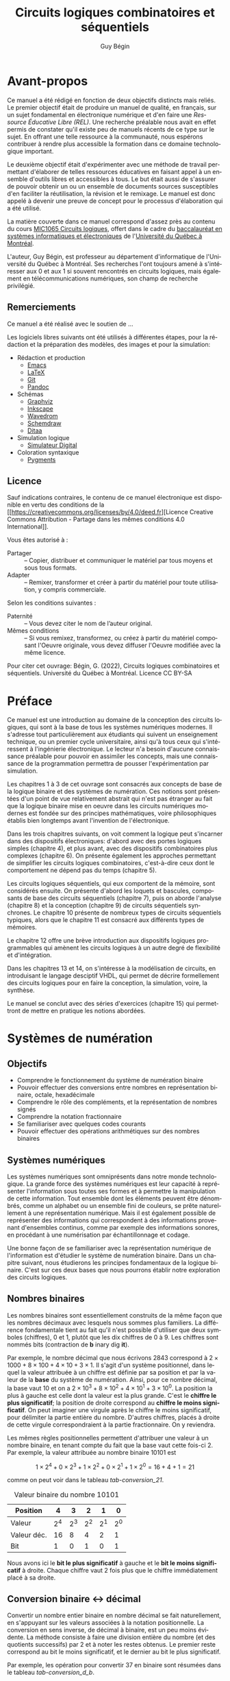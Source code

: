 

#+OPTIONS: toc:nil
#+OPTIONS: f
#+OPTIONS: num: 4
#+LANGUAGE: fr


#+LATEX_HEADER: \usepackage[a-1b]{pdfx}
#+LATEX_HEADER: \usepackage[]{babel}
#+LATEX_HEADER: \usepackage{svg}
#+LATEX_HEADER: \usepackage{titlesec}
#+LATEX_HEADER: \newcommand{\sectionbreak}{\clearpage}
#+LATEX_HEADER: \addto\captionsfrench{\renewcommand{\listfigurename}{Liste des figures}}
#+LATEX_HEADER: \renewcommand\listoflistingscaption{Liste des listings}

#+LATEX_HEADER: \usepackage{fancyhdr}
#+LATEX_HEADER: \pagestyle{fancy}
#+LATEX_HEADER: \fancyhead{}
#+LATEX_HEADER: \fancyfoot{}
#+LATEX_HEADER: \fancyhead[R]{\rightmark}
#+LATEX_HEADER: \fancyfoot[L]{\includegraphics[width=1cm]{by-sa.png}}
#+LATEX_HEADER: \fancyfoot[C]{\thepage}

#+OPTIONS: d:nil
:meta_donnees:
| Métadonnée                  | Valeur                                                                           |
|-----------------------------+----------------------------------------------------------------------------------|
| dc.contributor.affiliation  | Université du Québec à Montréal.Département d'informatique                       |
| dc.creator                  | Guy Bégin                                                                        |
| dcterms.created             |                                                                                  |
| dc.date.available           |                                                                                  |
| dcterms.issued              |                                                                                  |
| dc.date.accessioned         |                                                                                  |
| dc.subject.classification   | Technologie et ingénierie                                                        |
| dc.rights                   | Attribution - Partage dans les Mêmes Conditions 4.0 International (CC BY-SA 4.0) |
| dc.rights.uri               | https://creativecommons.org/licenses/by-sa/4.0/                                  |
| dc.publisher                |                                                                                  |
| dcterms.medium              | Texte/HTML                                                                       |
| dc.language                 | fra                                                                              |
| dcterms:description         |                                                                                  |
| dc.subject                  | Circuits logiques                                                                |
| dc.title                    | Circuits logiques combinatoires et séquentiels                                   |
| dc.type                     | Objet d'apprentissage                                                            |
| dc.type.learningResource    | Manuel                                                                           |
| dc.identifier.uri           | https://github.com/gbegin/circuits_logiques                                      |
| dcterms.HasVersion          |                                                                                  |
| dcterms.IsVersionOf         |                                                                                  |
| dcterms.format              |                                                                                  |
| dc.format                   |                                                                                  |
| dcterms.instructionalMethod |                                                                                  |
| dcterms.educationalLevel    | Université premier cycle                                                         |
| dcterms.abstract            |                                                                                  |
| dcterms.alternative         |                                                                                  |
| dc.contributor              |                                                                                  |
| dc.creator.ORCID            |                                                                                  |
| dc.audience                 |                                                                                  |
| dcterms.TableOfContent      |                                                                                  |

| *Type de métadonnées*                                 | *Métadonnées*                                   |
|-------------------------------------------------------+-------------------------------------------------|
| Auteur(s)                                             | Bégin, Guy                                      |
| Affiliation (université, département)                 | Université du Québec à Montréal.                |
|                                                       | Département d'informatique                      |
| Contributeur                                          |                                                 |
| Titre (tel qu'apparait sur la REL)                    | Circuits logiques combinatoires et séquentiels  |
| Date de création (année, mois, jour si disponible)    | 2022-11                                         |
| Date de publication (année, mois, jour si disponible) |                                                 |
| Éditeur                                               | Université du Québec à Montréal                 |
| Résumé                                                | [fn:1]                                          |
| URL de la ressource primaire lorsque si dérivée       | https://github.com/gbegin/circuits_logiques     |
| Discipline (voir annexe 1)                            | Technologie et ingénierie                       |
| Niveau scolaire de la ressource (voir annexe 5)       | Université premier cycle                        |
|                                                       | Formation technique                             |
| Type de matériel pédagogique (voir annexe 3)          | Manuel                                          |
| Méthode d'enseignement (voir annexe 4)                | Autre                                           |
| Type de ressource                                     | Objet d'apprentissage                           |
| Note                                                  | Ressources éducatives libres                    |
|                                                       | Open Educational Resources                      |
| Sujet (mots-clés qui décrivent la REL)                | Circuits logiques                               |
|                                                       | Circuits combinatoires                          |
|                                                       | Circuits séquentiels                            |
|                                                       | Électronique numérique                          |
|                                                       | Machine à état                                  |
|                                                       | Portes logiques                                 |
|                                                       | Algèbre de Boole                                |
|                                                       | VHDL                                            |
|                                                       | Logique programmable                            |
| Langue                                                | Français (Canada), Français (France)            |
| Format (voir annexe 2)                                | Texte/HTML                                      |
| Licence                                               | https://creativecommons.org/licenses/by-sa/4.0/ |
| Autre                                                 |                                                 |

[fn:1] 
Ce manuel, une Ressource Éducative Libre (REL), est une introduction
au domaine de la conception des circuits logiques, qui sont à la base
de tous les systèmes numériques modernes.  Il s'adresse tout
particulièrement aux étudiants qui suivent un enseignement technique,
ou un premier cycle universitaire, ainsi qu'à tous ceux qui
s'intéressent à l'ingénierie électronique.  Le lecteur n'a besoin
d'aucune connaissance préalable pour pouvoir en assimiler les
concepts, mais une connaissance de la programmation permettra de
pousser l'expérimentation par simulation. On y introduit les concepts
élémentaires de la logique, y compris l'algèbre de boole et les tables
de vérité, puis la conception des circuits logiques combinatoires,
puis séquentiels. De nombreux dispositifs classiques sont présentés:
additionneurs, encodeurs et décodeurs, multiplexeurs, bascules,
compteurs, registres et mémoires.

Les trois premiers chapitres présentent les concepts de base de la
logique binaire, de l'algèbre de Boole et des systèmes de numération.

Dans les chapitres suivants, on voit comment les opérations logiques
peuvent être mises en oeuvre au moyen de dispositifs électroniques:
d'abord avec des portes logiques simples (chapitre 4), puis
avec des dispositifs combinatoires plus complexes (chapitre 6). On
présente également les approches permettant de simplifier les circuits
logiques combinatoires, c'est-à-dire ceux dont le comportement ne
dépend pas du temps (chapitre 5).

Les circuits logiques séquentiels, qui eux comportent de la
mémoire, sont considérés ensuite. On présente d'abord les loquets et
bascules, composants de base des circuits séquentiels (chapitre 7),
puis on aborde l'analyse (chapitre 8) et la conception (chapitre 9) de
circuits séquentiels synchrones. Le chapitre 10 présente de nombreux
types de circuits séquentiels typiques, alors que le chapitre 11 est
consacré aux différents types de mémoires.

Le chapitre 12 offre une brève introduction aux dispositifs logiques
programmables qui amènent les circuits logiques à un autre degré de
flexibilité et d'intégration.

Dans les chapitres 13 et 14, on s'intéresse à la modélisation de
circuits, en introduisant le langage desciptif VHDL, qui permet de
décrire formellement des circuits logiques pour en faire la
conception, la simulation, voire, la synthèse.

Le manuel se conclut avec des séries d'exercices (chapitre 15) qui
permettront de mettre en pratique les notions abordées.
:END:


#+TITLE: Circuits logiques combinatoires et séquentiels
#+AUTHOR: Guy Bégin

* Avant-propos
:PROPERTIES:
:UNNUMBERED: t
:END:

Ce manuel a été rédigé en fonction de deux objectifs distincts mais
reliés. Le premier objectif était de produire un manuel de qualité, en
français, sur un sujet fondamental en électronique numérique et d'en
faire une /Ressource Éducative Libre (REL)/. Une recherche préalable
nous avait en effet permis de constater qu'il existe peu de manuels
récents de ce type sur le sujet. En offrant une telle ressource à la
communauté, nous espérons contribuer à rendre plus accessible la
formation dans ce domaine technologique important.

Le deuxième objectif était d'expérimenter avec une méthode de
travail permettant d'élaborer de telles ressources éducatives en
faisant appel à un ensemble d'outils libres et accessibles à tous. Le
but était aussi de s'assurer de pouvoir obtenir un ou un ensemble de
documents sources susceptibles d'en faciliter la réutilisation, la
révision et le remixage. Le manuel est donc appelé à devenir une
preuve de concept pour le processus d'élaboration qui a été utilisé.

La matière couverte dans ce manuel correspond d'assez près au contenu
du cours [[https://etudier.uqam.ca/cours?sigle=MIC1065][MIC1065 Circuits logiques]], offert dans le cadre du
[[https://etudier.uqam.ca/programme?code=6526][baccalauréat en systèmes informatiques et électroniques]] de
l'[[https://uqam.ca/][Université du Québec à Montréal]]. 

L'auteur, Guy Bégin, est professeur au département d'informatique de
l'Université du Québec à Montréal. Ses recherches l'ont toujours amené
à s'intéresser aux 0 et aux 1 si souvent rencontrés en circuits
logiques, mais également en télécommunications numériques, son champ
de recherche privilégié.

** Remerciements

Ce manuel a été réalisé avec le soutien de ...

Les logiciels libres suivants ont été utilisés à différentes étapes,
pour la rédaction et la préparation des modèles, des images et pour la
simulation:

- Rédaction et production
  - [[https://www.gnu.org/software/emacs/][Emacs]]
  - [[https://www.latex-project.org/][LaTeX]]
  - [[https://git-scm.com][Git]]
  - [[https://pandoc.org/][Pandoc]]
- Schémas
  - [[https://graphviz.org/][Graphviz]]
  - [[https://inkscape.org][Inkscape]]
  - [[https://wavedrom.com/][Wavedrom]]
  - [[https://schemdraw.readthedocs.io/en/latest/][Schemdraw]]
  - [[https://ditaa.sourceforge.net/][Ditaa]]
- Simulation logique
  - [[https://github.com/hneemann/Digital][Simulateur Digital]]
- Coloration syntaxique
  - [[https://pygments.org/docs/quickstart/][Pygments]]

** Licence

# licence
#+attr_latex: :scale 0.75
[[file:by-sa.svg]]

Sauf indications contraires, le contenu de ce manuel électronique est
disponible en vertu des conditions de la
[[https://creativecommons.org/licenses/by/4.0/deed.fr][Licence
Creative Commons Attribution - Partage dans les mêmes conditions 4.0
International]].

Vous êtes autorisé à : 

- Partager ::  – Copier, distribuer et communiquer le matériel par tous
  moyens et sous tous formats.
- Adapter :: – Remixer, transformer et créer à partir du matériel pour
  toute utilisation, y compris commerciale.  

Selon les conditions suivantes :

- Paternité :: – Vous devez citer le nom de l’auteur original.
- Mêmes conditions ::  – Si vous remixez, transformez, ou créez à
  partir du matériel composant l'Oeuvre originale, vous devez diffuser
  l'Oeuvre modifiée avec la même licence.


Pour citer cet ouvrage: Bégin, G. (2022), Circuits logiques
combinatoires et séquentiels. Université du Québec à Montréal. Licence CC BY-SA

#+attr_latex: :scale 0.35
[[file:Logo_UQAM.svg]]

* Préface
:PROPERTIES:
:UNNUMBERED: t
:END:

Ce manuel est une introduction au domaine de la conception des circuits
logiques, qui sont à la base de tous les systèmes numériques
modernes. Il s'adresse tout particulièrement aux étudiants qui suivent
un enseignement technique, ou un premier cycle universitaire, ainsi
qu'à tous ceux qui s'intéressent à l'ingénierie électronique.  Le
lecteur n'a besoin d'aucune connaissance préalable pour pouvoir en
assimiler les concepts, mais une connaissance de la programmation
permettra de pousser l'expérimentation par simulation.

Les chapitres 1 à 3 de cet ouvrage sont consacrés aux concepts de base
de la logique binaire et des systèmes de numération. Ces notions sont
présentées d'un point de vue relativement abstrait qui n'est pas
étranger au fait que la logique binaire mise en oeuvre dans les
circuits numériques modernes est fondée sur des principes
mathématiques, voire philosophiques établis bien longtemps avant
l'invention de l'électronique.

Dans les trois chapitres suivants, on voit comment la logique peut
s'incarner dans des dispositifs électroniques: d'abord avec des portes
logiques simples (chapitre 4), et plus avant, avec des dispositifs
combinatoires plus complexes (chapitre 6). On présente également les
approches permettant de simplifier les circuits logiques
combinatoires, c'est-à-dire ceux dont le comportement ne dépend pas du
temps (chapitre 5).

Les circuits logiques séquentiels, qui eux comportent de la
mémoire, sont considérés ensuite. On présente d'abord les loquets et
bascules, composants de base des circuits séquentiels (chapitre 7),
puis on aborde l'analyse (chapitre 8) et la conception (chapitre 9) de
circuits séquentiels synchrones. Le chapitre 10 présente de nombreux
types de circuits séquentiels typiques, alors que le chapitre 11 est
consacré aux différents types de mémoires.

Le chapitre 12 offre une brève introduction aux dispositifs logiques
programmables qui amènent les circuits logiques à un autre degré de
flexibilité et d'intégration.

Dans les chapitres 13 et 14, on s'intéresse à la modélisation de
circuits, en introduisant le langage desciptif VHDL, qui permet de
décrire formellement des circuits logiques pour en faire la
conception, la simulation, voire, la synthèse.

Le manuel se conclut avec des séries d'exercices (chapitre 15) qui
permettront de mettre en pratique les notions abordées.


#+TOC: headlines 3
#+LATEX: \listoffigures
#+TOC: tables
#+TOC: listings


* Systèmes de numération


** Objectifs

- Comprendre le fonctionnement du système de numération binaire
- Pouvoir effectuer des conversions entre nombres en représentation
  binaire, octale, hexadécimale
- Comprendre le rôle des compléments, et la représentation de nombres signés
- Comprendre la notation fractionnaire
- Se familiariser avec quelques codes courants
- Pouvoir effectuer des opérations arithmétiques sur des nombres binaires

** Systèmes numériques

Les systèmes numériques sont omniprésents dans notre monde
technologique. La grande force des systèmes numériques est leur
capacité à représenter l'information sous toutes ses formes et à
permettre la manipulation de cette information. Tout ensemble dont les
éléments peuvent être dénombrés, comme un alphabet ou un ensemble fini
de couleurs, se prête naturellement à une représentation
numérique. Mais il est également possible de représenter des
informations qui correspondent à des informations provenant
d'ensembles continus, comme par exemple des informations sonores, en
procédant à une numérisation par échantillonnage et codage. 

Une bonne façon de se familiariser avec la représentation numérique de
l'information est d'étudier le système de numération binaire. Dans un
chapitre suivant, nous étudierons les principes fondamentaux de la
logique binaire. C'est sur ces deux bases que nous pourrons établir
notre exploration des circuits logiques.

** Nombres binaires
 
Les nombres binaires sont essentiellement construits de la même façon
que les nombres décimaux avec lesquels nous sommes plus familiers. La
différence fondamentale tient au fait qu'il n'est possible d'utiliser
que deux symboles (chiffres), 0 et 1, plutôt que les dix chiffres de 0
à 9. Les chiffres sont nommés bits (contraction de *b* inary dig
*it*).

Par exemple, le nombre décimal que nous écrivons \(2843\) correspond à
\(2 \times 1000 + 8 \times 100 + 4 \times 10 + 3 \times 1\). Il s'agit
d'un système positionnel, dans lequel la valeur attribuée à un chiffre
est définie par sa position et par la valeur de la *base* du système
de numération. Ainsi, pour ce nombre décimal, la base vaut 10 et on a
\(2 \times 10^3 + 8 \times 10^2 + 4 \times 10^1 + 3 \times 10^0\). La
position la plus à gauche est celle dont la valeur est la plus
grande. C'est le *chiffre le plus significatif*; la position de droite
correspond au *chiffre le moins significatif*. On peut imaginer une
virgule après le chiffre le moins significatif, pour délimiter la
partie entière du nombre. D'autres chiffres, placés à droite de cette
virgule correspondraient à la partie fractionnaire. On y reviendra.

Les mêmes règles positionnelles permettent d'attribuer une valeur à un
nombre binaire, en tenant compte du fait que la base vaut cette
fois-ci 2. Par exemple, la valeur attribuée au nombre binaire
\(10101\) est 

$$ 1 \times 2^4 + 0 \times 2^3 + 1 \times 2^2 + 0 \times 2^1 + 1
\times 2^0 = 16+4+1= 21 $$

comme on peut voir dans le tableau [[tab-conversion_21]].

#+CAPTION:  Valeur binaire du nombre \(10101\)
#+NAME:tab-conversion_21
| Position    |       4 |       3 |       2 |       1 |       0 |
|-------------+---------+---------+---------+---------+---------|
| Valeur      | \(2^4\) | \(2^3\) | \(2^2\) | \(2^1\) | \(2^0\) |
| Valeur déc. |      16 |       8 |       4 |       2 |       1 |
| Bit         |       1 |       0 |       1 |       0 |       1 |

Nous avons ici le *bit le plus significatif* à gauche et le *bit le
moins significatif* à droite. Chaque chiffre vaut 2 fois plus que le
chiffre immédiatement placé à sa droite.

** Conversion binaire <-> décimal

Convertir un nombre entier binaire en nombre décimal se fait
naturellement, en s'appuyant sur les valeurs associées à la notation
positionnelle. La conversion en sens inverse, de décimal à binaire,
est un peu moins évidente. La méthode consiste à faire une division
entière du nombre (et des quotients successifs) par 2 et à noter les
restes obtenus. Le premier reste correspond au bit le moins
significatif, et le dernier au bit le plus significatif.

Par exemple, les opération pour convertir 37 en binaire sont résumées
dans le tableau [[tab-conversion_d_b]].

#+CAPTION:  Étapes de conversion de 37 en binaire
#+NAME:tab-conversion_d_b
|      | Quotient entier | Reste | Coefficient |
|------+-----------------+-------+-------------|
| 37/2 |              18 |     1 | \(a_0 = 1\) |
| 18/2 |               9 |     0 | \(a_1 = 0\) |
| 9/2  |               4 |     1 | \(a_2 = 1\) |
| 4/2  |               2 |     0 | \(a_3 = 0\) |
| 2/2  |               1 |     0 | \(a_4 = 0\) |
| 1/2  |               0 |     1 | \(a_5 = 1\) |

On obtient ainsi 100101.

** Notation

Puisque les notations de nombres binaires, octaux, hexadécimaux ou
décimaux font appel à des chiffres qui sont tous tirés du même
ensemble, il y a un risque d’ambiguïté si on ne connaît pas la base
utilisée. Par exemple 11 peut soit s'interpréter comme onze (si on
suppose la base dix) ou comme trois (si on suppose la base deux). À
moins que le contexte ne soit absolument clair, il vaut mieux être
explicite pour éviter de telles ambiguïtés. C'est pourquoi on dénote
souvent explicitement la base, comme par exemple, (11)2 pour le nombre
trois en binaire qui pourra être distingué de (11)10, le nombre onze
en décimal.

** Représentations compactes de nombres binaires

En comparant un nombre décimal et sa représentation binaire, comme par
exemple ici 37 et 100101, on voit bien que la représentation binaire
est nettement plus encombrante. On utilise souvent des notations plus
compactes mais qui conservent un lien direct avec la représentation
binaire: la représentation *octale* et la représentation
*hexadécimale*.

*** Représentation octale
    
La représentation octale correspond à utiliser la base 8, avec les
chiffres \(0, 1, \ldots, 7\). On voit la correspondance entre les
nombres en binaire et les chiffres de la représentation octale dans le
tableau [[tab-octal]].

#+CAPTION:  Représentation octale
#+NAME:tab-octal
| Binaire | Octal |
|---------+-------|
|     000 |     0 |
|     001 |     1 |
|     010 |     2 |
|     011 |     3 |
|     100 |     4 |
|     101 |     5 |
|     110 |     6 |
|     111 |     7 |

Pour convertir un nombre binaire en nombre octal, il suffit de
regrouper les bits par groupes de trois bits, en partant de la droite
(bit le moins significatif), et de remplacer chaque groupe par le
chiffre en base 8 correspondant.

Par exemple pour (1010011110001)2, on aura le découpage du tableau
[[tab-octal_dec]].

#+CAPTION:  Regroupement pour conversion en octal
#+NAME:tab-octal_dec
|         |   |     |     |     |     |
|---------+---+-----+-----+-----+-----|
| Binaire | 1 | 010 | 011 | 110 | 001 |
| Octal  | 1 |   2 |   3 |   6 |   1 |

On obtient le nombre octal (12361)8.

***  Représentation hexadécimale

La représentation hexadécimale correspond à utiliser la base 16, avec
les chiffres \(0, 1, \ldots, 9\), auxquels on ajoute les lettres A, B,
C, D, E et F pour représenter les valeurs de dix à quinze
respectivement[fn:1]. On voit la correspondance entre les nombres en binaire et les chiffres de la représentation hexadécimale dans le tableau [[tab-hex]].

[fn:1] Pour simplifier, dans le contexte, on appellera ici ces cinq
lettres des /chiffres/ de la notation hexadécimale.


#+CAPTION:  Représentation hexadécimale
#+NAME:tab-hex
| Binaire | Hexadécimal |
|---------+-------------|
|    0000 |           0 |
|    0001 |           1 |
|    0010 |           2 |
|    0011 |           3 |
|    0100 |           4 |
|    0101 |           5 |
|    0110 |           6 |
|    0111 |           7 |
|    1000 |           8 |
|    1001 |           9 |
|    1010 |           A |
|    1011 |           B |
|    1100 |           C |
|    1101 |           D |
|    1110 |           E |
|    1111 |           F |


Pour convertir un nombre binaire en nombre hexadécimal, il suffit de
regrouper les bits par groupes de quatre bits, en partant de la droite
(bit le moins significatif), et de remplacer chaque groupe par le
chiffre en base 16 correspondant

Par exemple pour (1010011110001)2, on aura le découpage du tableau
[[tab-hex_dec]].

#+CAPTION:  Regroupement pour conversion en hexadécimal
#+NAME:tab-hex_dec
|         |   |      |      |      |
|---------+---+------+------+------|
|         |   |  <r> |  <r> |  <r> |
| Binaire | 1 | 0100 | 1111 | 0001 |
| Hexa    | 1 |    4 |    F |    1 |

On obtient le nombre hexadécimal (14F1)16.

*** Conversion en sens inverse

La conversion de octal (respectivement, hexadécimal) à binaire se fait
simplement en remplaçant chaque chiffre octal (resp., hexadécimal) par
le groupe de trois (resp., quatre) bits correspondant, en partant du
moins significatif.

** Nombres binaires fractionnaires

Il est aussi possible de représenter des nombres fractionnaires en
base deux. En gardant à l'esprit que la position d'un bit détermine sa
valeur, il suffit d'étendre le principe déjà établi aux bits qui
seront placés après la virgule qui sépare la partie entière de la
partie fractionnaire. Les indices des positions à droite de la virgule
seront négatifs.

Le tableau [[tab-eval_frac]] donne par exemple le détail de l'évaluation
de la valeur du nombre fractionnaire (101,11)2. On obtient comme
valeur \(1 \times 4 + 0 \times 2 + 1 \times 1 + 1 \times 1/2 + 1
\times 1/4 = 5,75\).

#+CAPTION:  Évaluation de la valeur du nombre fractionnaire (101,11)2
#+NAME:tab-eval_frac
| Position    |       2 |       1 |       0 |         -1 |         -2 |
|-------------+---------+---------+---------+------------+------------|
| Valeur      | \(2^2\) | \(2^1\) | \(2^0\) | \(2^{-1}\) | \(2^{-2}\) |
| Valeur déc. |       4 |       2 |       1 |        1/2 |        1/4 |
| Bit         |       1 |       0 |       1 |          1 |          1 |

** Opérations arithmétiques binaires

Il est possible de transposer les opérations arithmétiques habituelles
pour effectuer différentes opération arithmétiques: addition,
soustraction, multiplication, division, avec des nombres
binaires. Nous verrons plus loin comment ces opérations s'exécutent
lorsque nous aurons établi les formes d'encodages binaires qui seront
utilisés pour les nombres, notamment la représentation des nombres
signés.

*** Multiplication et division par deux

Pour multiplier un nombre binaire non signé par deux, il suffit de
décaler tous ses bits d'une position vers la gauche. Si le nombre est
entier, on devra insérer un zéro à la position zéro. Si le nombre est
fractionnaire, le bit le plus significatif de la partie fractionnaire se
retrouvera à la position zéro.

$$ (10011)2 \times 2 = (100110)2 $$

$$ (100,11)2 \times 2 = (1001,1)2 $$

Pour diviser un nombre binaire par deux, il suffit de décaler tous ses
bits d'une position vers la droite. Une division fractionnaire
produira possiblement un nombre fractionnaire, comme dans l'exemple
suivant.

****  Division fractionnaire

$$ (10011)2 \div 2 = (1001,1)2 $$

**** Division entière

Pour une division entière (sans fraction), on éliminera le bit qui
aurait été placé après la virgule.

$$ (10011)2 \div 2 = (1001)2 $$

Il est évident de généraliser ces opérations pour les multiplications
ou divisions par des puissances de 2: par 4, 8, 16, etc.

*** COMMENT Addition de nombre binaires

** Compléments de nombres

Les compléments de nombres jouent un rôle dans la simplification de
certaines opérations mathématiques et logiques. Dans un système de
numération de base \(b\), on considère deux types de compléments: le
complément à \(b\) et le complément à \(b-1\). Pour la base dix, nous
aurons donc le complément à dix et le complément à neuf. Pour les
nombres binaires (base 2), on aura le complément à deux et le
complément à un.  Pour évaluer les compléments d'un nombre, on doit
tenir compte du nombre de chiffres que comporte ce nombre.

*** Complément à neuf et complément à un

Soit un nombre entier \(N\) en base \(b\) constitué de \(n\) chiffres. Le
complément à \(b-1\) de \(N\) est \((b^n-1)-N\).

Par exemple, en base \(b=10\), le complément à neuf pour le nombre décimal
\(N = 4576\) formé de \(n=4\) chiffres sera \((b^n-1)-N = (10^4 -1) -
4576 = 5424\).

En base \(b=2\), le complément à un pour le nombre binaire \(N =
(10011)2 = (19)10\) formé de \(n=5\) bits sera \((b^n-1)-N = (2^5
-1) - 19 = 12\) ce qui donne en binaire: \((12)10 = (1100)2\).

On peut vérifier qu'il est très facile, en binaire, de déterminer le
complément à un, sans effectuer de calculs, en inversant simplement
chacun des bits de la représentation binaire du nombre à
complémenter. Ainsi, avec notre exemple, on trouve:

$$ 10011 $$

$$ 01100 $$

Remarquons ici un zéro non significatif comme premier bit à gauche.

*** Complément à dix et complément à deux

Le complément à \(b\) de l'entier \(N\) s'évalue comme
\((b^n)-N\). Cela correspond à ajouter 1 au complément à \(b-1\).

Ainsi pour notre exemple précédent en base \(b=10\), le complément à
dix pour le nombre décimal \(N = 4576\) formé de \(n=4\) chiffres sera
\((b^n)-N = (10^4) - 4576 = 5425\).

Pour notre autre exemple, en base \(b=2\), le complément à deux pour
le nombre binaire \(N = (10011)2 = (19)10\) formé de \(n=5\) bits
sera \((b^n)-N = (2^5) - 19 = 13\) ce qui donne en binaire:
\((13)10 = (1101)2\).

L'évaluation directe à la main, sans calculs, du complément à deux est
également possible en suivant la démarche suivante:
1) On parcourt le nombre binaire initial à partir (à droite) du bit le moins
   significatif, et on retranscrit les bits rencontrés jusqu'à
   atteindre un premier bit 1, que l'on retranscrit également.
2) On continue la retranscription vers la gauche, en inversant cette
   fois les bits subséquents.

Par exemple, pour (10110)2, on aura la démarche détaillée dans le
tableau [[tab-comp_racc]]. Les étapes sont numérotées selon la position
considérée, à partir de la droite.

#+CAPTION:  Étapes pour complément à deux
#+NAME:tab-comp_racc
| Nombre  | 1 | 0 | 1 | 1 | 0 |             |
|---------+---+---+---+---+---+-------------|
| Étape 0 |   |   |   |   | 0 | Retranscrit |
| Étape 1 |   |   |   | 1 | 0 | Retranscrit |
| Étape 2 |   |   | 0 | 1 | 0 | Inversé     |
| Étape 3 |   | 1 | 0 | 1 | 0 | Inversé     |
| Étape 4 | 0 | 1 | 0 | 1 | 0 | Inversé     |

Pour une évaluation par un circuit, on commencera par déterminer le
complément à un par inversion et on lui additionnera 1 pour obtenir le
complément à deux.

** Nombres signés et codage

Représenter de nombres \(\geq 0\) en binaire est donc relativement
naturel. Dans l'optique où on voudra stocker ces nombres dans une
mémoire binaire numérique, il n'y a qu'à prévoir une taille suffisante
(en nombre de bits) pour pouvoir accommoder des nombres assez grands
pour l'application considérée. Avec \(n\) bits, il est possible de
représenter des entiers de 0 à \(2^n-1\) avec cette représentation
«naturelle».

Mais on peut se demander comment représenter des nombres négatifs,
c'est-à-dire \(< 0\). Une première observation est le fait que si on
considère des nombres positif *et* négatifs, on double en quelque
sorte la quantité de valeurs à représenter. Par exemple, il y a 21
nombres à représenter si on veut pouvoir utiliser les valeurs
comprises entre \(-10\) et \(+10\), comme on peut le voir dans le
tableau [[tab-nombre_neg_pos]].

#+CAPTION:  Nombre de valeurs à représenter entre \(-10\) et \(+10\)
#+NAME:tab-nombre_neg_pos
| Gamme       | n. de valeurs |
|-------------+---------------|
| de -10 à -1 |            10 |
| 0           |             1 |
| de 1 à 10   |            10 |
|-------------+---------------|
| Total       |            21 |

Nous devons donc nous assurer d'avoir autant de combinaisons de bits
qu'il sera nécessaire. La deuxième observation est qu'il faudra un
moyen de distinguer les nombres positifs des nombres négatifs. Si on
veut que cette distinction puisse se faire non seulement sur papier,
mais surtout lorsque les nombres seront stockés et manipulés dans un
système électronique, il faut définir un format binaire «tout compris»
qui permette de le faire.

Nous devons donc établir un *code*, c'est-à-dire, une *convention* qui
permettra de donner un sens à un groupe de bits. Le choix de la
convention devrait être guidé par les usages qui seront ultimement
faits des nombres qui seront représentés.

En fait, lorsque nous avons convenu (implicitement) de représenter des
nombres entiers en utilisant directement la conversion en base 2 des
nombres décimaux, nous avons établi un code de représentation, qui,
bien que naturel, n'en est pas moins une convention. Ici, nous devrons
formuler plus explicitement la convention qui sera utilisée pour
représenter les entier signés.

Une convention de représentation peut être établie totalement
arbitrairement, mais elle sera sans doute plus utile si elle peut
contribuer à faciliter des opérations courantes réalisées avec les
éléments à représenter. Puisqu'il est question ici de nombre entiers
signés, l'opération à considérer en priorité est l'addition. On
devrait aussi considérer les trois points suivants dans notre choix de
convention pour attribuer des codes binaires aux valeurs. (Pour
illustrer notre réflexion, nous allons considérer des nombre pouvant
être représentés par des codes binaires de quatre bits, ce qui permet
en théorie de représenter un total de 16 valeurs.)

1) Puisqu'il faudra partager notre ensemble de codes binaires en deux,
   il serait logique de placer la représentation pour zéro au centre
   de ce découpage.

2) Les codes binaires utilisés pour un nombre et pour son inverse
   additif devraient être disposés symétriquement autour du code
   utilisé pour représenter le zéro. Il est naturel de représenter la
   valeur zéro avec le code 0000.

3) L'ordre des codes devrait correspondre à l'ordre des nombres. On
   sait bien comment ordonner les nombres entiers, en passant des
   nombres négatifs aux nombres positifs.

Quel ordre serait approprié pour les représentations (codes binaires)?
L'ordre naturel, du moins pour les nombres entiers positifs, serait de
passer de 0000 à 0001 à 0010, etc. Il faudra cependant limiter le
nombre de valeurs positives, car il faut réserver des codes pour les
valeurs négatives, et nous avons déjà utilisé un code pour le
zéro. Quel code binaire devrait-on placer juste avant le zéro, pour
représenter -1? Si on dispose l'ensemble des codes binaires entre 0000
et 1111 selon un cycle, tel qu'illustré sur la figure
[[fig-cycle-pos-neg]], alors le code approprié pour -1 sera 1111. Et le
code pour -2 sera 1110. Un avantage de cette disposition est que, en
ajoutant 1 pour passer de -2 à -1, on parcourt le cycle dans le même
sens qu'en ajoutant 1 pour passer de 1 à 2.

#+BEGIN_SRC dot :file Sources_images_logiques/images/cycle.png :results silent :cmdline -Kcirco -Tpng :exports none
    digraph {
    splines=true;
  node [style=filled]

    id0001 [label="0001" fillcolor="lightgreen" shape="hexagon"]
    id0010 [label="0010" fillcolor="lightgreen" shape="hexagon"]
    id0011 [label="0011" fillcolor="lightgreen" shape="hexagon"]
    id0100 [label="0100" fillcolor="lightgreen" shape="hexagon"]
    id0101 [label="0101" fillcolor="lightgreen" shape="hexagon"]
    id0110 [label="0110" fillcolor="lightgreen" shape="hexagon"]
    id0111 [label="0111" fillcolor="lightgreen" shape="hexagon"]
      id1000 [label="1000" shape="diamond"]
    id1001 [label="1001" fillcolor="gold"]
    id1010 [label="1010" fillcolor="gold"]
    id1011 [label="1011" fillcolor="gold"]
    id1100 [label="1100" fillcolor="gold"]
    id1101 [label="1101" fillcolor="gold"]
    id1110 [label="1110" fillcolor="gold"]
    id1111 [label="1111" fillcolor="gold"]
    id0000 [label="0000" fillcolor="lightblue" shape="circle" ]

     id0000 ->  id0001 
     id0001 ->  id0010 
     id0010 ->  id0011 
     id0011 ->  id0100 
     id0100 ->  id0101 
     id0101 ->  id0110 
     id0110 ->  id0111 
     id0111 ->  id1000
     id1000 ->  id1001 
     id1001 ->  id1010 
     id1010 ->  id1011 
     id1011 ->  id1100 
     id1100 ->  id1101 
     id1101 ->  id1110 
     id1110 ->  id1111 
     id1111 ->  id0000  
    }
#+END_SRC

#+CAPTION:Relations entre les codes dans l'assignation en complément à deux
#+attr_latex: :scale 0.25
#+NAME:fig-cycle-pos-neg
[[file:Images_png/cycle.png]]

En suivant cette logique, on pourra, comme indiqué sur la figure,
assigner les codes dans les boîtes en ellipses, en jaune, à des
valeurs positives et les codes dans les boîtes en hexagones, en vert,
à des valeurs négatives. Si on assigne autant de valeur positives que
de valeurs négatives, un seul code binaire ne sera pas utilisable, le
code 1000, dans la boîte en losange. Tout mouvement selon le sens des
flèches (horaire) sur l'illustration correspond à une soustraction;
tout mouvement en sens inverse correspond à une addition. Les nombres
binaires seront ainsi symétriques par rapport à notre zéro.

Nous obtenons ainsi l'assignation du tableau [[tab-code_pos_neg7]].

#+CAPTION:  Assignation de codes aux nombres de 4 bits
#+NAME:tab-code_pos_neg7
| Code | Nombre |
|------+--------|
| 1001 |     -7 |
| 1010 |     -6 |
| 1011 |     -5 |
| 1100 |     -4 |
| 1101 |     -3 |
| 1110 |     -2 |
| 1111 |     -1 |
| 0000 |      0 |
| 0001 |      1 |
| 0010 |      2 |
| 0011 |      3 |
| 0100 |      4 |
| 0101 |      5 |
| 0110 |      6 |
| 0111 |      7 |
| 1000 |  aucun |

Voici quelques observations importantes sur cette représentation.

1) Tous les codes des nombres négatifs ont le premier bit à gauche
   (qui serait le bit le plus significatif) à la valeur 1, alors que
   les autres ont codes ont la valeur 0. Ce bit peut ainsi servir
   d'indicateur de signe, avec la convention habituelle qu'on ne met
   pas de signe au zéro. On parlera ainsi de *bit de signe* pour
   dénoter ce bit, qui ne contribue pas à la grandeur (en valeur
   absolue) du nombre.
   
2) L'inverse additif d'un nombre \(n\), c'est-à-dire \(-n\), est
   représenté par le *complément à deux* du nombre. Ceci signifie que
   pour trouver l'inverse additif d'un nombre, il suffit de calculer
   son complément à deux. Le complément à deux du complément à deux nous
   re-donnera le nombre initial, conformément à la double négation
   \(--n = n\).

Il existe d'autres conventions pour la représentation de nombres
signés, comme par exemple, la représentation signe+magnitude, mais la
représentation en complément à deux est de loin la plus utilisée.

** Opérations arithmétiques binaires

*** Addition de nombres non signés
   
En transposant les opérations classiques pour effectuer à la main des
additions ou des soustractions, il est possible d'effectuer des
calculs avec des nombres binaires. Additionner des nombres entier non
signés ne pose pas de difficultés particulières.

On suppose deux nombre entiers binaires non signés \(A\) et \(B\)
représentés en utilisant le même nombre de bits (si un nombre est plus
petit, on ajoutera des 0 non significatifs à gauche pour compléter la
représentation). Lorsqu'on effectue l'opération bit par bit, en
partant de la position la moins significative, on peut utiliser la
table d'addition suivante. À la position \(i\), on a trois entrées à
prendre en considération: \(A_{i}\) et \(B_{i}\), les bits des nombres
à additionner et \(R_{i-1}\), la retenue provenant de la position
\(i-1\). En sortie, on a la somme \(S_{i}\) et la retenue \(R_{i}\).

#+CAPTION: Tableau de vérité pour l'additionneur binaire
#+NAME:tab-verite_add
| \(A_{i}\) | \(B_{i}\) | \(R_{i-1}\) | \(R_{i}\) | \(S_{i}\) |
|-----------+-----------+-------------+-----------+-----------|
|         0 |         0 |           0 |         0 |         0 |
|         0 |         0 |           1 |         0 |         1 |
|         0 |         1 |           0 |         0 |         1 |
|         0 |         1 |           1 |         1 |         0 |
|         1 |         0 |           0 |         0 |         1 |
|         1 |         0 |           1 |         1 |         0 |
|         1 |         1 |           0 |         1 |         0 |
|         1 |         1 |           1 |         1 |         1 |


Exemple:

A: 101110001
B: 001111001
S: 111101010
R: 001110001

S'il y a une retenue non nulle à la suite de l'addition à la position
la plus significative, il y a un *débordement*, car le résultat est trop
grand pour être représenté avec le nombre de bits initial.

*** Addition de nombres signés

L'addition de nombre signés codés avec la représentation en complément
à deux est nettement avantageuse. Il suffit d’additionner les deux
nombres comme s'il s'agissait de nombre non signés, en incluant les
bits de signe dans le calcul. La retenue qui émane de la position la
plus significative ne doit pas être prise en compte. 

Exemple 1:

Additionnons \(A=-2\) et \(B=4\), représentés respectivement (1110)2 et (0100)2.

A: 1110
B: 0100
S: 0010
R: 1100

qui nous donne bien le résultat escompté: S = (0010)2 = (2)10.

Exemple 2:

Additionnons \(A=3\) et \(B=-5\), représentés respectivement (0011)2 et (1011)2.

A: 0011
B: 1011
S: 1110
R: 0011

qui nous donne bien le résultat escompté: S = (1110)2 = (-2)10.

On peut vérifier facilement qu'additionner un nombre avec son
complément à deux donne toujours zéro, ce qui correspond à faire \(-n + n
= 0\).

Comme avec l'addition de nombre entiers non signés, il faudra se
préoccuper des débordements qui peuvent survenir parce que la capacité
de représentation est limitée par la taille (en nombre de bits) des
codes binaires utilisés.

*** Soustraction de nombres signés

La soustraction s'effectue en faisant \(A - B = A + (-B)\), comme suit:

1) On détermine le complément à deux du nombre à soustraire (ici, \(B\)).
2) On additionne ce complément à deux au nombre duquel on soustrait  (ici, \(A\)). La
   retenue qui émane de la position la plus significative ne doit pas
   être prise en compte.

Le résultat s'interprétera comme un nombre signé en complément à deux. 

*** Extension de signe

Dans la représentation des nombres signés en complément à deux, le bit
de signe (bit le plus à gauche) est un indication directe du signe
d'un nombre. Si on change la taille des nombres, c'est-à-dire, le nombre
de bits utilisés au total pour la représentation, il faut une
opération spécifique pour préserver l'encodage en complément à deux. 

Considérons par exemple le nombre 5, représenté d'abord sur quatre
bits et ensuite sur huit bits. On a pour 5 

$$ 0101 $$

ou encore 

$$ 00000101 $$

Quand on compare ces deux représentations, on observe que: 

- elles se terminent de la même façon, avec les trois bits 101 qui
  représentent la grandeur du nombre;
- le bit le plus à gauche est 0 dans les deux cas (même signe);
- dans la représentation sur huit bits, il y a des bits 0 entre le bit
  de signe et les trois derniers bits. 

Considérons maintenant un nombre négatif, le nombre -5, représenté
d'abord sur quatre bits et ensuite sur huit bits. Le complément à deux
de 5 = (0101)2 est

$$ 1011 $$

alors que le complément à deux de 5 = (00000101)2 est

$$ 11111011 $$

Quand on compare ces deux représentations, on observe que: 

- elles se terminent de la même façon, avec les trois bits 011;
- le bit le plus à gauche est 1 dans les deux cas (même signe);
- dans la représentation sur huit bits, il y a des bits 1 entre le bit
  de signe et les trois derniers bits. 

Ces constatations nous amènent à conclure que lorsqu'on augmente la
taille de représentation d'un nombre signé, il faut faire une
*extension de signe* pour intercaler les bonnes valeurs binaires entre
le bit de signe et les bits qui représentent la grandeur du
nombre. Pour un nombre positif, on doit intercaler des bits 0, alors
que pour un nombre négatif, on intercale des bits 1. On peut donc
énoncer la règle comme /on doit intercaler des bits dont la valeur est
la même que le bit de signe./

Si, à l'inverse, on réduit la taille des nombres signés, on n'aura
qu'à supprimer des bits, tous égaux au bit de signe, entre le bit de
signe et ceux qui représentent la grandeur du nombre. Si les bits à
supprimer ne sont pas tous égaux au bit de signe, c'est une indication
que la réduction de taille n'est pas possible: la nouvelle taille est
insuffisante pour représenter les nombres correctement.

    
** Codes binaires

Il n'y a pas que des nombres que l'on voudra représenter en
binaire. Il est maintenant le temps de définir ce qu'on appelle un
*code binaire*, car cette notion est au centre de tous les encodages
que nous aurons à utiliser.

Un code binaire sur \(n\) bits est typiquement une association entre,
d'une part, les éléments d'un ensemble que l'on cherche à représenter
et d’autre part, les différents groupes ou patrons possibles avec
\(n\) bits. On appelle parfois ces patrons des mots-code (ou par abus
de langage, des codes). Comme il y a \(2^n\) patrons de bits
différents, il est possible d'associer jusqu'à ce nombre
d'éléments.

Une règle, souvent implicite mais essentielle, est qu'*on
ne devrait associer qu'un seul élément à un patron de bits donné.*
Sinon, l'interprétation du code (le décodage) devient ambiguë. Selon
l'application, il n'est pas toujours nécessaire d'associer tous les
patrons de bits à des éléments. Par exemple, si on veut représenter
les chiffres décimaux, il est nécessaires de disposer d'au moins 10
patrons de bits, ce qui est possible avec \(n=4\). Puisque \(2^4 =
16\), il y aura \(16 - 10 = 6\) patrons de bits inutilisés.

La règle spécifique d'association peut être établie arbitrairement,
mais elle est souvent conçue en vue de respecter certaines propriétés
liées aux éléments à représenter ou à la configuration du code
lui-même. C'est ce qu'on a fait, par exemple, pour définir la
convention d'encodage des entiers par complément à deux.
 
*** Code Gray

Lorsqu'on utilise un code binaire pour représenter des valeurs
associées à des phénomènes physiques, il peut être opportun d’utiliser
un encodage dans lequel le nombre de changements de bits est minimal
lorsqu'on passe d'un patron de bits au suivant dans la séquence des
codes. Par exemple, si on cherche à encoder des positions d'un
interrupteur rotatif (comme pour encoder des angles), il est
préférable que lorsqu'on passe d'un position à la suivante en tournant
le commutateur, un seul bit ne change dans la sortie. Ainsi, une
erreur sur un bit n'introduit pas un gros changement dans
l'interprétation de la valeur encodée. Un code Gray permet d'atteindre
cet objectif.

Avec le code Gray du tableau [[tab-gray4]], on peut voir par exemple que la
transition entre les codes pour 7 et 8 n’entraîne qu'un changement sur
un bit, de 0110 à 1100. Avec un encodage classique basé sur les
entiers binaires, on aurait observé pour ce cas une transition entre
0111 et 1000, qui comporte quatre changements de valeurs de bits.

#+CAPTION:  Code Gray à quatre bits
#+NAME:tab-gray4
| Code Gray | Valeur |
|-----------+--------|
|      0000 |      0 |
|      0001 |      1 |
|      0011 |      2 |
|      0010 |      3 |
|      0110 |      4 |
|      0111 |      5 |
|      0101 |      6 |
|      0100 |      7 |
|      1100 |      8 |
|      1101 |      9 |
|      1111 |     10 |
|      1110 |     11 |
|      1010 |     12 |
|      1011 |     13 |
|      1001 |     14 |
|      1000 |     15 |


*** Codes alphanumériques et autres

Vous rencontrerez sans doute plusieurs autres encodages courants,
comme par exemple pour encoder des caractères (code ASCII, codes UTF)
ou pour encoder uniquement des chiffre décimaux (code BCD). Une fois
qu'on a bien compris la règle d'encodage, il n'y a généralement pas de
difficultés à les utiliser.

Certains codes sont construits de manière à permettre d’identifier et
même, dans certains cas, de corriger des erreurs dans le stockage ou
la transmission des données encodées. Ces codes sont construits en
fonction de règles d'encodage, qui, lorsqu'elles ne sont pas
respectées, permettent de constater la présence d'erreurs.
  
* Logique binaire, fonctions logiques et algèbre de Boole


** Objectifs
- Situer les opérations de la logique binaire dans leur contexte algébrique
- Être familier avec les postulats de l'algèbre de Boole, et les
  principaux théorèmes
- Pouvoir exprimer une fonction logique par un tableau de vérité
- Pouvoir appliquer les théorèmes de DeMorgan
- Pouvoir formuler une expression logique à partir d'un tableau de vérité
- Pouvoir exprimer une fonction logique en /somme de produits/, ou en
  /produit de sommes/, et pouvoir convertir d'une forme à l'autre

** Logique binaire

La logique binaire associe une valeur de vérité à des variables, selon
une convention préétablie. Ces valeurs de vérité sont binaires, à
savoir, *vrai* ou *faux*. Pour représenter ces valeurs de vérité, on
peut utiliser un encodage binaire, comme par exemple

| Valeur de vérité |   | Valeur binaire |
|------------------+---+----------------|
| Vrai             |   |              1 |
| Faux             |   |              0 |


*** Variable binaire

Une variable binaire, dénotée par une lettre, permet de désigner une
valeur binaire pouvant assumer une de deux valeurs possible, 0
ou 1. La variable est typiquement associée à une proposition, l'état
d'un élément ou toute autre condition pouvant admettre deux états
distincts. En assignant une valeur binaire à la variable, on définit
une valeur de vérité associée à cette variable, et ainsi à la
condition qu'elle représente. Par exemple, soit \(S\) une variable
binaire qui représente la proposition «le soleil est visible». Alors,
\(S=0\) peut s'interpréter comme «le soleil est visible est faux» ou
«le soleil n'est pas visible».

*** Opérations logiques

Trois opérations logiques de base permettent d'agir sur des variables
binaires, de les combiner et de formuler des expressions logiques à
partir d'elles.

1) ET: cette opération est représentée (comme la multiplication) par
   un point central ou par l'absence de signe d'opérateur entre les
   arguments. Par exemple, \(x \cdot y\) ou \(x y\). La valeur de
   l'expression est 1 si et seulement si toutes les variables ont la
   valeur 1. Sinon, la valeur est 0.
2) OU: cette opération est représentée (comme l'addition) par un signe
   +. Par exemple, \(x + y\). La valeur de l'expression est 1 si au
   moins une des variables a la valeur 1. Si aucune des variables ne
   vaut 1, la valeur de l'expression est 0.
3) NON: cette opération est représentée par un prime, comme par
   exemple \(x^\prime\), ou par une barre au-dessus de la variable,
   \(\overline{x}\).  L'opération NON renverse la valeur binaire de
   son argument: si \(x =0\) alors \(x^ \prime = 1\); si \(x =1\)
   alors \(x^ \prime = 0\). Cette opération de négation, est aussi
   appelée complément, car complémenter une valeur binaire revient à
   faire basculer sa valeur.
   
*** Expression logique

Une expression logique combine des variables logiques et des
opérations, et peut donc assumer une valeur binaire logique. Cette
valeur logique peut être assignée à une autre variable, en créant
ainsi une équation logique. Par exemple, \(z = x \cdot y\) signifie
que \(z\) assume la valeur de l'expression \(x \cdot y\). À partir des
valeurs logiques des variables (entrées) \(x\) et \(y\), on peut donc
déterminer la valeur logique de la sortie \(z\).

*** Tableaux de vérité

Une façon de décrire la valeur logique d'une variable de sortie en
fonction des valeurs possibles des variables d'entrée est au moyen
d'un tableau de vérité. Dans un tel tableau, il y a une ligne pour
chaque combinaison possible des valeurs d'entrée, et sur chaque ligne,
on indique la valeur de sortie correspondante. C'est en quelque sorte
une description en extension de la valeur de l'expression de sortie.

Voici par exemple les tableaux de vérité pour les opérations de base.

Opération ET:

| $x$ | $y$ |   | $x \cdot y$ |
|-----+-----+---+-------------|
|   0 |   0 |   |           0 |
|   0 |   1 |   |           0 |
|   1 |   0 |   |           0 |
|   1 |   1 |   |           1 |

Opération OU:

| $x$ | $y$ |   | $x + y$ |
|-----+-----+---+---------|
| 0   | 0   |   | 0       |
| 0   | 1   |   | 1       |
| 1   | 0   |   | 1       |
| 1   | 1   |   | 1       |

Opération complément:

| $x$ |   | $x^{\prime}$ |
|-----+---+--------------|
|   0 |   |            1 |
|   1 |   |            0 |

** Formalisme mathématique

Un formalisme mathématique, élaboré bien avant l'avènement des
circuits électroniques numériques, permet de formuler, analyser et
simplifier les expressions de la logique binaire. Il s'agit de
l'algèbre de Boole. 

*** Définitions

Une algèbre est un système mathématique, défini pour un ensemble
d'éléments auxquels sont associés un ensemble d'opérateurs et qui
respecte un jeu d'axiomes ou postulats. Une algèbre nécessite donc:

1. Un ensemble $S$ d'éléments

2.  Des opérateurs: $\cdot$, $\star$, $+$

3. L'application des opérateurs aux différents éléments doit respecter
 un certain nombre de propriétés appelées postulats, comme par exemple:

  - Fermeture

  - Associativité

  - Commutativité

  - Existence d'élément identité

  - Existence d'élément inverse

  - Distributivité

Selon le choix des postulats, on arrive à définir différents types de
systèmes algébriques. Par exemple, les nombres réels avec lequel nous
sommes familiers est un système algébrique d'un type appelé *corps*.

** Algèbre de Boole

Une algèbre de Boole est un type de système algébrique défini sur un
ensemble $B$, muni de deux opérateurs dénotés \(+\) et \(\cdot\), et qui
respecte les postulats suivants[fn:2] (postulats de Huntington):

1. Fermeture: tout résultat d'une opération sur un élément de
   l'ensemble donne un élément de l'ensemble.

   1. \spades Fermeture par rapport à \(+\).

   2. \hearts Fermeture par rapport à \(\cdot\).

2. Éléments identité

   1. \spades Élément identité de \(+\), noté 0: on a \(x + 0 = 0 + x = x\).

   2. \hearts Élément identité de \(\cdot\), noté 1: on a \(x \cdot 1 = 1 \cdot x = x\).

3. Commutativité

   1. \spades Commutativité par rapport à \(+\): on a \(x + y = y + x\).

   2. \hearts Commutativité par rapport à \(\cdot\): on a \(x \cdot y = y
        \cdot x\).

4. Distributivité

   1. \spades \(\cdot\) est distributif sur \(+\): on a \(x \cdot (y + z)= (x \cdot y) +
        (x \cdot z)\).

   2. \hearts \(+\) est distributif sur \(\cdot\): on a \(x + (y \cdot z)= (x + y) \cdot
        (x + z)\).

5. Pour chaque élément \(x \in B\), il existe un élément
   \(x^{\prime} \in B\) (appelé complément de \(x\)) tel que

   1. \spades \(x + x^{\prime} = 1\).

   2. \hearts \(x \cdot x^{\prime} = 0\).

6. Il existe au moins deux éléments \(x, y \in B\) tels que \(x \neq y\).

Observons des différences entre une algèbre de Boole et le corps des réels:

1. Il n'y a pas de loi d'associativité dans les postulats. On peut en
   démontrer une, cependant.

2. L'opération \(+\) est distributive sur \(\cdot\).

3. Il n'y a pas d'inverse multiplicatif ni d'inverse additif, on ne
   peut donc pas faire de soustraction ou de division.

4. Il y a un concept de complément.

5. L'ensemble d'éléments est différent. Nous utiliserons pour notre
   part l'ensemble \(B: \{0, 1 \}\) pour notre algèbre de Boole.

** Algèbre de Boole à deux valeurs
 
L'ensemble de définition: \(B : \{0, 1 \}\).

Opérateur \(\cdot\)

| \(x\) | \(y\) |   | \(x \cdot y\) |
|-------+-------+---+---------------|
|     0 |     0 |   |             0 |
|     0 |     1 |   |             0 |
|     1 |     0 |   |             0 |
|     1 |     1 |   |             1 |

Opérateur \(+\)

| \(x\) | \(y\) |   | \(x + y\) |
|-------+-------+---+-----------|
|     0 |     0 |   |         0 |
|     0 |     1 |   |         1 |
|     1 |     0 |   |         1 |
|     1 |     1 |   |         1 |

Règle de complémentation

| \(x\) |   | \(x^{\prime}\) |
|-------+---+----------------|
|     0 |   |              1 |
|     1 |   |              0 |


** Vérification des postulats

1. La fermeture est évidente (en regardant les tableaux des opérations).

2. En observant les tableaux de vérité, on constate que

   1. \(0 + 0 = 0\), \(0 + 1 = 1 + 0 = 1\)

   2. \(1 \cdot 1 = 1\), \(0 \cdot 1 = 1 \cdot 0 = 0\)

   ce qui définit les deux éléments identité: 0 pour \(+\) et 1 pour  \(\cdot\).

3. La commutativité des lois est évidente: les tableaux sont
   symétriques.

4. Les lois de distributivité se démontrent aisément en établissant des
   tables de vérité pour les différentes valeurs de \(x, y\) et \(z\).

5. Par le tableau de complément, on vérifie que

   1. \(x + x^{\prime} = 1\), car \(0 + 0^{\prime} = 0 + 1 = 1\) et \(1 +
        1^{\prime} = 1+ 0 = 1\)

   2. \(x \cdot x^{\prime} = 0\) car \(0 \cdot 0^{\prime} = 0 \cdot 1 =
        0\) et \(1 \cdot 1^{\prime} = 1 \cdot 0 = 0\).

6. Le postulat 6 est vérifié car il y a deux éléments distincts: 0 et 1.

* Théorèmes et propriétés
** Objectifs
- Bien saisir les relations de dualité entre les opérations
- Connaître les principaux théorèmes de l'algèbre de Boole et pouvoir
  les appliquer correctement
- Pouvoir passer d'une version d'un théorème à sa version duale
- Connaître les autres fonctions logiques importantes
- Pouvoir construire un tableau de vérité

** Dualité

Les postulats ont été formulés en paires, identifiés par \spades et
\hearts. En interchangeant les opérateurs et les éléments identité, on
transforme un postulat de forme \spades en un postulat de forme
\hearts. C'est le principe de *dualité*. Ainsi, n'importe quelle
expression algébrique demeurera valide si les opérateurs et les
valeurs d'éléments identité sont interchangés.

Puisque notre algèbre ne comporte que deux éléments, les deux éléments
identité sont en fait les deux seuls éléments, 0 et 1. On obtient donc
le dual d'une expression en changeant les 0 pour des 1, les 1 pour des
0 et les ET pour des OU, les OU pour des ET.

** Théorèmes de base

Le tableau [[tab-theoremes]] résume les postulats et théorèmes de base de
notre algèbre. On présente en parallèle chaque version et sa version
duale.

#+CAPTION:  Théorèmes de l'algèbre de Boole
#+NAME:tab-theoremes
|            | Version  \spades                             | Version  \hearts                            |
|------------+----------------------------------------------+---------------------------------------------|
| Postulat 2 | \(x+0=x\)                                    | \(x \cdot 1 = x\)                           |
| Postulat 5 | \(x+x^{\prime} = 1\)                         | \(x \cdot x^{\prime} = 0\)                  |
| Theorème 1 | \(x + x = x\)                                | \(x \cdot x = x\)                           |
| Theorème 2 | \(x + 1 = 1\)                                | \(x \cdot 0 = 0\)                           |
| Theorème 3 | \((x^{\prime})^{\prime} = x\)                |                                             |
| Postulat 3 | \(x + y = y + x\)                            | \(xy = yx\)                                 |
| Theorème 4 | \(x + (y + z) = (x + y ) + z\)               | \(x(yz) = (xy)z\)                           |
| Postulat 4 | \(x(y+z) = xy + xz\)                         | \(x + yz = (x+y)(x+z)\)                     |
| Theorème 5 | \((x + y)^{\prime} = x^{\prime} y^{\prime}\) | \((xy)^{\prime} = x^{\prime} + y^{\prime}\) |
| Theorème 6 | \(x + xy = x\)                               | \(x(x+y) = x\)                              |

*** Autres fonctions logiques

Nous avons vu que les opérateurs logiques ET, OU et NON, qu'on peut
aussi appeler fonctions logiques, sont à la base même de la définition
de notre algèbre de Boole. Il est possible de concevoir d'autres
fonctions logiques qui vont s'avérer utiles pour la formulation, la
conception et la réalisation de systèmes logiques. Voici quelques unes
des plus souvent utilisées.

**** Fonction NON-ET

La fonction NON-ET, souvent désignée NAND, est obtenue en
complémentant la sortie d'une fonction ET: \((x \cdot y)^\prime\).

#+CAPTION: Tableau de vérité de la fonction NON-ET
#+NAME:tab-nand
| $x$ | $y$ |   | \((x \cdot y)^\prime\) |
|-----+-----+---+------------------------|
|   0 |   0 |   |                      1 |
|   0 |   1 |   |                      1 |
|   1 |   0 |   |                      1 |
|   1 |   1 |   |                      0 |
    
**** Fonction NON-OU (NOR)

La fonction NON-OU, souvent désignée NOR, est obtenue en complémentant
la sortie d'une fonction OU: \((x + y)^\prime\).

#+CAPTION: Tableau de vérité de la fonction NON-OU
#+NAME:tab-nor
| $x$ | $y$ |   | \((x + y)^\prime\) |
|-----+-----+---+--------------------|
|   0 |   0 |   |                  1 |
|   0 |   1 |   |                  0 |
|   1 |   0 |   |                  0 |
|   1 |   1 |   |                  0 |
    
**** Fonction OU-exclusif (XOR)

La fonction OU-exclusif, souvent désignée XOR, est obtenue en évaluant
\(x \cdot y^\prime + x^\prime \cdot y\). La sortie est 1 seulement si
une seule des entrées est 1. On verra plus loin que cette fonction
joue un rôle important dans la formulation d'un additionneur.

#+CAPTION: Tableau de vérité de la fonction OU-exclusif
#+NAME:tab-exor
| $x$ | $y$ |   | \((x \cdot y^\prime + x^\prime \cdot y)\) |
|-----+-----+---+-------------------------------------------|
|   0 |   0 |   |                                         0 |
|   0 |   1 |   |                                         1 |
|   1 |   0 |   |                                         1 |
|   1 |   1 |   |                                         0 |

*** Fonctions de plusieurs entrées

La plupart des fonctions logiques simples peuvent naturellement se
formuler en fonction de plus de deux entrées. Par exemple, $a \cdot b
\cdot c$ nous donne une fonction ET à trois entrées, et on peut
facilement imaginer des fonctions ET ou des fonctions OU avec encore
plus d'entrées.

*** Expressions et fonctions binaires

Une fonction binaire peut être décrite par une expression algébrique
Booléenne. Selon les valeurs des variables, la valeur de l'expression
Booléenne détermine la valeur de la fonction. Par exemple, \(F_1\) est
une fonction de trois entrées \(a\) \(b\) et \(c\) définie par
l'expression

$$ F_1 = a + b \cdot c^\prime $$

La précédence des opération dans les expressions algébriques est (1)
parenthèses, (2) NON, (3) ET, et (4) OU.

Il est possible de construire le tableau de vérité pour \(F_1\) en
évaluant la fonction pour les \(2^3 = 8\) combinaisons d'entrées
possibles, comme dans le tableau [[tab-fonct_3v]].

#+CAPTION: Fonction de trois variables
#+NAME:tab-fonct_3v
| $a$ | $b$ | $c$ |   | \(F_1\) |
|-----+-----+-----+---+---------|
|   0 |   0 |   0 |   |       0 |
|   0 |   0 |   1 |   |       0 |
|   0 |   1 |   0 |   |       1 |
|   0 |   1 |   1 |   |       0 |
|   1 |   0 |   0 |   |       1 |
|   1 |   0 |   1 |   |       1 |
|   1 |   1 |   0 |   |       1 |
|   1 |   1 |   1 |   |       1 |

En général, pour une fonction à \(n\) entrées, le tableau de vérité
comportera \(2^n\) lignes.

** Théorèmes de DeMorgan

Le complément d'une fonction \(F\), \(F^\prime\), s'obtient en
remplaçant tous les 0 par des 1 et tous les 1 par des 0 dans les
valeurs de la fonction. Par exemple, en complémentant ainsi les
valeurs dans le tableau de vérité, on effectue ce changement.

On peut aussi effectuer ce changement en appliquant les théorèmes de
DeMorgan (Théorème 5 \spades et \hearts du tableau [[tab-theoremes]]) qui
peuvent se généraliser à plus de deux variables.

* Portes logiques

** Objectifs
- Être familier avec les symboles usuels des portes logiques
- Être familier avec les conventions et règles de dessin de schémas
  logiques
- Faire la différence entre niveau de signal et valeur logique
- Pouvoir expliquer les différences entre le fonctionnement idéalisé
  et la réalité physique des portes logiques

** Niveaux logiques
   
Une porte logique est un dispositif électronique qui implémente une
fonction logique en agissant sur des signaux électriques selon une
convention préétablie. En général, on établit des valeurs binaires en
se basant sur la tension des signaux, en définissant une
correspondance entre des gammes de tensions et les valeurs logiques 0
et 1. Par exemple, pour une tension d'alimentation \(V_{DD}\), on
pourrait avoir les correspondances suivantes:

| Gamme de tensions              | Niveau      |
|--------------------------------+-------------|
| de 0 à  \(V_{DD}/3\)           | Niveau bas  |
| de \(2V_{DD}/3\) à  \(V_{DD}\) | Niveau haut |

Les portes logiques sont manufacturées selon différents standards
technologiques qu'on appelle familièrement des *familles logiques*. Au
sein d'une même famille, les portes respectent les mêmes références de
niveaux pour pouvoir fonctionner ensemble adéquatement. Une porte peut
comporter une ou plusieurs entrées et agit généralement sur une seule
sortie.

** Logique négative ou positive

On associe ensuite une valeur binaire à chacun des niveaux selon une
certaine convention, par exemple:
| Niveau      | Valeur logique |
|-------------+----------------|
| Niveau bas  |              0 |
| Niveau haut |              1 |
qui correspond à une logique positive. La convention inverse nous
donne la logique négative.

Certains signaux seront considérés comme actifs lorsque leur niveau
logique sera 0. On parlera alors de signaux *actifs bas*. La
convention implicite est généralement que les signaux sont *actifs
haut*.

** Symboles

On a défini des symboles pour représenter graphiquement les portes
logiques courantes. Dans un schéma logique, les portes sont
interconnectées entre-elles au moyen de symboles de conducteurs
(fils) qui permettent d'acheminer les valeurs logiques d'une porte à
l'autre.

*** Porte ET

À deux entrées \(S =  A \cdot B\)

#+CAPTION: Porte ET à deux entrées
#+attr_latex: :scale 0.75
#+NAME:fig-et2
[[file:Images_svg/and_logique.svg]]

Les portes qui réalisent des fonctions qui sont associative et
commutatives peuvent aussi se définir avec plus de deux entrées. C'est
le cas avec les fonctions ET et OU.

À trois entrées \(S =  A \cdot B \cdot C\)

#+CAPTION: Porte ET à trois entrées
#+attr_latex: :scale 0.75
#+NAME:fig-et2
[[file:Images_svg/and3_logique.svg]]

*** Porte OU

À deux entrées \(S =  A + B\)

#+CAPTION: Porte OU à deux entrées
#+attr_latex: :scale 0.75
#+NAME:fig-ou2
[[file:Images_svg/or_logique.svg]]
   
*** Porte inverseur

L'opération NON qui consiste à complémenter une valeur binaire
s'effectue avec une porte appelée *inverseur*.  Il n'y a toujours
qu'une seule entrée. \(B = A^\prime\)

#+CAPTION: Porte inverseur
#+attr_latex: :scale 0.75
#+NAME:fig-inverseur
[[file:Images_svg/not_logique.svg]] 

*** Porte NON-OU (NOR)

#+CAPTION: Porte NOR à deux entrées
#+attr_latex: :scale 0.75
#+NAME:fig-nor2
[[file:Images_svg/nor_logique.svg]]

*** Porte NON-ET (NAND) et NON-OU (NOR)
    
Les fonctions NAND et NOR ne sont pas associatives. Par exemple,

$$
(x \operatorname{Nor} y) \operatorname{Nor} z \neq x \operatorname{Nor} (y \operatorname{Nor} z) 
$$

On peut néanmoins définir des versions à plusieurs entrées de ces
fonctions en ajustant la priorité d'évaluation. Pour une porte NOR à
trois entrées, on fera \((A + B + C)^\prime\).

Pour une porte NAND à trois entrées, on fera \(S = (A \cdot B \cdot
C)^\prime\).

#+CAPTION: Porte NAND à trois entrées
#+attr_latex: :scale 0.75
#+NAME:fig-nand3
[[file:Images_svg/nand3_logique.svg]]
    
*** Entrées inversées

On utilise souvent l'élément symbolique qui est placé à la sortie de
l'inverseur (un petit cercle) pour indiquer l'inversion d'une entrée
ou d'une sortie d'une porte. C'est le cas à la sortie des portes NAND
et NOR comme on vient de le voir. Un autre exemple est la porte NAND
de la figure [[fig-nand3_inv]], où une des entrées est également
inversée. La porte évalue donc \(S =  (A^\prime \cdot B  \cdot C)^\prime\)

#+CAPTION: Porte NAND à trois entrées dont une inversée
#+attr_latex: :scale 0.75
#+NAME:fig-nand3_inv
[[file:Images_svg/nand3_logique_invin1.svg]] 

*** NAND et NOR, représentations équivalentes

En vertu du théorème de DeMorgan, on sait que $(x + y)^{\prime} =
x^{\prime} y^{\prime}$ et que $(xy)^{\prime} = x^{\prime} +
y^{\prime}$. On peut donc représenter les portes NAND et NOR de deux
façons équivalentes.

#+CAPTION: Deux représentations équivalentes pour une porte NOR
#+attr_latex: :scale 0.75
#+NAME:fig-nor_equiv
[[file:Images_svg/NORequiv.svg]]

#+CAPTION: Deux représentations équivalentes pour une porte NAND
#+attr_latex: :scale 0.75
#+NAME:nand_equiv
[[file:Images_svg/NANDequiv.svg]]

*** Porte OU-exclusif (XOR)

La porte XOR à deux entrées donne une sortie 1 seulement lorsque ses
deux entrées sont différentes. Il est possible de définir des portes
XOR à plus de deux entrées, mais il y a différentes interprétations de
ce qu'une telle porte devrait avoir comme comportement. De plus, comme
la réalisation pratique de cette fonction n'est pas aussi simple que
pour les autres fonctions, on se retrouve plus souvent qu'autrement à
devoir mettre des portes à deux entrées en cascade pour augmenter le
nombre d'entrées, ce qui rend moins intéressantes les portes XOR avec
entrées nombreuses.

$$ S= A \cdot B^\prime + A^\prime \cdot B $$  

#+CAPTION: Porte XOR à deux entrées
#+attr_latex: :scale 0.75
#+NAME:fig-xor
[[file:Images_svg/exor_logique.svg]]

*** Porte NON-OU-exclusif ou Équivalence (XNOR)

La porte *Équivalence* produit une sortie 1 lorsque ses entrées ont la
même valeur (et sont donc équivalentes). Comme pour les portes XOR,
les portes XNOR à plus de trois entrées peuvent s'interpréter de
différentes façons.

#+CAPTION: Porte XNOR
#+attr_latex: :scale 0.75
#+NAME:fig-xnor
[[file:Images_svg/xnor_logique.svg]]

** Universalité des NAND et NOR

En faisant appel uniquement à des portes de type NAND ou NOR, il est
possible de réaliser n'importe quelle fonction logique, puisqu'il est
possible de réaliser les trois opérateurs de base.

1) Pour réaliser un inverseur, on utilise une porte NAND à une seule
   entrée (ou dont toutes les entrées sont reliées ensemble).
2) Pour réaliser une porte ET, on fait suivre une porte NAND d'un
   inverseur.
3) Pour réaliser une porte OU, on précède chaque entrée d'une porte
   NAND d'un inverseur.

On verra plus loin qu'il est aussi possible de réaliser
avantageusement des fonctions quelconques avec des portes NAND en
exploitant la forme /somme de produits/.

** Limites physiques

Les portes logiques qu'on utilisera en pratique sont des dispositifs
électroniques dont le fonctionnement correspond, dans les grandes
lignes, aux comportements idéalisés des modèles abstraits de l'algèbre
de Boole. Mais il faut toujours garder à l'esprit que la
correspondance entre modèle et réalité physique n'est jamais
parfaite. En raffinant nos modèles pour y incorporer des
caractéristiques, limites ou contraintes appropriées, il sera possible
de mieux tenir compte de la réalité physique.

*** /Fan-out/

Le /fan-out/ d'une porte logique mesure sa capacité à commander
d'autres portes reliées à sa sortie. Puisque les portes sont des
dispositifs électroniques qui doivent faire circuler un certain
courant électrique pour concrétiser les niveaux de tensions qui
définissent leurs valeurs d'entrée et de sortie, il y a une limite
pratique à la capacité d'une porte de fournir le courant nécessaire
pour faire réagir la sortie des portes qu'elle devrait commander. Le
/fan-out/ mesure cette limite, en nombre de portes à commander. Si on
connecte plus d'entrées à une sortie que sa valeur de /fan-out/, cette
sortie ne pourra pas atteindre le niveau de tension adéquat, et les
opérations logiques seront faussées.

*** Modèles de délai

Dans la mesure où on respecte ses contraintes d'utilisation, notamment
de /fan-out/, une porte logique se comporte globalement de la façon
attendue, étant donné sa fonction et les conventions de niveaux de
signal établies. Par exemple, le niveau signal à la sortie d'un
inverseur correspondra au niveau de signal attendu pour le complément
de la valeur logique à son entrée. Mais il faut garder à l'esprit que
les portes sont des dispositifs électroniques, et donc physiques,
sujets à des «imperfections» qui diffèrent du comportement idéalisé.

Une de ces «imperfections» dont on doit impérativement tenir compte
est le *délai de propagation* qui se manifeste comme un retard entre
le moment où le signal à l'entrée de la porte assume (se stabilise à)
son niveau de signal, et le moment où la sortie de la porte atteint
son niveau de signal attendu. C'est en quelque sorte le délai entre
une action à l'entrée et son effet sur la sortie. Ce délai limite la
vitesse à laquelle on peut utiliser notre circuit logique. Si on
essaie d'effectuer des transitions plus rapides que le délai, le
comportement ne sera plus conforme aux attentes de conception. On doit
donc respecter une vitesse de commutation maximale imposée par les
délais de propagation.

Le délai de propagation peut dépendre de plusieurs facteurs: la
famille logique, le type de porte, le sens de la transition, le
/fan-out/ effectif, les caractéristiques d'interconnexions, etc. Pour
faciliter l'analyse, on fait appel à des modèles de délais plus ou
moins sophistiqués. Un modèle très simple consiste à supposer un délai
de propagation moyen, constant pour toutes les portes d'une famille
donnée. Un modèle un peu plus subtil pourrait prendre en compte des
délais de propagation moyens différents par types de portes. Le délai
de propagation moyen est une caractéristique clé qui différencies les
différentes familles logiques. Les délais sont typiquement de l'ordre
de nanosecondes, permettant des vitesse de commutation dans les
dizaines, centaines, voire, des milliers de MHz.

Lorsqu'un signal doit se propager à travers plusieurs portes, les
délais de propagation s'accumulent, limitant encore davantage la
vitesse de commutation de l'ensemble du circuit. La vitesse qui pourra
être atteinte pour l'ensemble d'un circuit sera typiquement déterminée
par le plus lent chemin en terme de temps de propagation.

**** Modèles simples

Considérons pour illustrer une porte ET à deux entrées \(S = A B\). 
Le modèle le plus simple suppose une porte idéale, sans aucun délai:
le chronogramme suivant montre la sortie qui commute immédiatement
lorsque les conditions d'entrée changent.

#+CAPTION: Porte ET sans délai
#+NAME:fig-course
[[file:Images_svg/chronopasdelais.svg]]

***** Modèle avec délai en sortie

Le modèle avec délai en sortie consiste à considérer un délai fixe,
qui affecte la sortie de la porte: la commutation prend effet en
sortie après un délai \(t_p\).


#+CAPTION: Porte ET avec délai en sortie
#+NAME:fig-course
[[file:Images_svg/chrononodelaisortie.svg]]

***** Modèle avec délai en entrée

Le modèle avec délai en entrée est plus nuancé, car il permet de
spécifier un délai différent selon l'entrée qui entraîne le changement
à la sortie.

#+CAPTION: Porte ET avec délai aux entrées
#+NAME:fig-course
[[file:Images_svg/chrononodelaientree.svg]]

***** Modèle combiné

Le modèle combiné consiste à considérer des délais différents par
entrée, et en plus, un délai global en sortie.

**** Condition de course et aléas

Un autre effet néfaste potentiel des délais à considérer est ce qu'on
appelle une *condition de course*. Considérons le circuit de la figure
[[fig-course]].  La sortie de la porte est \(s = a \cdot a^\prime\) qui
devrait normalement donner systématiquement 0. Mais le chemin menant
de l'entrée \(a\) à l'entrée du haut de la porte ET est plus court (en
termes de délais) que le chemin qui mène à l'entrée du bas. En effet,
le signal \(a^\prime\) est retardé d'un délai de propagation
\(t_{p1}\) par rapport à \(a\).

#+CAPTION: Cas à risque de condition de course
#+attr_latex: :scale 0.75
#+NAME:fig-course
[[file:Images_svg/course.svg]]

En pratique, on pourrait observer un chronogramme qui s'apparente à
celui de la figure suivante (figure [[fig-chronocourse]]), où on voit
que les deux signaux à l'entrée de la porte ET sont simultanément
égaux à 1 pendant une courte période. Une courte impulsion 1 sera donc
générée sur le signal \(s\) en sortie de la porte ET, après le délai
de propagation \(t_{p2}\) de celle-ci. Cette impulsion, qui ne
correspond à rien selon la logique du circuit est appelé un *aléa* (ou
en anglais, /glitch/).

#+CAPTION: Chronogramme montrant une condition de course
#+NAME:fig-chronocourse
[[file:Images_svg/chronocourse.svg]]

Ces aléas peuvent être la source de problèmes et de dysfonctionnements
qui sont parfois difficiles à diagnostiquer, et il faut vraiment s'en
méfier. Une telle impulsion, quasi imperceptible, pourrait par exemple
déclencher le basculement de la valeur d'une cellule mémoire plus loin
dans le circuit.

*** Porte tampon

La valeur binaire à la sortie d'une porte tampon est la même qu'à
l'entrée. La porte n'agit pas sur la valeur logique mais permet de
reconditionner le signal à son entrée pour le rendre, en sortie,
davantage conforme aux niveaux électriques de référence. Une porte
tampon est essentiellement utilisée pour renforcer et stabiliser le
niveau du signal. Une façon pratique de réaliser une porte tampon est
de placer deux inverseurs l'un à la suite de l'autre. L'utilisation de
portes tampon est un des moyens de s'assurer de respecter les
conditions de /fan-out/.


*** COMMENT Résistances de tirage «Pull-up»

*** COMMENT Manipulations algébriques

* Simplification logique


** Objectifs
- Pouvoir formuler une expression logique en forme canonique /Produit
  de sommes/ ou /Somme de produits/, et convertir entre les deux formes
- Pouvoir simplifier une expression au moyen d'un diagramme de
  Karnaugh
- Pouvoir simplifier une expression par la méthode Quine-McCluskey
- Être familier avec les approches d'implémentation des fonctions
  simplifiées


** Expressions équivalentes 

Un des aspects ennuyeux avec les expressions logiques est que la
correspondance entre expression et fonction logique n'est pas
biunivoque: plusieurs expressions différentes peuvent correspondre à
une seule et même fonction. De plus, certaines des expressions
équivalentes peuvent être plus complexes que d'autres. Lorsque vient
le temps d'implémenter avec des portes une fonction logique, il est la
plupart du temps plus efficace d'implémenter selon une expression plus
simple, voir minimale. On doit donc considérer des approches
systématiques et efficaces pour simplifier les expressions logiques.

Quand une expression Booléenne est implémentée avec des portes
logiques, chaque terme nécessite une porte et chaque variable au sein
d'un terme correspond à une entrée de la porte. On appelle *littéral*
une variable qui apparaît dans un terme, sous forme complémentée ou
non. Par exemple, l'expression \(F = x^\prime y^\prime z + xz +
xy^\prime z\) compte huit littéraux. Si on réduit le nombre de
termes, le nombre de littéraux, ou les deux, on obtiendra une
expression qui sera plus simple à implémenter avec des portes.

** Formes canoniques

*** Minterms et maxterms

Dans une expression, une variable \(x\) peut apparaître telle qu'elle
\(x\) ou complémentée \(x^\prime\). Si on considère les combinaisons
possibles de deux variables via un opérateur ET, on a alors quatres
possibilités: \(x^\prime y^\prime, x^\prime y, x y^\prime,x
y\). Chacun de ces quatres termes s'appelle un *minterm*.

De façon équivalente (duale, en vérité), \(n\) variables reliées par
une fonction OU peuvent donner lieu à \(2^n\) termes distincts,
appelés *maxterms*. 

De façon générale, pour \(n\) variables, on aura \(2^n\) minterms ou
\(2^n\) maxterms différents possibles.

Pour étiqueter les différents minterms ou maxterms, on a établi une
convention de numérotation. Le numéro d'étiquette d'un minterm est
construit de la façon suivante. Une variable complémentée amène un bit
d'étiquette 0, une variable telle qu'elle amène un bit d'étiquette 1.
En ordonnant les bits selon l'ordre alphabétique des variables, on
obtient un vecteur de bits qui donnera le numéro à assigner au
minterm.  Par exemple, le minterm \(x y^\prime z\) donnera l'étiquette
101, donc le numéro de minterm (en équivalent décimal) 5.

La règle pour les maxterms est duale: une étiquette 0 pour une
variable telle qu'elle, et une étiquette 1 pour une variable
complémentée. Chaque maxterm est le complément du minterm
correspondant (de même numéro), et /vice versa/.

Dans le tableau [[tab-minmaxterms]], on montre les symboles de la forme
\(m_j\) pour les mintems et \(M_j\) pour les maxterms, avec \(j\) qui
est l'équivalent décimal de la combinaison de bits correspondante.

#+CAPTION: Minterms et maxterms pour trois variables
#+NAME:tab-minmaxterms
| $x$ | $y$ | $z$ | Minterm                        |  Symb.  | Maxterm                           | Symb.   |
|-----+-----+-----+--------------------------------+---------+-----------------------------------+---------|
|   0 |   0 |   0 | \(x^\prime y^\prime z^\prime\) | \(m_0\) | \(x+ y+ z\)                       | \(M_0\) |
|   0 |   0 |   1 | \(x^\prime y^\prime z\)        | \(m_1\) | \(x+ y+ z^\prime\)                | \(M_1\) |
|   0 |   1 |   0 | \(x^\prime y z^\prime\)        | \(m_2\) | \(x+ y^\prime+ z\)                | \(M_2\) |
|   0 |   1 |   1 | \(x^\prime y z\)               | \(m_3\) | \(x+ y^\prime+ z^\prime\)         | \(M_3\) |
|   1 |   0 |   0 | \(x y^\prime z^\prime\)        | \(m_4\) | \(x^\prime+ y+ z\)                | \(M_4\) |
|   1 |   0 |   1 | \(x y^\prime z\)               | \(m_5\) | \(x^\prime+ y+ z^\prime\)         | \(M_5\) |
|   1 |   1 |   0 | \(x y z^\prime\)               | \(m_6\) | \(x^\prime+ y^\prime+ z\)         | \(M_6\) |
|   1 |   1 |   1 | \(x y z\)                      | \(m_7\) | \(x^\prime + y^\prime+ z^\prime\) | \(M_7\) |

Pour la fonction \(F_1\) dont le tableau de vérité est le suivant: 

#+CAPTION: Fonction de trois variables
#+NAME:tab-fonct3v
| \(x\) | \(y\) | \(z\) |   | \(F_1\) |
|-------+-------+-------+---+---------|
|     0 |     0 |     0 |   |       0 |
|     0 |     0 |     1 |   |       0 |
|     0 |     1 |     0 |   |       1 |
|     0 |     1 |     1 |   |       0 |
|     1 |     0 |     0 |   |       1 |
|     1 |     0 |     1 |   |       1 |
|     1 |     1 |     0 |   |       1 |
|     1 |     1 |     1 |   |       1 |

on peut donc écrire

$$ F_1 = x y^\prime
z^\prime + x y^\prime z^\prime + x y^\prime z + x y z^\prime + x y z =
m_2 + m_4 + m_5 + m_6 + m_7 $$

puisque ce sont les termes pour lesquels la fonction vaut 1. Cette
forme d'expression est une forme canonique appelée /somme de
produits/.

Pour simplifier la notation, on peut écrire de façon plus compacte  

$$F_1 = \sum (2, 4, 5, 6, 7)$$

où on ne met que les numéros des minterms participant à la somme.

Si on veut exprimer le complément d'une fonction, on peut lire dans le
tableau de vérité les combinaisons pour lesquelles la fonction
vaut 0. En prenant un minterm pour chaque combinaison où la fonction
vaut 0 et en faisant un OU de ces termes, on obtient une expression en
/somme de produits/ pour le complément de la fonction. Ainsi, pour la
fonction \(F_1^\prime\), on a
                
$$ F_1^\prime = m_0 + m_1 + m_3 = x^\prime y^\prime z^\prime +
x^\prime y^\prime z + x^\prime y z $$
               
Si on complémente \(F_1^\prime\), on obtiendra naturellement
\(F_1\). En appliquant le théorème de DeMorgan à chaque terme, on
trouve

\(F_1 = (x+ y+ z)(x + y + z^\prime)(x + y^\prime + z^\prime) = M_0
\cdot M_1 \cdot M_3\)

Cette forme d'expression est aussi une forme canonique appelée
/produit de sommes/.

Pour simplifier la notation, on peut écrire de façon plus compacte  

\(F_1 = \prod (0,1,3)\)

où on ne met cette fois que les numéros des maxterms participant au
produit.

*** Somme de produits

Pour \(n\) variables binaires, on a \(2^n\) minterms différents
possibles. Les minterms qui participent à la somme dans l'expression
en forme canonique /somme de produits/ sont ceux qui produisent un 1
dans le tableau de vérité de la fonction. Puisque la fonction peut
valoir 0 ou 1 pour chaque minterm, le nombre total de fonctions
différentes qui peuvent être définies avec \(n\) variables est de
\(2^{2^n}\).

Si on veut convertir en forme canonique /somme de produits/ l'expression
pour une fonction qui ne serait pas sous cette forme, on commence par
faire l'expansion de l'expression en forme /somme de produits/. Ensuite,
on vérifie chaque terme pour voir si toutes les variables en font
partie. S'il manque une ou des variables, on peut faire un ET du
terme avec une expression du type \(x + x^\prime\) dans laquelle \(x\)
est une variable manquante. Ce ET ne change pas la valeur de la
fonction puisque \(x + x^\prime = 1\).

Évidemment, on peut toujours trouver la formulation en forme canonique
en se basant sur le tableau de vérité.

*** Produit de sommes

Si on veut convertir en forme canonique /produit de sommes/ l'expression
pour une fonction qui ne serait pas sous cette forme, on commence par
faire l'expansion de l'expression en forme /produit de sommes/. On peut
avantageusement faire appel à la distributivité de \(+\) sur \(\cdot\)
pour ce faire. Ensuite, on vérifie chaque terme pour voir si toutes
les variables en font partie. S'il manque une ou des variables, on
peut faire un OU du terme avec une expression du type \(x \cdot
x^\prime\) dans laquelle \(x\) est une variable manquante. Ce OU ne
change pas la valeur de la fonction puisque \(x \cdot x^\prime = 0\).

*** Conversion entre formes canoniques

Prenons notre exemple précédent \(F_1 = \sum (2, 4, 5, 6, 7)\). On
sait que \(F_1^\prime = \sum (0,1,3)\). Si on prend le complément de
\(F_1^\prime\) par le théorème de DeMorgan, on obtient \(F_1 = (m_0 +
m_1 + m_3)^\prime = m_0^\prime \cdot m_1^\prime \cdot m_3^\prime = M_0
\cdot M_1 \cdot M_3 = \prod (0,1,3)\).

En effet, de minterm à maxterm, on a \(m_j^\prime = M_j\). Le maxterm
d'indice \(j\) est le complément du minterm de même indice \(j\), et
/vice versa/.

*** Formes standard

Les expressions canoniques en /somme de produits/ et en /produit de
sommes/ ne sont généralement pas simples, car toutes les variables
doivent être présentes. Pour l'implémentation, on cherchera des
expressions en formes /somme de produits/ ou /produit de sommes/ dans
lesquelles les termes pourront être simplifiés. C'est-à-dire que les
termes pourront comporter une, deux, trois, etc. variables plutôt
qu'obligatoirement *toutes* les variables. Toujours pour notre
fonction exemple, on peut écrire

\(F_1 = x + y z^\prime\)

Lorsqu'on implémente une telle fonction avec des portes logiques, il
faut une porte ET pour chaque terme produit (qui comporte plus d'une
variable) et une porte OU pour faire la somme finale. On obtient une
implémentation à deux niveaux.

De façon duale, on peut également obtenir une formulation en /produit
de sommes/ qui aboutira à une implémentation à deux niveaux avec une
porte OU par terme et une porte ET pour le produit final.


** Objectifs de minimisation

Étant donné une fonction logique de $n$ variables $z(x_1, x_2, \ldots,
x_n)$, on veut déterminer une expression pour cette fonction sous la
forme /Somme de Produits/ (S de P) ou /Produit de Sommes/ (P de S) qui

 1. comporte un nombre minimum de termes produits (pour la forme S de P)
    ou de termes sommes (pour la forme P de S);

 2. est telle qu'aucune expression pour $z$ comportant le même nombre
    de termes n'utilise moins de littéraux.

** Diagrammes de Karnaugh

Une méthode visuelle permet de simplifier l'expression logique d'une
fonction en systématisant une procédure faisant appel à un diagramme
qui fait ressortir les simplifications possibles.

Un diagramme de Karnaugh (diag-K) est constitué d'un regroupement de
cellules carrées, chaque cellule correspondant à un minterm
possible. Les cellules sont organisées de façon à ce que lorsqu'on
passe d'une cellule à une cellule adjacente (horizontalement ou
verticalement), un seul bit du minterm change, ce qui revient à dire
qu'une seule variable passe de telle qu'elle à complémentée.

Cela fait en sorte que si la fonction est 1 pour deux minterms
adjacents, la somme des deux minterms pourra être simplifiée en un
seul terme dans lequel la variable correspondant au bit qui change est
absente. Par exemple, on pourrait avoir pour deux minterms adjacents
\(m_5 + m_7 = xy^\prime z + xyz = xz(y^\prime + y) = xz\). Ici les
deux minterms adjacents diffèrent par la variable \(y\), qui sera donc
supprimée du terme produit résultant.

#+CAPTION: Diag-K à deux variables
#+attr_latex: :scale 0.75
#+NAME:fig-diagk2
[[file:Images_svg/kmap2.svg]]

#+CAPTION: Diag-K à trois variables, avec minterms
#+attr_latex: :scale 0.75
#+NAME:fig-diagk3_min
[[file:Images_svg/kmap3minterms.svg]]

Sur un diag-K à trois variables, on voit que les bits \(AB\) sont
ordonnés selon un code Gray, de façon à ce qu'un seul des bits change
lorsqu'on passe d'une cellule à la suivante
horizontalement. L'adjacence se poursuit en bout de diagramme: par
exemple, la cellule 100 (\(m_4\)) est adjacente horizontalement à la
cellule 000 (\(m_0\)). On peut imaginer le diagramme comme replié sur
lui-même pour visualiser cette adjacence.

#+CAPTION: Diag-K avec adjacence horizontale
#+attr_latex: :scale 0.75
#+NAME::fig-diagk3-repli
[[file:Images_svg/kmap3_repli.svg]]

Sur un diag-K à quatre variables, l'adjacence repliée est autant horizontale
que verticale.

Pour plus de quatre variables, il devient difficile d'utiliser cette
méthode: les diagrammes sont de grande taille et surtout, les règles
d'adjacence ne sont plus aussi facilement observables. Les risques
d'erreurs sont plus grands.

#+CAPTION: Diag-K à quatre variables
#+attr_latex: :scale 0.75
#+NAME:fig-diag4
[[file:Images_svg/kmap4.svg]]

*** Procédure de simplification

Pour utiliser un diag-K pour minimiser une fonction logique, 

1) Les minterms de la fonction à minimiser sont identifiés en insérant
   un 1 dans la cellule correspondant à chaque minterm.
2) On cherche dans le diagramme pour trouver des regroupement de deux
   cellules adjacentes qui sont marquées d'un 1.
3) Chaque groupe de deux cellules 1 adjacentes est marqué comme
   groupe. Un même minterm peut être incorporé à plus d'un groupe.
4) Il est aussi possible de regrouper les groupes: deux groupes de 2
   qui sont adjacents peuvent ainsi se regrouper en un groupe
   de 4. Les tailles de groupes doivent être des puissances de 2. Il
   est ainsi possible de créer des groupes de 2, 4, 8 ou 16 minterms.
5) Une fois tous les regroupements identifiés, il est possible de lire
   l'expression de la fonction en /somme de produits/. Chaque groupement
   correspond à un terme produit, et la ou les variables dont le bit ne
   change pas dans le groupe sont conservées; les autres sont
   éliminées.

Considérons par exemple la fonction \(F(A,B,C) = \sum (0, 4, 6,
7)\). Après la première étape, on obtient

#+CAPTION: Diagramme après l'étape 1

#+NAME:diag_etape1
#+attr_latex: :scale 0.75
[[file:Images_svg/kmap3fonct.svg]]

Après les regroupements, on obtient un diag-K comportant trois regroupements

#+CAPTION: Diagramme après les regroupements
#+attr_latex: :scale 0.75
#+NAME::diag_etape2
[[file:Images_svg/kmap3fonctsimp.svg]]

Le groupe en rouge correspond au produit \(B^\prime C^\prime\), celui
en bleu correspond à \(A B\) et celui en vert correspond à \(A
C^\prime\). L'expression finale en /somme de produits/ est donc \(F =
B^\prime C^\prime + A B + A C^\prime\).

*** Cas facultatifs 

Certaines fonctions sont incomplètement définies, dans le sens où
certaines combinaisons d'entrées ne se produiront jamais ou seront
sans conséquences si elles se produisent. On parle de *cas
indifférents* ou *facultatifs* (en anglais, /don't care/). Pour la
simplification, ces cas pourront être traités tantôt comme des 0,
tantôt comme des 1, selon ce qui sera le plus avantageux.

Pour tenir compte de ces cas, les minterms seront notés avec un X dans
le diagramme de Karnaugh. Dans l'exemple à quatre variables suivant,
sur deux cas facultatifs, un seul, celui correspondant à \(m_{7}\), a
été traité comme un 1, ce qui a permis de créer le regroupement en
bleu. L'autre cas facultatif, correspondant à \(m_{2}\), n'a pas servi
dans un regroupement, ce qui signifie qu'il a été traité comme
un 0. La fonction résultante est donc \(A C^\prime D^\prime + BD + AB
\).

#+CAPTION: Diag-K avec cas facultatifs
#+attr_latex: :scale 0.75
#+NAME:fig-cas_fac
[[file:Images_svg/kmap4fonct.svg]]


*** Impliquants

Le choix des regroupements à utiliser doit toujours viser à s'assurer que:
1) Tous les minterms de la fonction sont couverts par les regroupements choisis.
2) Le nombre de termes retenus pour l'expression est minimal.
3) Il n'y a pas de termes redondants, c'est-à-dire, qui couvrent
   uniquement des minterms déjà couverts.

Il y a parfois des plus d'une expression qui rencontre ces
critères. Il est possible de systématiser le choix des termes en
prenant en compte le caractère essentiel des termes.

Soit $p(X)$ un terme produit de littéraux tirés de l'ensemble de
variables $X$. Si, pour une fonction logique $z(X)$ définie pour le
même ensemble de variables, la relation

  #+begin_quote
    pour tout $A$ tel que $p(A)=1$, $z(A)=1$
  #+end_quote

tient, alors $p$ est un *impliquant* de $z$. Cela signifie que la
vérité du terme produit $p$ implique celle de $z$. /Tout minterm de
$p$ est aussi un minterm de $z$./

Exemple:

$$z_1 = ab + bc + a b^{\prime} c$$ 

$a b$, $b c$, $a b^{\prime} c$ sont des impliquants évidents de $z_1$.

$a^{\prime} b c$, $a b c^{\prime}$, $a b c$, $a c$ sont aussi des
impliquants de $z_1$.

#+CAPTION: Diag-K pour l'exemple des impliquants
#+attr_latex: :scale 0.75
#+NAME::diag_exemple
[[file:Images_svg/kmap3fonctimp.svg]]

*** Impliquant premier

Un impliquant $p$ de la fonction $z$ est *premier* si n'importe quel
terme produit obtenu de $p$ en supprimant un littéral n'est pas un
impliquant de $z$.

Ici, $a b$ est un impliquant premier de $z_1$ car ni $a$ ni $b$ ne
sont des impliquants de $z_1$. Mais $a b^{\prime} c$ n'est pas un
impliquant premier de $z_1$ car $a c$ est un impliquant de $z_1$.
Sur un diagramme de Karnaugh, un impliquant premier (i.p.) est un
groupe qui n'est contenu dans aucun autre groupe plus grand.

*** Couverture d'une fonction

Un sous-ensemble d'i.p. qui contient tous les minterms d'une fonction
*couvre* la fonction.

Une *couverture minimale* est une couverture avec

1. le nombre minimal d'impliquants premiers,

2. le moins de littéraux parmi les couvertures avec nombre minimum
   d'implicants.

*** Impliquant premier essentiel

Un i.p. est *essentiel* si et seulement si il couvre un minterm de la
fonction qui ne peut être couvert par un autre i.p. de la fonction.
Une couverture de la fonction *doit* contenir tous les impliquants
premiers essentiels (i.p.e.).

Un *impliquant premier absolument inessentiel* est un i.p. qui couvre
des minterms qui sont tous couverts par les i.p.e. de la fonction.

*** Sélection des impliquants

Règles de sélection des impliquants

1. Mettre de côté tous les i.p.e. Ils seront utilisés dans la solution
   finale.

2. Éliminer tous les i.p. absolument inessentiels.

3. Il reste à choisir parmi les i.p. inessentiels pour obtenir une
   couverture minimale.

Lorsque le problème est de taille réduite, on peut faire une recherche
exhaustive de toutes les solutions possibles pour choisir la solution
minimale.

*** Minimisation avec cas facultatifs

 1. Lorsqu'on détermine les i.p., on doit considérer les X comme des
    1, de façon à pouvoir utiliser les i.p. rendus possibles par les
    cas facultatifs.

 2. Lors de la sélection des i.p. pour obtenir une couverture
    minimale, on ne doit pas ne pas essayer de couvrir les X.

*** Minimisation avec plusieurs fonctions

Si deux fonctions $z_i$ et$z_j$ ont des expressions minimales qui
comportent un terme commun, une seule porte suffira pour générer ce
terme au profit des deux fonctions.

Exemple:

$$z_1 = a c + a^{\prime} b c^{\prime} + a^{\prime} c^{\prime} d$$

$$z_2 = a c + a^{\prime}  b c^{\prime} d^{\prime} +
a^{\prime} b^{\prime} c^{\prime} d$$

#+CAPTION: Fonction \(z_1\)
#+attr_latex: :scale 0.75
#+NAME:fig-fonctz1
[[file:Images_svg/kmap4z1.svg]]

#+CAPTION:  Fonction \(z_2\)
#+attr_latex: :scale 0.75
#+NAME:fig-fonctz2
[[file:Images_svg/kmap4z2.svg]]

Il est alors préférable de réutiliser les termes communs et de générer
seulement les termes manquants pour la seconde fonction. Dans cet
exemple, le terme \(a c\) sera calculé une seule fois. Les termes
\(a^{\prime} b c^{\prime} d^{\prime}\) et \(a^{\prime} b^{\prime}
c^{\prime} d\) sont nécessaires pour \(z_2\). Alors, pour \(z_1\), on
fera

$$ z_1 =  a c + a^{\prime}  b c^{\prime} d^{\prime} +
a^{\prime} b^{\prime} c^{\prime} d +
a^{\prime} b c^{\prime} d $$

qui ne nous coûtera que le dernier terme produit et une somme de
quatre termes.


** Tableau de couverture Quine-McCluskey

La méthode de Quine-McCluskey systématise la sélection des impliquants
en se basant sur des relations qui s'expriment en fonction d'un
tableau de couverture.

Un *tableau de couverture* comporte une ligne pour chaque i.p. et une
colonne pour chaque minterm de la fonction à minimiser \(z\). Un \checkmark est
inscrit à l'intersection de la ligne \(i\) et de la colonne  \(j\) si
l'i.p.  \(P_i\) de la ligne  \(i\) couvre le minterm  \(m_j\) de la colonne
 \(j\).

Le problème de minimisation devient alors: trouver une couverture pour
la fonction \(z\) qui

1) contient le nombre minimum de lignes

2) est telle qu'aucune autre couverture à nombre de ligne minimum
   comprend moins d'entrées 1 et 0 dans ses codes d'impliquants de
   ligne.

Dans le tableau de couverture, on identifie facilement les i.p.e. par
les colonnes qui ne contiennent qu'un \checkmark. L'i.p. qui couvre une colonne
qui ne contient qu'un \checkmark est un i.p.e.

Puisque les i.p.e. doivent faire partie de la solution finale, toutes
les colonnes couvertes par des i.p.e. seront couvertes dans n'importe
quelle solution. On peut donc éliminer ces colonnes de la suite de la
recherche de la solution, de même que les lignes correspondant aux
i.p.e. On obtient ainsi un tableau de couverture *réduit*.

*Il ne faut cependant pas oublier de mettre les i.p.e. dans la solution
finale.*

*** Tableau de couverture réduit

Le tableau de couverture réduit permet de se concentrer sur la
sélection des i.p. dont la sélection n'est pas évidente /a
priori/. Considérons pour illustrer la discussion le tableau de
couverture réduit suivant. \(m_c\) est sans doute couvert pas un
i.p.e. qui n'est pas montré ici.

#+CAPTION:  Tableau réduit
#+NAME:tab-tableau_reduit
|         | \(m_a\)    | \(m_b\)    | \(m_c\) | \(m_d\)    | \(m_e\)    | \(m_f\)    | \(m_g\)    | \(m_h\)    |
|---------+------------+------------+---------+------------+------------+------------+------------+------------|
| \(P_A\) |            | \checkmark |         |            | \checkmark |            | \checkmark | \checkmark |
| \(P_B\) | \checkmark | \checkmark |         |            |            | \checkmark |            | \checkmark |
| \(P_C\) | \checkmark |            |         |            | \checkmark |            | \checkmark | \checkmark |
| \(P_D\) |            | \checkmark |         |            |            |            |            | \checkmark |
| \(P_E\) | \checkmark | \checkmark |         | \checkmark | \checkmark | \checkmark | \checkmark | \checkmark |


*** Dominance de lignes

Une ligne \(P_i\) domine une ligne \(P_j\) (noté \(P_i \supseteq
P_j\)) si la ligne \(P_i\) contient un \checkmark dans toutes les colonnes où
la ligne \(P_j\) contient un \checkmark. Ici, on a \(P_B \supseteq P_D\) mais
\(P_B\) ne domine pas \(P_A\). On peut voir aussi que \(P_E\) domine
plusieurs lignes.

En général, une \(P_i\) dominante contient plus de \checkmark que \(P_j\). Si
elles ont le même nombre de \checkmark (dans les mêmes colonnes), on a \(P_i =
P_j\). Il n'y a pas de cas d'égalité ici.

Une ligne *dominée* par une autre peut être éliminée du tableau de
couverture à condition que son nombre de littéraux soit supérieur ou
égal à celui de la ligne dominante.

*** Dominance de colonnes

Une colonne \(m_i\) domine une colonne \(m_j\) (noté \(m_i \supseteq
m_j\)) si la colonne \(m_i\) contient un \checkmark dans toutes les lignes où
la colonne \(m_j\) contient un \checkmark. Ici, la colonne \(m_h \supseteq
m_g\) mais \(m_b\) ne domine pas \(m_a\). 

Une colonne *dominant* une autre peut être éliminée du tableau de
couverture, car le fait que la solution finale couvre la colonne
dominée assure que la colonne dominante sera couverte aussi. Donc ici,
la colonne \(m_h\) peut être éliminée.

En cas d'égalité, comme on a ici pour \(m_e = m_g\), on peut librement
choisir quelle colonne éliminer.

** Implémentation des fonctions simplifiées

Les circuits logiques simplifiés en forme /produit de sommes/ ou
/somme de produits/ sont souvent mis en oeuvre au moyen de portes NAND
ou NOR plutôt qu'avec des portes ET et OU. La raison est qu'il est
plus simple en pratique de réaliser ces portes.

*** Implémentation à deux niveaux 

Une fonction en forme /somme de produits/ s'implémente évidemment avec
des portes ET pour les produits et une porte OU pour la somme
finale. Considérons par exemple \(F = AB + CD\).

#+CAPTION: /Somme de produits/ pour \(F = AB + CD\)
#+attr_latex: :scale 0.75
#+NAME:fig-prod_sommes
[[file:Images_svg/somme_produits.svg]] 

La fonction peut aussi s'implémenter tout naturellement en faisant
appel uniquement à des portes NAND. On peut vérifier facilement que le
circuit suivant implémente la même fonction \(F = ((AB)^\prime \cdot
(CD)^\prime)^\prime = AB + CD\)

#+CAPTION: /Somme de produits/ NAND
#+attr_latex: :scale 0.75
#+NAME:fig-prod_sommes_nand
[[file:Images_svg/somme_produitsNAND2.svg]] 

Cette configuration s'interprète plus facilement en représentant la
porte de sortie comme une porte NOR avec les entrées complémentées
(version équivalente de la porte NAND). En effet, la complémentation
de chaque sortie de somme est compensée par la complémentation à
l'entrée de la porte de sortie.

#+CAPTION:/Somme de produits/ NAND plus évidente
#+attr_latex: :scale 0.75
#+NAME:fig-prod_sommes_nand_evident
[[file:Images_svg/somme_produitsNAND.svg]]

* Circuits combinatoires typiques
** Objectifs
- Pouvoir analyser un circuit combinatoire à partir de son schéma
- Pouvoir concevoir un circuit combinatoire à partir d'une spécification
- Connaître différentes approches de réalisation
- Être familier avec les principaux circuits combinatoires courants et
  leurs fonctions: additionneur, décodeur, multiplexeur, encodeur,
  comparateur
- Comprendre le fonctionnement d'une chaîne d'addition binaire et les
  mécanismes de propagation et d'anticipation de retenue

** Circuit combinatoire 

Un circuit logique combinatoire est une combinaison de portes logiques
dont la sortie à un instant donné ne dépend que des valeurs des
entrées à cet instant. Un circuit combinatoire à \(n\) entrées et
\(m\) sorties peut être représenté par un schéma-bloc, dans lequel on
place généralement les entrées à gauche et les sorties à droite.

#+begin_src ditaa :file Sources_images_logiques/images/circuit_comb.png  :results silent :exports none
		  +----------------+ 
		  |                | 
	      --->+                +--> 
		  |   Circuit      | 
	      --->+                +-->
		  |                | 
    n entrées  ...| combinatoire   |...    m sorties
		  |                | 
	      --->+                +-->
		  |                | 
		  +----------------+ 
    
#+end_src

#+CAPTION:Circuit combinatoire
#+NAME:fig-circuit_comb
[[file:Images_png/circuit_comb.png]]

Avec \(n\) entrées, il est possible de créer \(2^n\) combinaisons
différentes des entrées binaires. Pour chaque combinaison, le circuit
peut donner une sortie 0 ou 1. On peut donc préciser la fonction
réalisée par le circuit par un tableau de vérité comportant \(2^n\)
lignes. Comme nous avons \(m\) sorties différentes, il y aura \(m\)
colonnes dans le tableau de vérité pour les fonctions de
sortie. Traditionnellement, on présente les entrées en ordre croissant
de combinaison binaires.

** Analyse d'un circuit logique combinatoire

Si on est placé devant le schéma d'un circuit logique dont on ne
connaît pas la fonction, on doit en faire l'analyse. La première étape
consiste à vérifier qu'il s'agit bien d'un circuit combinatoire. Si le
schéma ne comporte pas de cellules de mémoire ou de boucles de
rétroaction, on peut conclure que le circuit est combinatoire. Une
boucle de rétroaction consiste en un chemin dans le circuit dans
lequel une valeur d'entrée d'une porte provient, directement ou
indirectement (par l'intermédiaire d'autres portes), de la sortie de
la même porte. La présence de rétroaction est une caractéristique des
circuits logiques séquentiels, que nous étudierons plus loin.

Pour interpréter le comportement du circuit, nous devons déterminer
les expressions logiques qu'il met en oeuvre ou établir son tableau de
vérité.

Pour déterminer l'expression logique, on procède ainsi:
1) Étiqueter toutes les sorties des portes qui sont alimentées par les
   variables d'entrée du système. Les noms de variables seront
   arbitraire, mais devraient être choisis de façon à faciliter
   l'interprétation par la suite. Déterminer les fonctions logiques
   pour ces variables.
2) Étiqueter les sorties des portes qui sont alimentées par les
   variables d'entrée et par les sorties étiquetées à l'étape
   précédente. Déterminer les fonctions logiques pour ces nouvelles
   variables.
3) Répéter l'étape 2 jusqu'à arriver aux variables de sortie du système.
4) En substituant les expressions logiques des fonctions identifiées,
   déterminer l'expression logique pour les sorties du système en
   fonction des entrées du système.

*** Exemple

Considérons le circuit combinatoire à analyser illustré à la figure
suivante.

#+CAPTION: Circuit combinatoire à analyser
#+attr_latex: :scale 0.75
#+NAME:fig-circ_analyser
[[file:Images_svg/circuit_logique_inconnu.svg]]

# I1 = ¬A ∧ B ∧ C
# I2 = ¬A ∧ ¬D
# F1 = ¬A ∧ B ∧ C ∧ ¬D

1) Il n'est pas la peine d'étiqueter la sortie de la porte
   inverseur. Comme variables intermédiaire, nous considérons \(I_1\)
   en sortie de la porte ET à trois entrées et \(I_2\) en sortie de la
   porte NOR. On trouve que \(I_1 = A^\prime \cdot B \cdot C\) et que
   \(I_2 = (A + D)^\prime = A^\prime \cdot D^\prime\).

2) On aura donc \(F_1 = I_1 \cdot I_2\). 

3) En substituant, \(F_1 = ( A^\prime \cdot B \cdot C ) \cdot (
   A^\prime \cdot D^\prime) = A^\prime \cdot B \cdot C \cdot
   D^\prime\).

4) En simplifiant, on obtient finalement \(F_1 = A^\prime \cdot B
   \cdot C \cdot D^\prime\).

#+CAPTION:Tableaux de vérité des fonctions intermédiaires et de la sortie
#+NAME:tab-fonct_inter_sortie
| \(A\) | \(C\) | \(B\) | \(D\) |   | \(I_1\) | \(I_2\) | \(F_1\) |
|-------+-------+-------+-------+---+---------+---------+---------|
|     0 |     0 |     0 |     0 |   |       0 |       0 |       0 |
|     0 |     0 |     0 |     1 |   |       0 |       0 |       0 |
|     0 |     1 |     0 |     0 |   |       0 |       1 |       0 |
|     0 |     1 |     0 |     1 |   |       0 |       0 |       0 |
|     0 |     0 |     1 |     0 |   |       0 |       1 |       0 |
|     0 |     0 |     1 |     1 |   |       0 |       0 |       0 |
|     0 |     1 |     1 |     0 |   |       1 |       1 |       1 |
|     0 |     1 |     1 |     1 |   |       1 |       0 |       0 |
|     1 |     0 |     0 |     0 |   |       0 |       0 |       0 |
|     1 |     0 |     0 |     1 |   |       0 |       0 |       0 |
|     1 |     1 |     0 |     0 |   |       0 |       0 |       0 |
|     1 |     1 |     0 |     1 |   |       0 |       0 |       0 |
|     1 |     0 |     1 |     0 |   |       0 |       0 |       0 |
|     1 |     0 |     1 |     1 |   |       0 |       0 |       0 |
|     1 |     1 |     1 |     0 |   |       0 |       0 |       0 |
|     1 |     1 |     1 |     1 |   |       0 |       0 |       0 |


** Conception d'un circuit combinatoire

Concevoir un circuit logique commence avec la formulation de la ou des
fonctions du système et se termine avec une implémentation en portes
logiques des fonctions logiques correspondantes. Voici les étapes à
suivre.

1) À partir de l'expression du besoin ou des spécifications du
   système, déterminer combien d'entrées et de sorties sont
   requises, et leur assigner des noms de variables. Le choix des noms
   devrait faciliter leur interprétation en lien avec leur fonction.

2) Formuler le tableau de vérité qui décrit les valeurs logiques que
   doivent assumer les sorties en fonction des différentes
   combinaisons d'entrées.

3) Simplifier les expressions logiques pour les différentes fonctions,
   en tenant éventuellement compte des partages possibles d'éléments
   intermédiaires.

4) Tracer le circuit logique résultant, et le valider (à la main ou
   mieux, par simulation).
   
L'étape 2 est cruciale, car ce qui sera implémenté (s'il n'y a pas
d'erreurs) est exactement ce que le tableau de vérité spécifie. On
doit donc s'assurer que le tableau est correctement rempli et
représente véritablement les besoins identifiés. Si des hypothèses ou
des choix doivent être faits, notamment dans le cas où l'expression
informelle des besoins est incomplète ou ambiguë, ces choix doivent
être clairement identifiés et documentés, permettant le cas échéant de
les modifier lorsque le système est mis à l'épreuve en fonctionnement.

N'importe quelle méthode de simplification peut être utilisée pour
l'étape 3, mais il faut aussi prendre en compte le type de portes
disponibles pour l'implémentation, les délais de propagations à
travers les portes, le nombre d'interconnexions entre sorties et
entrées de portes, et tout autre facteur pratique susceptible
d'orienter les décisions finales.

** Alternatives d'implémentation

Considérons la fonction logique \(Y\) correspondant au diag-K de la
figure suivante.

#+CAPTION: Diag-K d'une fonction combinatoire \(Y\) à réaliser
#+attr_latex: :scale 0.75
#+NAME:fig-diagk_altern
[[file:Images_svg/kmap3altern.svg]] 

*** Implémentations via la fonction directe

**** Implémentation en /somme de produits/

En /somme de produits/, on a \(Y = bc + a^\prime b + a b^\prime
c^\prime\) pour la fonction et \(Y^\prime = a^\prime b^\prime +
b^\prime c + a b c^\prime\) pour son complément. Les implémentations
possibles pour la fonction directe sont illustrées ci-dessous.

#+CAPTION: Implémentation de \(Y\) en /somme de produits/
#+attr_latex: :scale 0.75
#+NAME:fig-circ_altern
[[file:Images_svg/circ_altern_1.svg]] 


#+CAPTION: Implémentation (en NAND) de \(Y\) en /somme de produits/
#+attr_latex: :scale 0.75
#+NAME:fig-circ_altern2
[[file:Images_svg/circ_altern_2.svg]] 


**** Implémentation en /produit de sommes/

En /produit de sommes/, on a \(Y =(a + b ) (b + c^\prime ) (a^\prime +
ba^\prime + c)\) pour la fonction et \(Y^\prime = (b^\prime +c^\prime
)(a+b^\prime )(a^\prime +b+c)\) pour son complément.  Les implémentations
possibles pour la fonction directe sont illustrées ci-dessous.


#+CAPTION: Implémentation de \(Y\) en /produit de sommes/
#+attr_latex: :scale 0.75
#+NAME:fig-circ_altern_ps1
[[file:Images_svg/circ_altern_ps1.svg]] 

#+CAPTION: Implémentation (en NOR) de \(Y\) en /produit de sommes/
#+attr_latex: :scale 0.75
#+NAME:fig-circ_alternps2
[[file:Images_svg/circ_altern_ps2.svg]] 


*** Implémentations via la fonction complémentaire

On peut aussi implémenter la fonction à partir de la fonction
complémentaire \(Y^\prime\), en se basant sur le complément \(Y^\prime
= (b^\prime +c^\prime )(a+b^\prime )(a^\prime +b+c)\) et en inversant
la sortie. Voici les implémentations que l'on obtient alors.

**** Implémentation en /somme de produits/

En /somme de produits/, on a utilisé une porte NOR en sortie pour
obtenir finalement \(Y\).

#+CAPTION: Implémentation via \(Y^\prime\) en /somme de produits/
#+attr_latex: :scale 0.75
#+NAME:fig-circ_altern_comp_sp1
[[file:Images_svg/circ_altern_comp_sp1.svg]] 

Une autre forme fait appel à des portes NAND au premier niveau.

#+CAPTION: Implémentation via \(Y^\prime\) en /somme de produits/
#+attr_latex: :scale 0.75
#+NAME:fig-circ_altern_comp_sp2
[[file:Images_svg/circ_altern_comp_sp2.svg]] 

**** Implémentation en /produit de sommes/

En /produit de sommes/, en se basant sur le complément \(Y^\prime =
(b^\prime +c^\prime )(a+b^\prime )(a^\prime +b+c)\). On a encore ici
deux variantes selon le type de portes utilisées.

#+CAPTION: Implémentation via \(Y^\prime\) en /produit de sommes/
#+attr_latex: :scale 0.75
#+NAME:fig-circ_altern_comp_ps1
[[file:Images_svg/circ_altern_comp_ps1.svg]] 


#+CAPTION: Implémentation via \(Y^\prime\) en /produit de sommes/
#+attr_latex: :scale 0.75
#+NAME:fig-circ_altern_comp_ps2
[[file:Images_svg/circ_altern_comp_ps2.svg]] 


** Circuits logiques combinatoires classiques

Nous allons maintenant nous intéresser à un certain nombre de
fonctions typiques que l'on rencontre fréquemment en circuits
logiques. Ce sera aussi l'occasion de mettre en pratique les approches
de conception que nous avons vues.

 
** Additionneur binaire

Une des opérations binaires les plus utilisées est l'addition (et la
soustraction). Nous avons présenté à la section [[Addition de nombres
non signés]] le tableau de vérité pour un additionneur binaire dont les
entrées sont \(a_{i}\) et \(b_{i}\), les bits des nombres à
additionner, et aussi \(r_{i-1}\), la retenue provenant de la position
\(i-1\). En sortie, on aura la somme \(S_{i}\) et la retenue
\(R_{i}\). Notez que pour bien distinguer la retenue d'entrée de la
retenue de sortie, nous utilisons un symbole minuscule, \(r_{i-1}\),
pour l'entrée et un symbole majuscule, \(R_{i}\), pour la sortie. 

#+begin_src ditaa :file Sources_images_logiques/images/additionneur.png :results silent :exports none
	   	  +----------------+ 
		  |                | 
     a_i      --->+                |
		  |                | 
     b_i      --->+                +--> R_i
		  |  Additionneur  | 
                  |                | 
		  |                | 
    r_(i - 1) --->+                +--> S_i
		  |                | 
            	  +----------------+ 
#+end_src

#+CAPTION:Schéma-bloc d'un additionneur complet
#+attr_latex: :scale 0.75
#+NAME:fig-additionneur
[[file:Images_png/additionneur.png]]

#+CAPTION:Tableau de vérité pour l'additionneur binaire
#+NAME:tab-verite_additionneur
| \(a_{i}\) | \(b_{i}\) | \(r_{i-1}\) |   | \(R_{i}\) | \(S_{i}\) |
|-----------+-----------+-------------+---+-----------+-----------|
|         0 |         0 |           0 |   |         0 |         0 |
|         0 |         0 |           1 |   |         0 |         1 |
|         0 |         1 |           0 |   |         0 |         1 |
|         0 |         1 |           1 |   |         1 |         0 |
|         1 |         0 |           0 |   |         0 |         1 |
|         1 |         0 |           1 |   |         1 |         0 |
|         1 |         1 |           0 |   |         1 |         0 |
|         1 |         1 |           1 |   |         1 |         1 |


*** Demi-additionneur

Un circuit logique qui effectue l'addition de deux bits est appelé un
demi-additionneur. Mais ce qu'il nous faut vraiment, c'est un
*additionneur complet*, c'est-à-dire, un circuit de trois entrées qui
fait l’addition de trois bits, puisqu'il faudra pouvoir tenir compte
de la retenue du niveau précédent pour effectuer l'addition sur un
niveau. Il est possible d'implémenter l'additionneur complet avec deux
demi-additionneurs.

#+CAPTION:Tableau de vérité pour un demi-additionneur
#+NAME:fig-demi_additionneur
| \(a_{i}\) | \(b_{i}\) |   | \(R_{i}\) | \(S_{i}\) |
|-----------+-----------+---+-----------+-----------|
|         0 |         0 |   |         0 |         0 |
|         0 |         1 |   |         0 |         1 |
|         1 |         0 |   |         0 |         1 |
|         1 |         1 |   |         1 |         0 |


À partir du tableau de vérité, on peut trouver que pour un
demi-additionneur, \(S_{i} = a_i b_i^\prime + a_i^\prime b_i = a_i
\operatorname{Xor} b_i\) et \(R_{i} = a_i b_i\).

#+CAPTION: Circuit demi-additionneur (en S de P)
#+attr_latex: :scale 0.75
#+NAME:fig-demi_add2
[[file:Images_svg/demi_add2.svg]]


#+CAPTION: Circuit demi-additionneur avec porte XOR
#+attr_latex: :scale 0.75
#+NAME:demi_add
[[file:Images_svg/demi_add.svg]]

*** Additionneur complet

Une addition binaire complète de deux arguments constitués de \(n\)
bits procède du bit le moins significatif vers le bits le plus
significatif, en additionnant à chaque étape trois bits: \(a_{i}\),
\(b_{i}\) et \(r_{i-1}\) et en produisant une somme \(S_{i}\) et une
retenue \(R_{i}\).


#+CAPTION: Diag-K pour \(S_i\), additionneur complet
#+attr_latex: :scale 0.75
#+NAME:fig-diak_si_fulladder
[[file:Images_svg/kmapSi_fulladder.svg]]


#+CAPTION: Diag-K pour \(R_i\), additionneur complet
#+attr_latex: :scale 0.75
#+NAME:fig-diak_ri_fulladder
[[file:Images_svg/kmap3fulladderR.svg]]


Les expressions simplifiées sont 

$$ S_{i} = a_i^\prime b_i^\prime r_{i-1} + a_i^\prime b_i
r_{i-1}^\prime + a_i b_i^\prime r_{i-1}^\prime + a_i b_i r_{i-1} $$

$$ R_{i} = a_i b_i + a_i r_{i-1} + b_i r_{i-1} $$

#+CAPTION: Circuit additionneur complet pour \(S_i\)
#+attr_latex: :scale 0.75
#+NAME:fig-fulladder_s
[[file:Images_svg/fulladderS.svg]]



#+CAPTION: Circuit additionneur complet pour \(R_i\)
#+attr_latex: :scale 0.75
#+NAME:fig-fulladder_r
[[file:Images_svg/fulladderR.svg]]


Comme on le disait précédemment, il est possible de combiner deux
demi-additionneurs pour réaliser un additionneur complet, comme on
peut le voir ici.


#+CAPTION: Circuit additionneur complet comportant deux demi-additionneurs et une porte OU
#+attr_latex: :scale 0.75
#+NAME:fig-fulladderxor
[[file:Images_svg/fulladderxor.svg]]

*** Additionneur binaire pour \(n\) bits

Un additionneur binaire est un circuit logique qui permet d'évaluer la
somme arithmétique de deux nombres binaire de \(n\) bits. Il peut être
conçu en combinant des additionneurs complets en cascade, en reliant
la retenue de sortie provenant de la position 0 (la moins
significative) à l'entrée de retenue de la position 1, ..., la retenue
de sortie provenant de la position \(i-1\) à l'entrée de retenue de la
position \(i\), etc. (figure [[fig-chaine_add]]).

Pour en faire un circuit général pouvant également se combiner en
chaîne, on prévoit une entrée pour une retenue au niveau 0, \(r_0\) et
une sortie pour une retenue du dernier niveau \(n-1\), \(R_{n-1}\). On
doit donc, pour le chaînage, acheminer la sortie retenue du niveau
courant à l'entrée de retenue du niveau suivant.


#+begin_src ditaa :file Sources_images_logiques/images/additionneur_cascade.png :results silent :exports none
            b_n-1  a_n-1              b_i  a_i                 b_1  a_1            b_0  a_0   
              |    |                   |    |                   |    |              |    |   
              |    |                   |    |                   |    |              |    |   
              v    v                   v    v                   v    v              v    v   
          +---+----+--+            +---+----+--+            +---+----+--+       +---+----+--+
          |           |            |           |            |           |       |           |
          |           |     R_i    |           |     r_i    |           |  R_0  |           |  r_0   
R_n-1 <---+           |<---... <---+           +<--...  <---+           +<------+           |<------
          |    AC     |            |    AC     |            |    AC     |       |    AC     |
          |           |            |           |            |           |       |           |
          |           |            |           |            |           |       |           |
          +-----+-----+            +-----+-----+            +-----+-----+       +-----+-----+
                |                        |                        |                   |         
                |                        |                        |                   |         
                v  S_n-1                 v   S_i                  v  S_1              v  S_0
       
#+end_src

#+CAPTION: Chaîne d'addition
#+NAME:fig-chaine_add
[[file:Images_png/additionneur_cascade.png]]

Cette réalisation en forme de chaîne, en réutilisant de façon
systématique un bloc élémentaire, est avantageuse d'un point de vue
complexité et flexibilité. Imaginons par exemple le défi de concevoir
un additionneur binaire pour des nombres de quatre bits par la méthode
classique. Comme il faudrait considérer 9 entrées, le tableau de
vérité comporterait \(2^9= 512\) lignes!

*** Propagation de retenue

L'approche en cascade ne comporte pas que des avantages. Lorsqu'on
effectue l'addition de deux nombres, les bits d'entrée des deux
arguments et la retenue d'entrée sont présentés en même temps à
l'additionneur.  Comme dans tout circuit combinatoire, il faut un
certain délai avant que les sorties n'atteignent leur niveau de sortie
final.  Ce délai de propagation dépend de la profondeur du circuit, en
nombre de portes élémentaires à franchir de l'entrée vers la
sortie.  Et c'est évidemment le chemin le plus long qui détermine le
délai de propagation global.  

Dans le cas de l'additionneur, le chemin de propagation le plus long
est celui qui mène à la dernière retenue finale \(R_{n-1}\).  En
effet, pour pouvoir calculer \(R_{n-1}\), bien que les valeurs de
\(a_{n-1}\) et \(b_{n-1}\) soient déjà disponibles, il faut attendre
que la valeur de \(r_{n-1} = R_{n-2}\) soit stabilisée avant que le
calcul puisse s'effectuer avec les bonnes valeurs. Il en est de même
avec la bloc précédent, et ainsi, en remontant la chaîne vers \(r_0\),
on trouve le chemin de propagation de retenue comme chemin le plus
long.

Pour déterminer le nombre de portes à franchir pour le chemin de
propagation de retenue, nous avons ajouté deux sorties intermédiaires
à notre circuit d'additionneur complet, \(P_i\) et \(G_i\), permettant
de récrire la sortie comme \(S_i = P_i  \operatorname{Xor} r_i\) et la retenue de
sortie comme \(R_i = P_i r_i + G_i\). Les signaux \(P_i\) et \(G_i\)
ne dépendent que des entrées et sont donc disponibles après le délai
des portes ET et XOR. Le chemin de \(r_i\) à \(R_i\) passe par une
porte ET et une porte OU. Pour un additionneur de \(n\) bits
comprenant \(n\) additionneurs complets, on aura une profondeur de
retenue totale de \(2n\) portes.


#+CAPTION: Circuit additionneur complet montrant les signaux intermédiaires \(P_i\) et \(G_i\)
#+NAME:fig-fulladderxorPG
[[file:Images_svg/fulladderxorPG.svg]]

*** Anticipation de retenue

Les valeurs calculées par le circuit complet en chaîne ne seront
valides et ne devront être prises en compte que lorsque le délai
maximal se sera écoulé. Entre temps, les valeurs binaires présentes
aux différentes sorties assumeront typiquement des valeurs changeantes
jusqu'à stabilisation finale. Le délai de propagation de retenue est
un facteur qui limite la vitesse à laquelle on pourra calculer la
somme de deux nombres. Et comme l'addition est une opération courante,
souvent utilisée, parfois à répétition, pour réaliser d'autres
opérations arithmétiques, cette limitation est problématique. 

Il serait en théorie possible de ramener à un minimum le délai de
calcul de la retenue finale en réalisant cette fonction en deux
niveaux, par exemple avec un /produit de sommes/. Cette option n'est pas
réaliste, car le nombre d'entrées à considérer en parallèle est prohibitif.

Comme solutions de compromis intermédiaires, un certain nombre de
mécanismes ont été élaborés, dont l'approche par anticipation de
retenue, que nous allons explorer ici. On fait appel aux deux signaux
\(P_i = a_i \operatorname{Xor} b_i\) et \(G_i = a_i b_i\), qui donnent
respectivement pour la sortie et la retenue de sortie

$$ S_i = P_i \operatorname{Xor} r_{i-1} $$
$$ R_i = P_i r_{i-1} + G_i $$

\(G_i\) est le signal qui indique la *génération* de retenue,
produisant une retenue lorsque \(a_i\) et \(b_i\) sont tous deux à 1,
sans égard à la valeur de la retenue d'entrée \(r_{i-1}\). Le signal
\(P_i\) est l'indicateur de *propagation* de retenue, parce qu'il
détermine si la retenue du niveau précédent \(r_{i-1}\) sera propagée
à \(R_i\).

En partant du niveau 0, voici les expressions pour les différentes retenues:

$$ R_0 = r_0 = \operatorname{in}$$
$$ R_1 = G_0 + P_0 R_0 $$
$$ R_2 = G_1 + P_1 R_1 = G_1 + P_1 (G_0 + P_0 R_0) = G_1 + P_1 G_0 + P_1 P_0 R_0 $$
$$ R_3 = G_2 + P_2 R_2 = G_2 + P_2 G_1 + P_2 P_1 G_0 + P_2 P_1 P_0 R_0 $$
etc.

Les expressions pour les retenues successives sont en forme /somme de
produits/, ce qui mène à une implémentation à deux niveaux pour
calculer les retenues rapidement. Contrairement à l'approche de
propagation de retenue, toutes les retenues sont obtenues après un
même délai équivalent à une profondeur de deux portes.  En calculant
d'abord les différentes valeurs de \(P_i\) et \(G_i\) pour chaque
niveau et en utilisant ces résultats intermédiaires pour, d'une part
alimenter le circuit d'anticipateur de retenue et d'autre part,
effectuer \(S_i = P_i  \operatorname{Xor} r_i\), on obtient un additionneur parallèle
plus rapide que la configuration en cascade.

#+CAPTION: Circuit d'anticipateur de retenue pour \(n= 4\)
#+NAME:fig-lookahead1
[[file:Images_svg/lookahead1.svg]]


*** Soustraction

Pour effectuer une soustraction \(A - B\), il faut effectuer \(A +
(-B)\), c’est-à-dire additionner le complément à deux de \(B\) à
\(A\). On détermine le complément à deux en obtenant d'abord le
complément à un en complémentant chaque bit, et en additionnant ensuite
1 à cette valeur par le biais de l'entrée de retenue de l'additionneur. Il
est ainsi possible de concevoir un additionneur/soustracteur commandé
par un signal de contrôle \(O\). Si \(O=0\), le circuit calcule \(A +
(B)\) et si \(O=1\), le circuit calcule \(A + (-B)\).

La complémentation de \(B\) se fait au moyen de portes XOR qui
calculent \(O  \operatorname{Xor} b_i\) et dont la sortie est acheminée à l'entrée
\(B\) de l'additionneur. Lorsque que \(O=1\), leur sortie vaut
\(b_i^\prime\).

#+CAPTION: Circuit additionneur/ soustracteur 4 bits
#+NAME:fig-add_sous
[[file:Images_svg/add_sous.svg]]

*** Débordements

Un additionneur ou un soustracteur sont conçus en fonction d'une
taille de nombres \(n\). Lorsque le résultat de l'opération dépasse la
limite pouvant être représentée, on doit détecter cette condition et
la signaler par un signal binaire.

Le cas de l'addition de nombre non signés est le plus simple. Il
suffit de surveiller la retenue du niveau le plus significatif. Une
retenue de 1 signifie un débordement de l'addition.

Les calculs avec des nombres signés en complément à deux peuvent aussi
occasionner des débordements, mais la détection doit tenir compte des
bits qui indiquent le signe des nombres.

L'addition de deux nombres de signes différents ne peut pas
occasionner de débordement, puisque la valeur absolue du résultat sera
nécessairement moindre que celle du plus grand des nombres
initiaux. Un débordement ne peut donc se produire que si les deux
nombres additionnés sont de même signe, deux positifs ou deux
négatifs.

Prenons le cas de nombres représentés sur huit bits en complément à
deux. La gamme représentable va de -128 à +127 avec un bit qui
représente le signe. Si on additionne (+50)10 = (00110010)2 avec
(+100)10 = (01100100)2, on aura un débordement, car \(150 > 127\). On
voit dans le tableau suivant les bits qui seront produits par
l'addition, avec en évidence les retenues des deux derniers
niveaux. Le bit de signe a été séparé des autres.

#+CAPTION: Addition de (+50)10 + (+100)10 = (00110010)2 + (01100100)2
#+NAME:tab-add_pp
| Retenues | 0 | 1 |          |
|----------+---+---+----------|
|          |   | 0 | 011 0010 |
|          |   | 0 | 110 0100 |
|----------+---+---+----------|
|          |   | 1 | 001 0110 |

Refaisons le même exercice avec deux nombres négatifs: on additionne
(-50)10 = (1100 1110)2 avec (-100)10 = (1001 1100)2, qui créera un
débordement aussi.

#+CAPTION: Addition de (-50)10 + (-100)10 = (1100 1110)2 + (1001 1100)2
#+NAME:tab-add_mm
| Retenues | 1 | 0 |          |
|----------+---+---+----------|
|          |   | 1 | 100 1110 |
|          |   | 1 | 001 1100 |
|----------+---+---+----------|
|          |   | 0 | 110 1010 |

On peut dans les deux cas détecter le débordement en observant que la
retenue du dernier niveau et la retenue de l'avant dernier niveau sont
différentes. On peut vérifier facilement que les autres cas sans
débordement donnent des retenues égales. Donc, si on fait un
OU-exclusif entre ces deux retenues, un résultat 1 indiquera un
débordement. Ce mécanisme de détection de débordement a été ajouté au
circuit additionneur/soustracteur 4 bits dans la figure suivante pour
générer le signal \(D\) qui indique un débordement.

#+CAPTION:  Circuit additionneur/soustracteur 4 bits avec débordement
#+NAME:fig-add_sous_deb
[[file:Images_svg/add_sous_deb.svg]]


** Multiplexeur

Un multiplexeur est un circuit combinatoire qui sélectionne le signal
qui provient d'une de ses entrées, et fait que sa sortie soit égale à
l'entrée sélectionnée. Les signaux de sélection fonctionnent
typiquement selon un encodage binaire, ce qui suppose un nombre
d'entrées de la forme \(2^n\). On désigne le multiplexeur par le
nombre de signaux d'entrées à sélectionner.

*** Multiplexeur deux-vers-un

Le multiplexeur le plus simple utilise un seul signal de sélection
\(S\) qui permet de choisir une de deux entrées \(I_0\) ou \(I_1\)
pour agir sur la sortie \(Y\).

#+CAPTION:  Circuit du multiplexeur deux-vers-un
#+attr_latex: :scale 0.75
#+NAME:fig-mux2b
[[file:Images_svg/mux2b.svg]]

#+CAPTION:  Symbole du multiplexeur deux-vers-un
#+attr_latex: :scale 0.75
#+NAME:fig-mux2bsymb
[[file:Images_svg/mux2symb.svg]]

*** Multiplexeur quatre-vers-un

Un multiplexeur quatre-vers-un permet de choisir une de quatre entrées
en utilisant deux signaux de sélection. Pour simplifier la
représentation symbolique, les deux signaux de sélection sont
représentés comme un seul fil, qui correspond en fait à une paire de
signaux \(S_0\) et \(S_1\). Pour un multiplexeur à \(2^n\) entrées, on
aurait un vecteur de \(n\) signaux de sélection.

#+CAPTION:  Circuit du multiplexeur quatre-vers-un
#+attr_latex: :scale 0.75
#+NAME:fig-mux4
[[file:Images_svg/mux4.svg]]

#+CAPTION:  Symbole du multiplexeur quatre-vers-un
#+attr_latex: :scale 0.75
#+NAME:fig-mux4symb
[[file:Images_svg/mux4symb.svg]]

#+CAPTION:  Tableau de vérité du multiplexeur quatre-vers-un
#+NAME:tab-verite_mux4
| \(S_1\) | \(S_0\) |   | \(Y\)   |
|---------+---------+---+---------|
|       0 |       0 |   | \(I_0\) |
|       0 |       1 |   | \(I_1\) |
|       1 |       0 |   | \(I_2\) |
|       1 |       1 |   | \(I_3\) |



** Décodeur

Un décodeur est un circuit combinatoire qui sert à interpréter des
données encodées, le plus souvent en binaire. Il prend un groupe
(vecteur) de \(n\) bits en entrée, et active une sortie parmi jusqu'à
\(2^n\) sorties différentes. Dans le cas où certaines combinaisons
d'entrées ne sont pas utilisées, moins de \(2^n\) sorties peuvent être
produites.

Dans un décodeur générique, chaque combinaison binaire distincte
activera une seule sortie. Il y a une correspondance directe entre
chaque sortie possible et un minterm d'entrée.

#+CAPTION:  Circuit du décodeur trois-vers-huit
#+attr_latex: :scale 0.75
#+NAME:fig-decod3_8
[[file:Images_svg/decod3_8.svg]]


#+CAPTION:  Tableau de vérité du décodeur trois-vers-huit
#+NAME:tab-decod3_8
| \(x\) | \(y\) | \(z\) |   | \(D_0\) | \(D_1\) | \(D_2\) | \(D_3\) | \(D_4\) | \(D_5\) | \(D_6\) | \(D_7\) |
|-------+-------+-------+---+---------+---------+---------+---------+---------+---------+---------+---------|
|     0 |     0 |     0 |   |       1 |       0 |       0 |       0 |       0 |       0 |       0 |       0 |
|     0 |     0 |     1 |   |       0 |       1 |       0 |       0 |       0 |       0 |       0 |       0 |
|     0 |     1 |     0 |   |       0 |       0 |       1 |       0 |       0 |       0 |       0 |       0 |
|     0 |     1 |     1 |   |       0 |       0 |       0 |       1 |       0 |       0 |       0 |       0 |
|     1 |     0 |     0 |   |       0 |       0 |       0 |       0 |       1 |       0 |       0 |       0 |
|     1 |     0 |     1 |   |       0 |       0 |       0 |       0 |       0 |       1 |       0 |       0 |
|     1 |     1 |     0 |   |       0 |       0 |       0 |       0 |       0 |       0 |       1 |       0 |
|     1 |     1 |     1 |   |       0 |       0 |       0 |       0 |       0 |       0 |       0 |       1 |

*** Décodeur avec sortie active basse et signal de contrôle

On peut aussi concevoir des décodeurs basés sur des portes NAND et
dont la sortie sélectionnée est active au niveau bas. Une autre
fonction utile est un signal de contrôle \(E\) qui n'active une sortie
que lorsqu'il est activé.

Le décodeur deux-vers-quatre dont le circuit est présenté ci-dessous
présente ces deux caractéristiques. Comme on peut voir dans le tableau
de vérité, tant que le signal de contrôle est inactif ( \(E = 1\)
puisque ce signal est également actif bas), les sorties sont inactives
(au niveau 1) quelles que soient les entrées \(x\) et \(y\). Lorsque
\(E = 0\), une seule sortie passe à 0, selon le code binaire présent
aux entrées \(x\) et \(y\). Notez que tel que conçu et étiqueté, les
entrées \(x\) et \(y\) sont actives hautes.

#+CAPTION:  Décodeur à sortie active basse 
#+attr_latex: :scale 0.75
#+NAME:fig-decode2_4_enable
[[file:Images_svg/decode2_4_enable.svg]]


#+CAPTION:  Tableau de vérité, décodeur 2 vers 4 avec sortie active basse 
#+NAME:tab-dec2v4
| \(E\) | \(x\) | \(y\) |   | \(D_0\) | \(D_1\) | \(D_2\) | \(D_3\) |
|-------+-------+-------+---+---------+---------+---------+---------|
|     0 |     0 |     0 |   |       0 |       1 |       1 |       1 |
|     0 |     0 |     1 |   |       1 |       0 |       1 |       1 |
|     0 |     1 |     0 |   |       1 |       1 |       0 |       1 |
|     0 |     1 |     1 |   |       1 |       1 |       1 |       0 |
|     1 |     0 |     0 |   |       1 |       1 |       1 |       1 |
|     1 |     0 |     1 |   |       1 |       1 |       1 |       1 |
|     1 |     1 |     0 |   |       1 |       1 |       1 |       1 |
|     1 |     1 |     1 |   |       1 |       1 |       1 |       1 |


*** Implémentation de fonctions arbitraires au moyen d'un décodeur

Puisqu'un décodeur active sélectivement les \(2^n\) minterms possibles
à partir de ses \(n\) entrées, il est possible d'implémenter, en /somme
de produits/, une fonction quelconque en acheminant les minterms de la
fonction à une porte OU. Il est même possible d'implémenter plusieurs
fonctions différentes, en leur consacrant chacune une porte OU de
sortie.

Voici par exemple une fonction réalisée à partir d'un décodeur
3-vers-8. L'entrée \(I\) correspond à un vecteur de trois bits. Le
tableau de vérité correspondant est donné. On peut voir que les
minterms choisis permettent d'implémenter

$$ Y = \sum(0,2,5,6)$$

#+CAPTION:  Fonction arbitraire réalisée au moyen d'un décodeur
#+attr_latex: :scale 0.75
#+NAME:fig-fonct_arbit_decod
[[file:Images_svg/fonct_arbit_decod.svg]]


#+CAPTION:  Tableau de vérité pour la fonction arbitraire 
#+NAME:tab-fonct_arbit_decod
| \(I_2\) | \(I_1\) | \(I_0\) |   | \(Y\) |
|---------+---------+---------+---+-------|
|       0 |       0 |       0 |   |     1 |
|       0 |       0 |       1 |   |     0 |
|       0 |       1 |       0 |   |     1 |
|       0 |       1 |       1 |   |     0 |
|       1 |       0 |       0 |   |     0 |
|       1 |       0 |       1 |   |     1 |
|       1 |       1 |       0 |   |     1 |
|       1 |       1 |       1 |   |     0 |

Une fonction qui comporte de nombreux minterms exige l'utilisation
d'une porte OU avec un grand nombre d'entrées. Si la fonction à
réaliser exige plus de \(2^n/2\) minterms, il est alors plus
avantageux d'implémenter le complément de la fonction, qui nécessitera
moins de \(2^n/2\) minterms, et d'inverser ensuite la sortie pour
obtenir la fonction.

** Encodeur

Un encodeur effectue le travail inverse du décodeur: lorsqu'une de ses
\(2^n\) (ou moins) entrées est activée, il donne le code binaire
correspondant sur ses \(n\) sorties vues comme un vecteur binaire. Le
circuit ne nécessite pas vraiment d'entrée pour \(D_0\).


#+CAPTION:  Encodeur 3 bits 
#+attr_latex: :scale 0.75
#+NAME:fig-encode1
[[file:Images_svg/encode1.svg]]


#+CAPTION:  Tableau de vérité pour l'encodeur 3 bits 
#+NAME:tab-encode1
| \(D_0\) | \(D_1\) | \(D_2\) | \(D_3\) | \(D_4\) | \(D_5\) | \(D_6\) | \(D_7\) |   | \(x\) | \(y\) | \(z\) |
|---------+---------+---------+---------+---------+---------+---------+---------+---+-------+-------+-------|
|       1 |       0 |       0 |       0 |       0 |       0 |       0 |       0 |   |     0 |     0 |     0 |
|       0 |       1 |       0 |       0 |       0 |       0 |       0 |       0 |   |     0 |     0 |     1 |
|       0 |       0 |       1 |       0 |       0 |       0 |       0 |       0 |   |     0 |     1 |     0 |
|       0 |       0 |       0 |       1 |       0 |       0 |       0 |       0 |   |     0 |     1 |     1 |
|       0 |       0 |       0 |       0 |       1 |       0 |       0 |       0 |   |     1 |     0 |     0 |
|       0 |       0 |       0 |       0 |       0 |       1 |       0 |       0 |   |     1 |     0 |     1 |
|       0 |       0 |       0 |       0 |       0 |       0 |       1 |       0 |   |     1 |     1 |     0 |
|       0 |       0 |       0 |       0 |       0 |       0 |       0 |       1 |   |     1 |     1 |     1 |

Cette configuration d'encodeur exige qu'une seule entrée ne soit
activée à la fois. Activer plus d'une entrée ne correspond en effet à
rien de valide: comment donner un sens à une telle combinaison au
moyen d'un vecteur de \(n\) bits? Les sorties produites alors seront
des vecteurs binaires sans signification.

*** Encodeur à priorité

Une encodeur à priorité met en oeuvre une priorité entre les
entrées. Si plus d'une entrée sont 1 en même temps, la sortie sera
celle qui correspond à l'entrée active qui a la plus grande
priorité. Voici le tableau de vérité pour un encodeur 2 bits à priorité,
dans lequel on a ajouté une sortie \(V\) qui indique la validité des
sorties. Si aucune entrée n'est active, \(V=0\) et les sorties \(x\)
et \(y\) ne doivent pas être prises en compte.

Lorsque des entrées sont activées, c'est celle qui a le plus grand
indice qui est prioritaire.

#+CAPTION:  Tableau de vérité pour encodeur 2 bits à priorité
#+NAME:tab-:encode2
| \(D_0\) | \(D_1\) | \(D_2\) | \(D_3\) |   | \(x\) | \(y\) | \(V\) |
|---------+---------+---------+---------+---+-------+-------+-------|
| 0       |       0 |       0 |       0 |   |     X |     X |     0 |
| 1       |       0 |       0 |       0 |   |     0 |     0 |     1 |
| X       |       1 |       0 |       0 |   |     0 |     1 |     1 |
| X       |       X |       1 |       0 |   |     1 |     0 |     1 |
| X       |       X |       X |       1 |   |     1 |     1 |     1 |

#+CAPTION: Diag-K pour \(x\) de l'encodeur à priorité
#+attr_latex: :scale 0.75
#+NAME:fig-diagk_4foncencode_pri_x
[[file:Images_svg/kmap4foncencode_pri_x.svg]]

#+CAPTION:  Diag-K pour \(y\) de l'encodeur à priorité
#+attr_latex: :scale 0.75
#+NAME:fig-diagk_4foncencode_pri_y
[[file:Images_svg/kmap4foncencode_pri_y.svg]]

En simplifiant, on trouve les expressions suivantes:

$$ x = D_2 + D_3 $$

$$ y = (D_1 D_2^\prime) + D_3 $$

$$ V = D_0 + D_1 + D_2 + D_3 $$

#+CAPTION:  Encodeur 2 bits à priorité, en P de S
#+attr_latex: :scale 0.75
#+NAME:fig-encode_pri
[[file:Images_svg/encode_pri.svg]]

Puisque le terme \(x = D_2 + D_3\) est déjà calculé pour \(x\), on
peut le réutiliser pour construire le terme pour \(V\), tel
qu'illustré ci-dessous, ce qui évite d'utiliser une porte OU à quatre
entrées.

#+CAPTION:  Encodeur 2 bits à priorité avec ré-utilisation d'un des termes
#+attr_latex: :scale 0.75
#+NAME:fig-encode_pri2
[[file:Images_svg/encode_pri2.svg]]


** Comparateur de magnitude

Comparer la magnitude de deux nombres binaires est une opération qui
peut se systématiser, comme on l'a fait pour l'addition. Considérons
deux nombres binaires non-signés, \(A\) et \(B\) de même taille \(n\),
avec leurs bits respectifs \(a_i\) et \(b_i\). On veut que notre
comparateur active une de trois sorties, selon le cas: \(A < B\), \(A
= B\) ou \(A > B\). Pour illustrer, nous considérerons \(n = 4\).

$$ a_3 a_2 a_1 a_0 $$

$$ b_3 b_2 b_1 b_0 $$

Nous aurons besoin d'une fonction qui permet de déterminer si deux
bits sont égaux. Cette fonction correspond à la fonction *Équivalence*
ou NOR-exclusif \(a_i b_i + a_i^\prime b_i^\prime\).  Si les bits
diffèrent en position \(i\), \(a_i = 1\) nous permet de conclure que
\(A > B\), et, à l'inverse, \(a_i = 0\) nous indique que \(A < B\). Nous avons ainsi
les éléments qui permettent d'effectuer une comparaison pour un bit,
comme on peut en voir l'implémentation sur la figure suivante.

#+CAPTION:  Comparateur de magnitude
#+attr_latex: :scale 0.75
#+NAME:fig-comparateur
[[file:Images_svg/comparateur.svg]]

Notre démarche de conception pour \(n\) bits sera calquée sur la
procédure que nous utilisons intuitivement pour faire une telle
comparaison. La comparaison commence au niveau du bit le plus
significatif. Si ces bits sont égaux, on considère la position
suivante, jusqu'à atteindre une position \(i\) où les bits diffèrent
ou la fin des nombres (c'est-à-dire \(i=0\)). Si les bits diffèrent en
position \(i\), \(a_i = 1\) nous permet de conclure que \(A > B\),
alors que \(a_i = 0\) nous indique que \(A < B\).

Les signaux intermédiaires \(x_i = a_i b_i + a_i^\prime b_i^\prime\)
qui indiquent si deux bits d'une position sont égaux seront mis à
profit pour alimenter un réseau de conditions en forme somme de
produits qui mettront en application les règles énoncées. Les signaux
de sortie binaires sont \((A = B), (A < B), (A > B)\).  D'une part,
la régularité des opérations simplifie la conception et, d'autre part,
l'implémentation sera simplifiée du fait que certains des termes
nécessaires peuvent être réutilisés.

$$ (A = B) = x_3 x_2 x_1 x_0 $$ 

$$ (A < B) = a_3^\prime b_3 + x_3  a_2^\prime b_2  +  x_3 x_2  a_1^\prime b_1 +  x_3 x_2 x_1  a_0^\prime b_0 $$

$$ (A > B) = a_3 b_3^\prime + x_3  a_2 b_2^\prime  +  x_3 x_2  a_1 b_1^\prime +  x_3 x_2 x_1  a_0 b_0^\prime $$

On obtient ainsi un comparateur pour des nombres de 4 bits, tel qu'illustré.

#+CAPTION:  Comparateur de magnitude 4 bits
#+attr_latex: :scale 0.75
#+NAME:fig-comparateur_4b
[[file:Images_svg/comparateur_4b.svg]]

** Démultiplexeur

Un démultiplexeur achemine la valeur logique de son entrée à une
sortie (parmi \(2^n\) sorties) sélectionnée par un code binaire de
sélection. Le démultiplexeur de la figure suivante comporte trois bits
de sélection, et permet donc d'acheminer la valeur de l'entrée \(I\)
vers une des huit sorties \(O_i, i = 0, \ldots, 7\). On peut aussi
interpréter ce circuit comme un décodeur trois-vers-huit avec une
entrée signal de contrôle (/enable/) \(I\).

#+CAPTION:  Démultiplexeur un-vers-huit
#+attr_latex: :scale 0.75
#+NAME:fig-demux8
[[file:Images_svg/demux8.svg]]

** Encodeurs divers

Il est possible de concevoir des encodeurs pour des fonctions
spécialisées, comme des encodeurs pour commander des affichages. La
démarche de conception s'apparente largement à celles que nous avons
vu dans les exemples précédents.


** Portes à trois états et tampon de bus

Les portes à trois états ajoutent un troisième état de fonctionnement
aux sorties: en plus des niveaux logiques bas et haut conventionnels,
un troisième état appelé *haute-impédance* fait en sorte que la sortie
se comporte comme si elle n'était plus connectée au circuit. La sortie
n'agit pas sur le reste du circuit, les autres portes dont les entrées
sont alimentés par la porte en haute-impédance ne sont aucunement
affectées par celle-ci. Pour activer cet état de sortie
haute-impédance, une entrée de contrôle est ajoutée.


Le figure ci-dessous montre une porte tampon à trois états. Avec
=Contrôle= = 0, la sortie est en haute impédance; avec  =Contrôle= = 1,
la sortie est égale à l'entrée.

#+CAPTION:  Porte tampon à trois états
#+attr_latex: :scale 0.75
#+NAME:fig-buf_3s
[[file:Images_svg/buf_3s.svg]]

En plaçant des tampons à trois états à chaque sortie d'un décodeur, on
peut réaliser un multiplexeur \(n\)-vers-un en reliant les sorties des
tampons à une sortie unique. Ainsi, lorsque qu'une entrée est
sélectionnée au moyen des entrées de sélection, c'est sa valeur qui se
retrouve à la sortie du dispositif. La valeur Z représente l'état
haute-impédance.  Lorsque l'entrée de contrôle \(E = 0\), la sortie est
en haute-impédance.

#+CAPTION:  Tableau de vérité pour un  multiplexeur quatre-vers-un trois états
#+NAME:tab-verite_mux4_3s
| \(s_1\) | \(S_0\) | \(E\) |   | \(I_0\) | \(I_1\) | \(I_2\) | \(I_3\) |   | \(Y\)   |
|---------+---------+-------+---+---------+---------+---------+---------+---+---------|
|       X |       X |     0 |   | X       | X       | X       | X       |   | Z       |
|       0 |       0 |     1 |   | \(I_0\) | X       | X       | X       |   | \(I_0\) |
|       0 |       1 |     1 |   | X       | \(I_1\) | X       | X       |   | \(I_1\) |
|       1 |       0 |     1 |   | X       | X       | \(I_2\) | X       |   | \(I_2\) |
|       1 |       1 |     1 |   | X       | X       | X       | \(I_3\) |   | \(I_3\) |


#+CAPTION:  Multiplexeur quatre-vers-un trois états
#+attr_latex: :scale 0.75
#+NAME:fig-mux_4_1_3s
[[file:Images_svg/mux_4_1_3s.svg]]

La fonctionnalité trois-états permet aussi de concevoir un
émetteur-récepteur de bus. Ce dispositif, illustré à la figure
suivante, permet d'établir une connexion bidirectionnelle entre =I/O= et
=O/I=. Lorsque l'entrée de contrôle \(E = 0\), c'est le tampon du haut
qui est actif, et =O/I= détermine la valeur de =I/O=. Lorsque \(E = 1\),
c'est le tampon du bas qui est actif, et =I/O= détermine la valeur de
=O/I=.

#+CAPTION:  Emetteur-récepteur de bus
#+attr_latex: :scale 0.75
#+NAME:fig-emetteur_bus
[[file:Images_svg/bus_trans.svg]]


** COMMENT Porte de transmission
** COMMENT Convertisseurs
*** COMMENT Analogique à numérique
*** COMMENT Numérique à analogique

* Circuits séquentiels

** Objectifs
- Pouvoir identifier un circuit logique séquentiel
- Savoir distinguer entre les circuits séquentiels synchrones et asynchrones
- Être familier avec les principaux types de loquets, pouvoir en
  expliquer le fonctionnement
- Être familier avec les principaux types de bascules, pouvoir en
  expliquer le fonctionnement

** Modèle d'un circuit séquentiel

Les circuits logiques séquentiels sont ceux qui comportent de la
mémoire. Le modèle général d'un circuit séquentiel est illustré sur la
figure [[fig-circ_seq]]. On y voit qu'il y a une boucle de rétroaction,
qui fait que les valeurs binaires stockées dans les éléments de
mémoire contribuent au calcul des sorties. Les sorties du circuit à un
instant donné ne dépendent donc pas seulement des entrées présentes à
ce moment, mais aussi de ces valeurs qui sont mémorisées dans le
système. Pour décrire cette situation dans laquelle se trouvent les
valeurs stockées en mémoire, on parle de l'*état* du système. Selon
les entrées et l'état à un instant donné, le système pourra changer
d'état selon les changements qui seront apportés par la portion
combinatoire aux valeurs mémorisées.

On verra donc le système évoluer au fil du temps, passant d'un état à
un autre, et générant des sorties en fonction des entrées et de l'état
du moment. Intuitivement, on peut penser que le nombre d'états
distincts sera fonction du nombre de valeurs binaires qui seront
mémorisées. Le comportement d'un système séquentiel est donc
caractérisé par une séquence temporelle d'entrées, de sorties et de
valeurs interne d'état.

#+begin_src ditaa :file Sources_images_logiques/images/circuit_seq.png :results silent :exports none
             +------------------+     
             |                  | 
 Entrées --->+     Circuit      +------> Sorties     
             |                  |
             |                  |       +-------------+                 
             |   combinatoire   |       | Éléments de |   
             |                  +------>|             |
       +---->+                  |       |  mémoire    +---+
       |     |                  |       |             |   |
       |     +------------------+       +-------------+   |
       |                                                  |
       +--------------------------------------------------+
#+end_src


#+CAPTION: Modèle de circuit séquentiel
#+NAME:fig-circ_seq
[[file:Images_png/circuit_seq.png]]

On peut distinguer les circuits séquentiels selon la relation de
synchronisation qui existe entre les différents signaux du
système. Dans un circuit séquentiel *synchrone*, le comportement du
système peut se définir en fonction des valeurs de ses signaux à des
instants discrets prédéterminés. 

Le comportement d'un circuit séquentiel *asynchrone* dépend à tout
moment des signaux d'entrée et de l'ordre dans lequel ces signaux
changent.

Un circuit séquentiel synchrone fait appel à un signal spécial appelé
*horloge* qui rythme les changement d'état et de sorties afin qu'il se
produisent à des instants discrets. Les éléments de mémoire qui
stockent les valeurs binaires sont appelés *bascules* (/flip-flops/ en
anglais). Il existe différents types de bascules. Nous les étudierons
en détail, car elles sont à la base des circuits séquentiels les plus
utilisés. La figure [[fig-circ_seq_sync]] présente le modèle général d'un
circuit séquentiel synchrone.

#+begin_src ditaa :file Sources_images_logiques/images/circuit_seq_sync.png  :results silent :exports none
             +------------------+     
             |                  | 
 Entrées --->+     Circuit      +------> Sorties     
             |                  |
             |                  |       +-------------+                 
             |   combinatoire   |       |             |   
             |                  +------>|   Bascules  |
       +---->+                  |       |             +---+
       |     |                  |   +-->|             |   |
       |     +------------------+   |   +-------------+   |
       |                            |                     |
       |             Horloge -------+                     |
       |                                                  |
       +--------------------------------------------------+
#+end_src

#+CAPTION: Modèle de circuit séquentiel synchrone
#+NAME:fig-circ_seq_sync
[[file:Images_png/circuit_seq_sync.png]]

Le signal d'horloge est typiquement une onde carrée, telle
qu'illustré sur la figure [[fig-horloge]].

#+CAPTION:  Signal d'horloge
#+NAME:fig-horloge
[[file:Images_svg/horloge.svg]]

** Éléments de mémoire

Un élément de mémoire peut maintenir son état binaire indéfiniment (à
condition, évidemment, qu'il soit alimenté). Son état est observable
par l'intermédiaire de ses sorties. On doit agir via la ou les entrées
de l'élément pour le faire changer d'état. Les différents types
d'éléments de mémoire sont caractérisés par le nombre et le type
d'entrées.

Les éléments de mémoire qui sont contrôlés par les niveaux de leurs
entrées sont appelés des *loquets* (/latches/ en anglais). Les
éléments contrôlés par des changements ou *transitions* de niveaux
sont appelés des bascules. Les transitions sont appliquées à une
entrée spéciale d'horloge qui sert à déclencher les changements d'état
à des instants précis. Les loquets sont des ingrédients de base dans
la conception des bascules. Nous les étudierons en premier.

** Loquets

*** Loquet SR

Le loquet SR est formé de deux portes NOR interconnectées et comporte
deux entrées: \(S\) pour =Set=, qui permet de mémoriser une valeur 1,
et \(R\) pour =Reset=, qui permet de mémoriser une valeur 0. Le schéma
classique du loquet SR montré sur la figure [[fig-SRlatch]] ne fait pas
ressortir la boucle de rétroaction, mais si on déplace un peu les
éléments sans changer les connexions, on voit mieux le lien de retour
caractéristique de la boucle. Sur la figure [[fig-SRlatch_bouc]], la porte reliée
à \(S\) a été placée devant, mais nous aurions pu tout aussi bien
mettre l'autre porte en avant. Aucune des deux n'est vraiment devant
l'autre, puisqu'il s'agit d'une boucle n'ayant ni début ni fin.

#+CAPTION:Schéma du loquet SR avec portes NOR
#+attr_latex: :scale 0.75
#+NAME:fig-SRlatch
[[file:Images_svg/SRlatch.svg]]


#+CAPTION:Schéma du loquet SR NOR mettant la boucle en évidence
#+attr_latex: :scale 0.75
#+NAME:fig-SRlatch_bouc
[[file:Images_svg/SRlatch_bouc.svg]]

Quand les sorties sont \(Q=1, Q^\prime=0\), on dit que le loquet est
dans l'état activé (=set=). Lorsque \(Q=0, Q^\prime=1\), le loquet
est désactivé (=reset=). Les sorties \(Q\) et \(Q^\prime\) sont
normalement complémentaires. Si on active la condition d'entrée \(S=1,
R=1\), les deux sorties seront à 0, mais lorsqu'on relâchera les
entrées, le loquet passera à un état imprévisible, voire
instable. Dans une application normale, on voudra éviter la cas
d'entrée \(S=1, R=1\). 

En fonctionnement normal, à moins de vouloir changer l'état, on garde
les deux entrées à \(S=0, R=0\) et l'état du loquet se maintient. En
appliquant le niveau 1 pendant un certain temps à \(S\) seulement, le
loquet s'active, peu importe l'état dans lequel il se trouvait
auparavant. On doit s'assurer de ramener l'entrée \(S\) à 0 avant
d'effectuer d'autres changements aux entrées, pour éviter le cas
interdit \(S=1, R=1\).

De même, en appliquant le niveau 1 pendant un certain
temps à \(R\) seulement, le loquet se désactive, peu importe l'état
dans lequel il se trouvait auparavant.

#+CAPTION:Loquet SR NOR: tableau de fonctionnement 
#+NAME:tab-SRlatch
| \(S\) | \(R\) |   | \(Q\) | \(Q^\prime\) |                    |
|-------+-------+---+-------+--------------+--------------------|
|     1 |     0 |   |     1 |            0 |                    |
|     0 |     0 |   |     1 |            0 | après \(s=1, R=0\) |
|     0 |     1 |   |     0 |            1 |                    |
|     0 |     0 |   |     0 |            1 | après \(s=0, R=1\) |
|     1 |     1 |   |     0 |            0 | interdit           |

On peut aussi concevoir un loquet avec des portes NAND, comme sur la
figure [[fig-SRlatch_nand]]. Le fonctionnement est sensiblement le même,
si ce n'est que les niveaux sont inversés par rapport au loquet NOR
comme on peut le voir sur le tableau de fonctionnement (tableau
[[tab-SRnand]]). Par exemple, on garde les deux entrées à \(S=1, R=1\)
pour maintenir l'état du loquet.

#+CAPTION:Loquet SR en portes NAND
#+attr_latex: :scale 0.75
#+NAME:fig-SRlatch_nand
[[file:Images_svg/SRlatch_nand.svg]]

#+CAPTION:Loquet SR NAND: tableau de fonctionnement
#+NAME:tab-SRnand
| \(S\) | \(R\) |   | \(Q\) | \(Q^\prime\) |                    |
|-------+-------+---+-------+--------------+--------------------|
|     1 |     0 |   |     0 |            1 |                    |
|     1 |     1 |   |     0 |            1 | après \(s=1, R=0\) |
|     0 |     1 |   |     1 |            0 |                    |
|     1 |     1 |   |     1 |            0 | après \(s=0, R=1\) |
|     0 |     0 |   |     1 |            1 | interdit           |

On peut ajouter un signal de contrôle d'entrée \(E\) (/enable/) pour
contrôler *quand* le loquet pourra être affecté par les signaux
d'entrée. Le circuit est représenté à la figure [[fig-SRnand_en]]. Comme
on peut voir dans le tableau [[tab-SRnand_en]], les sorties des portes
NAND d'entrée demeurent à 1 tant que \(E = 0\), et le loquet ne peut
pas être affecté par les entrées \(S\) et \(R\). Quand on active \(E
= 1\), le circuit peut être actionné par les entrées \(S\) et \(R
\). La condition pour activer est \(S=1, R=0\); pour désactiver,
c'est \(S=0, R=1\). Lorsque \(E = 1\), on ne doit pas faire \(S=1,
R=1\), car on mettrait le loquet dans un état indéterminé.

Le loquet SR avec contrôle est surtout important comme
ingrédient de base pour la conception de bascules.

#+CAPTION:  Loquet SR NAND avec signal de contrôle
#+attr_latex: :scale 0.75
#+NAME:fig-SRnand_en
[[file:Images_svg/SRlatch_nand_en.svg]]

#+CAPTION:  Loquet SR avec signal de contrôle: tableau de fonctionnement
#+NAME:tab-SRnand_en
| \(E\) | \(S\) | \(R\) |   | prochain \(Q\) |
|-------+-------+-------+---+----------------|
|     0 |     X |     X |   | inchangé       |
|     1 |     0 |     0 |   | inchangé       |
|     1 |     0 |     1 |   | \(Q = 0\)      |
|     1 |     1 |     0 |   | \(Q = 1\)      |
|     1 |     1 |     1 |   | indéterminé    |

*** Loquet D
Une option pour éliminer la condition qui fait apparaître un état
indéterminé est de s'assurer de toujours commander \(S\) et \(R\)
avec des signaux complémentaires. C'est ainsi qu'on arrive au loquet
D, illustré sur la figure [[fig-Dlatch]], qui ne comporte qu'une entrée de
données \(D\) et une entrée de contrôle \(E\). La valeur de \(D\) est
reflétée à \(Q\) lorsque \(E=1\) et se maintient après que \(E\) passe
à 0 (tableau [[tab-Dlatch]]).

#+CAPTION:  Schéma du loquet D
#+attr_latex: :scale 0.75
#+NAME:fig-Dlatch
[[file:Images_svg/Dlatch.svg]]

#+CAPTION:Loquet D: tableau de fonctionnement
#+NAME:tab-Dlatch
| \(E\) | \(D\) |   | prochain \(Q\) |
|-------+-------+---+----------------|
|     0 |     X |   | inchangé       |
|     1 |     0 |   | \(Q = 0\)      |
|     1 |     1 |   | \(Q = 1\)      |

Le symbole graphique d'un loquet D est illustré à la figure [[fig-schema_latchD]].

#+CAPTION:Symbole du loquet D
#+attr_latex: :scale 0.75
#+NAME:fig-schema_latchD
[[file:Images_svg/schema_latchD.svg]]

** Application: rebonds d'interrupteurs

Lorsqu'on utilise un interrupteur pour commuter un signal entre les
niveaux qui correspondent aux valeurs logiques 0 et 1, le contact ne
se fait pas de façon franche sans hésitations, et le signal observé
rebondit plusieurs fois avant de se stabiliser à sa valeur, comme on
peut le voir sur la partie de gauche de la figure [[fig-debounce]]. Ces
rapides aller-retours entre les niveaux peuvent bien souvent
déclencher un circuit logique et le mettre dans un état
imprévisible. Pour éviter ce problème, on peut faire appel à un loquet
selon la configuration de la partie droite de la figure. Le loquet
réagit dès que l'entrée B passe à 0. Même si cette entrée remonte à 1,
la valeur \(Q\) est maintenue. On obtient donc une transition franche sur
\(Q\).

#+CAPTION:Contacts et rebonds
#+NAME:fig-debounce
[[file:Images_svg/debounce.svg]]

** Bascules (Flip Flops)

Les loquets peuvent remplir le rôle de mémoriser des valeurs binaires,
mais le fait que les changements d'état soient activés par un *niveau*
pose des difficultés. En effet, si les valeurs à l'entrée changent
pendant que le signal de contrôle est actif, la valeur qui sera
mémorisée par la rétroaction sera la dernière qui aura eu le temps de
s'y établir, qui ne sera pas nécessairement la valeur que le
concepteur voulait. Si la sortie du loquet est acheminée, directement
ou à travers un circuit combinatoire, vers ses entrées ou les entrées
d'autres loquets (activés par le même signal de contrôle) dans une
boucle du circuit séquentiel, il se peut que les délais de propagation
et de prise en compte des entrées fassent que la sortie globale du
circuit séquentiel soit imprévisible.

La conception des bascules vise à corriger ce problème, en établissant
un instant précis et prévisible de déclenchement où les valeurs
d'entrée seront prises en compte systématiquement. Le concept
essentiel est que l'état d'une bascule est modifié uniquement au
moment où il y a un changement dans son signal de contrôle. Ce
changement momentané est appelé *transition* et on dit que c'est la
transition qui provoque le changement d'état qui *déclenche* la
bascule.

On parlera de déclenchement sur le *front montant* lorsque la
transition qui provoque le déclenchement passe d'un niveau bas vers un
niveau élevé, et de déclenchement sur le *front descendant* dans le
cas d'une transition du haut vers le bas.  On illustre parfois le
front de déclenchement au moyen d'une flèche, comme on peut le voir
sur la figure [[fig-horlogeP]].

#+CAPTION:  Signaux d'horloge avec fronts de déclenchement
#+NAME:fig-horlogeP
[[file:Images_svg/horlogeP.svg]]

*** Bascule D

Le secret pour isoler la valeur mémorisée par l'élément de mémoire des
changements qui pourraient survenir sur les entrées consiste à
utiliser un mécanisme semblable à celui d'un sas. Selon Larousse, la
définition d'un sas est

#+BEGIN_QUOTE
Enceinte ou passage clos, muni de deux portes ou systèmes de fermeture
dont on ne peut ouvrir l'un que si l'autre est fermé et qui permet de
passer ou de faire passer d'un milieu à un autre en maintenant ceux-ci
isolés l'un de l'autre.
#+END_QUOTE

Dans notre contexte, nous utiliserons deux loquets en série, avec la
sortie du premier, appelé *maître* reliée à l'entrée du deuxième,
appelé *esclave*. Le loquet maître sera activé par le signal d'horloge
alors que le loquet esclave sera activé par le complément du signal
d'horloge. De cette façon, un seul des loquets sera actif à la fois,
comme dans un sas. La figure [[fig-D_mast_slave_sanst]] illustre la
configuration pour réaliser une bascule D maître-esclave.

#+CAPTION:  Bascule D maître-esclave
#+attr_latex: :scale 0.75
#+NAME:fig-D_mast_slave_sanst
[[file:Images_svg/D_mast_slave_sanst.svg]]

Lorsque le signal d'horloge est au niveau haut, seul le loquet maître
pourra réagir au signal d'entrée. Puis, lorsque le signal d'horloge
sera au niveau bas, ce premier loquet sera désactivé, sa sortie sera
maintenue, et le deuxième loquet sera activé. Comme l'entrée du loquet
esclave est alimentée par le loquet maître dont la sortie est
maintenue, c'est la valeur mémorisée par le maître qui sera mémorisée
dans l'esclave, et qui apparaîtra donc en sortie de l'ensemble.

La valeur qui sera ultimement mémorisée est celle qui se trouvait tout
juste avant la transition de l'horloge passant du niveau haut vers le
niveau bas. Nous avons donc créé une bascule sensible au front
descendant.

En résumé:
1) La sortie \(Q\) ne changera qu'une seule fois par cycle d'horloge.
2) Un changement de valeur sera causé par la valeur d'entrée présente
   juste avant le front descendant de l'horloge.
3) La valeur de sortie changera effectivement (s'il y a lieu) pendant
   la demi-période basse de l'horloge.

D'autres configuations permettent de réaliser ce comportement de
sas. Par exemple, le circuit de la figure [[fig-D_front_montant]] utilise
trois éléments en loquet SR NAND: les deux premiers sont activés par
le signal de donnée \(D\) et l'horloge, et le dernier mémorise et
fournit le signal de sortie \(Q\). Cette configuration réalise une
bascule D à déclenchement sur front montant.

#+CAPTION:Bascule D à déclenchement sur front montant
#+attr_latex: :scale 0.75
#+NAME:fig-D_front_montant
[[file:Images_svg/D_front_montant.svg]]

Pour bien comprendre son comportement, la série de figures suivantes
permet d'en suivre le fonctionnement. Sur les figures, les valeurs
binaires sont indiqués par des couleurs: un signal en vert sombre
dénote la valeur 0 et un signal en vert clair représente la valeur 1.

Comme on peut voir sur la figure [[fig-D_c0_d0]], lorsque \(clk = 0\), les
entrées intermédiaires \(S\) et \(R\) sont maintenues au niveau 1,
quelle que soit la valeur de l'entrée \(D\), ce qui assure de
maintenir la valeur de sortie en \(Q\).

#+CAPTION:  Bascule au repos  \(clk = 0, D=0\)
#+attr_latex: :scale 0.75
#+NAME:fig-D_c0_d0
[[file:Images_svg/D_c0_d0.svg]]

Même lorsque l'entrée de donnée \(D\) change, la valeur de sortie est
maintenue, comme on voit sur la figure [[fig-D_c0_d1]].

#+CAPTION:  Bascule au repos  \(clk = 0, D \rightarrow 1\)
#+attr_latex: :scale 0.75
#+NAME:fig-D_c0_d1
[[file:Images_svg/D_c0_d1.svg]]

Si l'entrée de donnée \(D = 0\) lorsque \(clk\) passe à 1, \(R\)
devient 0, ce qui met \(Q\) à 0 (opération /reset/) (figure
[[fig-D_c1_d0]]).

#+CAPTION:  Bascule  /reset/ \(clk \rightarrow 1, D=0\)
#+attr_latex: :scale 0.75
#+NAME:fig-D_c1_d0
[[file:Images_svg/D_c1_d0.svg]]

Si l'entrée de donnée \(D\) change pendant que \(clk = 1\), comme sur
la figure [[fig-D_c1_dchange]], \(R\) reste à 0, parce que la porte NAND à
trois entrées a ses trois entrées à 1: par le signal \(clk = 1\), par
la rétroaction du signal \(S\) et par le signal de sortie de la porte
NAND du bas.

#+CAPTION:  Bascule   \(clk = 1, D \rightarrow 1\)
#+attr_latex: :scale 0.75
#+NAME:fig-D_c1_dchange
[[file:Images_svg/D_c1_dchange.svg]]

Quand \(clk\) revient à 0, on a \(S= 1, R=1\) et la sortie \(Q\) ne
peut plus changer.

La figure [[fig-D_c0_d1_avant]] présente la bascule dans l'état \(Q=0\)
avec l'entrée de donnée \(D = 1\), juste avant que \(clk\) passe
à 1. On voit que les deux portes NAND du haut sont prêtes à provoquer
un changement d'état de \(S\) lorsque l'horloge passera à 1.

#+CAPTION:  Bascule   \(clk =0, D = 1\)
#+attr_latex: :scale 0.75
#+NAME:fig-D_c0_d1_avant
[[file:Images_svg/D_c0_d1_avant.svg]]

Si l'entrée de donnée \(D = 1\) lorsque \(clk\) passe à 1, on voit
que \(S\) est devenu 1, ce qui a amené \(Q\) à 1 (opération /set/)
(figure [[fig-D_c1_d1]]).

#+CAPTION:  Bascule  /set/ \(clk \rightarrow 1, D=1\)
#+attr_latex: :scale 0.75
#+NAME:fig-D_c1_d1
[[file:Images_svg/D_c1_d1.svg]]

La figure [[fig-chron_D]] présente un chronogramme qui montre la bascule
qui passe de l'état 0 à l'état 1 et retourne, au cycle suivant, à
l'état 0.

#+CAPTION:  Chronogramme pour une bascule D
#+NAME:fig-chron_D
[[file:Images_svg/chron_D.svg]]

*** Délais et réponse temporelle

Comme dans tout circuit logique, les changements de valeurs logiques
dans les différentes portes qui constituent une bascule ne sont pas
instantanés. Il faut donc laisser le temps nécessaire pour que les
changements puissent se propager, être pris en compte et se stabiliser.

Sur la figure [[fig-D_setup]], on indique le délai $t_{setup}$ entre le
moment où la valeur à l'entrée de donnée D est modifiée et la
prochaine transition de déclenchement de l'horloge. Pour assurer un
fonctionnement adéquat de la bascule, on doit respecter un temps de
*mise en place* (/setup/) minimum pendant lequel la valeur à l'entrée
de donnée D doit être maintenue *avant* la transition de
déclenchement.

On montre aussi sur la figure le délai $t_{hold}$ entre le moment de
déclenchement, et un prochain changement de valeur à l'entrée de
donnée D. Pour un fonctionnement adéquat, on doit également respecter
un temps de *maintien* (/hold/) minimum pendant lequel la valeur à
l'entrée de donnée D doit être maintenue *après* la transition de
déclenchement de l'horloge.

Enfin, la figure montre le délai de propagation à la sortie de la
bascule $t_{prop}$, qui se mesure entre le moment du déclenchement et
le moment où la sortie se stabilise à sa nouvelle valeur.

#+CAPTION:  Chronogramme avec temps et délais
#+NAME:fig-D_setup
[[file:Images_svg/D_setup.svg]]

Le symbole graphique d'une bascule D comporte un petit triangle à
l'entrée d'horloge pour indiquer que le déclenchement se fait sur une
transition. Un déclenchement sur front descendant est indiqué par un
petit cercle d'inversion à l'entrée d'horloge.

#+CAPTION:  Symboles de bascules
#+NAME:fig-schema_bascules
[[file:Images_svg/schema_bascules.svg]]

*** Autres bascules

Il y a essentiellement trois opérations possibles pour une bascule:
mettre sa sortie à 1 (/set/), mettre sa sortie à 0 (/reset/) ou faire
basculer son état de sortie (/toggle/).

*** Bascule JK

Une bascule JK comporte deux entrées, ce qui permet de lui faire
exécuter les trois opérations. Activer seulement l'entrée \(J\) fait
un /set/, activer seulement l'entrée \(K\) fait un /reset/ et activer
les deux entrées fait un /toggle/. On peut réaliser une bascule JK
comme sur la figure [[fig-bascule_JK]].

#+CAPTION:  Bascule JK
#+attr_latex: :scale 0.75
#+NAME:fig-bascule_JK
[[file:Images_svg/bascule_JK.svg]]

La figure [[fig-chron_JK]] montre le chronogramme de fonctionnement
d'une bascule JK. La bascule fait d'abord un /set/, puis un /reset/ et
enfin trois /toggles/ de suite.

#+CAPTION:Chronogramme de la bascule JK
#+NAME:fig-chron_JK
[[file:Images_svg/chron_JK.svg]]

*** Bascule T

La bascule T (T pour /toggle/) change d'état à chaque déclenchement
lorsque l'entrée \(T\) est activée. On peut la réaliser à partir d'une
bascule D ou d'une bascule JK (figure [[fig-basculeT]]).

#+CAPTION:  Bascule T
#+attr_latex: :scale 0.75
#+NAME:fig-basculeT
[[file:Images_svg/basculeT.svg]]

*** Tableaux caractéristiques

On résume le fonctionnement des différentes bascules au moyen de
tableaux qui décrivent, selon les conditions d'entrée et l'état
présent, quel sera le prochain état après le déclenchement. \(Q(t)\)
représente l'état présent et \(Q(t+1)\) l'état suivant.

#+CAPTION:  Bascule D
#+NAME:tab-basculeD
| \(D\) | \(Q(t+1)\) |   |         |
|-------+------------+---+---------|
|     0 |          0 |   | /reset/ |
|     1 |          1 |   | /set/   |

#+CAPTION:  Bascule JK
#+NAME:tab-basculeJK
| \(J\) | \(K\) |   | \(Q(t+1)\)      |                   |
|-------+-------+---+-----------------+-------------------|
|     0 |     0 |   | \(Q(t)\)        | pas de changement |
|     0 |     1 |   | 0               | /reset/           |
|     1 |     0 |   | 1               | /set/             |
|     1 |     1 |   | \(Q^\prime(t)\) | basculement       |

#+CAPTION:  Bascule T
#+NAME:tab-basculeT
| \(T\) |   | \(Q(t+1)\)      |                   |
|-------+---+-----------------+-------------------|
|     0 |   | \(Q(t)\)        | pas de changement |
|     1 |   | \(Q^\prime(t)\) | basculement       |

*** Équations caractéristiques

On peut de même formuler des équations qui décrivent le comportement
des bascules. Pour une bascule D, on a

$$ Q(t+1) = D $$

Pour une bascule JK, on a

$$ Q(t+1) =J Q^\prime + K^\prime Q $$

Pour une bascule T, on a

$$ Q(t+1) = T \operatorname{Xor} Q = T Q^\prime + T^\prime Q $$

*** Entrées asynchrones

Certaines bascules sont aussi munies d'entrées asynchrones, dont
l'effet n'est pas soumis à l'horloge. Ces entrées sont typiquement
utilisées pour faire un /reset/ ou un /set/ de la bascule, par exemple
pour une remise à zéro initiale d'un circuit séquentiel. Une
configuration typique est illustrée par la bascule de la figure
[[fig-D_front_montant_setasyn]] qui comporte une entrée =Reset'= qui
permet de forcer l'état en agissant sur une porte NAND de chacune des
paires de portes. Cette entrée est active au niveau bas, c'est
pourquoi il y a une indication de complément dans son symbole.

#+CAPTION:  Bascule D avec reset asynchrone
#+attr_latex: :scale 0.75
#+NAME:fig-D_front_montant_setasyn
[[file:Images_svg/D_front_montant_setasyn.svg]]

*** COMMENT Multivibrateurs

* Analyse de circuits logiques séquentiels synchrones
** Objectifs
- Pouvoir analyser en détail le comportement d'un circuit séquentiel
  synchrone à partir de son schéma, selon différents types de bascules
  employées
- Pouvoir établir les équations de transition qui commandent les bascules
- Être familier avec la notion de tableau d'excitation
- Pouvoir tracer un diagramme d'état
- Pouvoir interpréter le comportement du système à partir de son
  diagramme d'état
- Savoir distinguer entre les deux modèles de circuit séquentiels
  (Moore et Mealy)

** Démarche d'analyse

Analyser un circuit logique séquentiel a pour but de déterminer le
comportement qu'aura le circuit selon les séquences d'entrées qui lui
seront appliquées et l'état dans lequel il se trouve initialement. On
voudra aussi connaître quelles séquences de sorties seront produites.

Dans la mesure où un circuit comporte une ou des bascules (peu importe
le type) et un signal d'horloge, on peut considérer qu'il s'agit d'un
circuit séquentiel synchrone. Le type de bascule sera pris en compte
pour l'analyse, qui consistera à déterminer, pour un état présent
donné, quel seront les prochains états possibles selon les valeurs
d'entrée.

Les grandes lignes de la démarche sont les suivantes.

1. Identification des éléments fonctionnels:

   1. entrées externes

   2. éléments de mémoire

   3. décodeur de prochain état

   4. sorties externes

   5. décodeur de sortie
2. Expressions logiques du décodeur de prochain état: établies pour
   chaque entrée des bascules, en fonction des entrées externes et des
   variables d'état.
3. Expressions logiques des sorties externes, établies en fonction des
   entrées externes et des variables d'état.
4. Construction du tableau d'excitation.
5. Diagramme d'état.
6. Interprétation du comportement du circuit séquentiel.

Au centre de ce processus se trouve l'analyse des circuits
combinatoires qui déterminent ce que seront les entrées des
bascules. Nous chercherons à établir les *équations de transition* qui
précisent ce que sera le prochain état en fonction des entrées et de
l'état présent.

** Exemple d'analyse

Nous allons appliquer la démarche à un exemple qui nous permettra de
mieux expliquer chacune des étapes. Considérons le circuit de la
figure [[fig-exemple_seq1]].

#+CAPTION:  Circuit séquentiel synchrone à analyser
#+attr_latex: :scale 0.75
#+NAME:fig-exemple_seq1
[[file:Images_svg/exemple_seq1.svg]]
 
1. Identification des éléments fonctionnels:

   1. Il y a une seule entrée externe \(I\).
   2. Il y a deux éléments de mémoire, étiquetés \(Z_0^n\) et  \(Z_1^n\). 
   3. On a un décodeur de prochain état pour deux bascules D.
   4. Il y a deux sorties externes: \(S\) et \(U\).
   5. Il y a un décodeur de sortie. 

2. Expressions logiques pour le décodeur de prochain état: 
  $$ Z_0^{n+1} = I \cdot (Z_1^n)^\prime  + I \cdot Z_0^n $$

  $$ Z_1^{n+1} = I \cdot Z_1^n +  Z_0^n  $$

3. Expressions logiques des sorties externes:
  $$ S =  Z_0^n \cdot (Z_1^{n})^\prime $$

  $$ U =  Z_0^n \cdot Z_1^{n} $$

4. Tableau d'excitation

    Chaque ligne du tableau d'excitation (tableau [[tab-excit_exemp]]) montre, à gauche,
    un état présent (identifiable par les valeurs de bascules) et une
    combinaison de valeurs d'entrées, et à droite, le prochain état et les
    valeurs de sortie produites.

    #+CAPTION:  Tableau d'excitation pour l'exemple
    #+NAME:tab-excit_exemp
    | \(Z_1^n\) | \(Z_0^n\) | \(I\) |   | \(Z_1^{n+1}\) | \(Z_0^{n+1}\) | \(S\) | \(U\) |
    |------------+-----------+--------+---+---------------+---------------+-------+-------|
    |          0 |         0 |      0 |   |             0 |             0 |     0 |     0 |
    |          0 |         0 |      1 |   |             0 |             1 |     0 |     0 |
    |          0 |         1 |      0 |   |             1 |             0 |     1 |     0 |
    |          0 |         1 |      1 |   |             1 |             1 |     1 |     0 |
    |          1 |         0 |      0 |   |             0 |             0 |     0 |     0 |
    |          1 |         0 |      1 |   |             1 |             0 |     0 |     0 |
    |          1 |         1 |      0 |   |             1 |             0 |     0 |     1 |
    |          1 |         1 |      1 |   |             1 |             1 |     0 |     1 |

5. Diagramme d'état

  Le diagramme d'état représente de façon schématique le comportement du
  circuit séquentiel. Les cercles correspondent aux différents états
  dans lesquels le système peut se trouver. On peut utiliser des
  étiquettes à l'intérieur des cercles pour nommer les états. On peut
  aussi y indiquer les numéros d'états (soit en vecteurs de bits, soit
  avec des nombres binaires comme ici sur la figure). Les sorties
  produites par le système sont aussi indiquées dans les cercles.  Les
  transitions entre les états sont indiquées par des flèches. Une flèche
  qui revient vers le même cercle signifie que l'état ne change pas.

  Les conditions appliquées aux entrées pour déclencher les transitions
  sont indiquées sur les flèches. Dans la figure, on voit aussi l'état
  initial, identifié par une flèche partant d'un gros point noir.

  Le diagramme d'état se construit aisément à partir du tableau
  d'excitation.

  #+CAPTION:  Diagramme d'état
  #+attr_latex: :scale 0.75
  #+NAME:fig-exemple_seq1_fsm
  [[file:Images_svg/exemple_seq1_fsm.svg]]

6. Interprétation du comportement du circuit séquentiel.

   Le système est initialement à l'état /a/. Tant que l'entrée \(I\) est 0,
   il demeure dans cet état. Lorsque \(I=1\), on passe à l'état /b/. Si
   \(I\) reste à 1, on passe à l'état /d/ et on boucle sur l'état /d/. Si
   \(I\) revient à 0, de l'état /b/ ou /d/, on passe à l'état /c/. De l'état /c/,
   si \(I = 1\), on reste dans l'état /c/. Sinon (\(I = 0\)), on retourne à
   l'état /a/.

   La figure [[fig-exemple_seq1_run]] montre une trace des formes d'onde
   observées en fonctionnement pour le système. Dans cet exemple, le
   système boucle d'abord sur l'état /a/ (valeur 0 sur la trace) puis,
   passe à l'état /b/ (valeur 1) et ensuite l'état /d/ (valeur 3),
   boucle sur l'état /d/ et passe ensuite à l'état /c/ (valeur 2) pour
   finalement revenir à l'état /a/.

   #+CAPTION:  Exemple de fonctionnement
   #+attr_latex: :scale 0.75
   #+NAME:fig-exemple_seq1_run
   [[file:Images_svg/exemple_seq1_run.svg]]

** Analyse pour des bascules JK

Pour analyser un circuit séquentiel utilisant des bascules JK, on
détermine d'abord les expressions \(J_A\) et \(K_A\), \(J_B\) et
\(K_B\), etc., pour chacune des bascules. On doit ensuite se référer
au tableau caractéristique pour ce type de bascule (tableau
[[tab-basculeJK]]) pour déterminer quelles seront les prochaines valeurs
de sortie pour chacune des bascules. L'exemple suivant illustre la
procédure.

*** Exemple avec bascules JK
Considérons le circuit séquentiel de la figure [[fig-seq_JK]].

#+CAPTION:  Exemple de circuit séquentiel avec des bascules JK
#+attr_latex: :scale 0.75
#+NAME:fig-seq_JK
[[file:Images_svg/seq_JK.svg]]

À partir des expression des entrées \(J\) et \(K\) suivantes:

$$ J_0 = (q_1^{n})^\prime $$

$$ K_0 = q_0^{n} \cdot (q_1^{n})^\prime $$

$$ J_1 = q_0^{n} $$

$$ K_1 = (q_0^{n})^\prime \cdot q_1^{n} $$

on peut remplir le tableau d'excitation (tableau [[tab-seq_JK]]).

#+CAPTION:  Tableau d'excitation circuit séquentiel JK
#+NAME:tab-seq_JK
| \(q_1^{n+1}\) | \(q_0^n\) | \(J_0\) | \(K_0\) | \(J_1\) | \(K_1\) |   | \(q_1^{n+1}\) | \(q_0^{n+1}\) |
|---------------+-----------+---------+---------+---------+---------+---+---------------+---------------|
|             0 |         0 |       1 |       0 |       0 |       0 |   |             0 |             1 |
|             0 |         1 |       1 |       1 |       1 |       0 |   |             1 |             0 |
|             1 |         0 |       0 |       0 |       0 |       1 |   |             0 |             0 |
|             1 |         1 |       0 |       0 |       1 |       0 |   |             1 |             1 |

À partir du tableau d'excitation, on peut tracer le diagramme d'état
(figure [[fig-seq_JKb_FSM]]).

#+CAPTION:  Diagramme d'état du circuit séquentiel avec bascules JK
#+attr_latex: :scale 0.75
#+NAME:fig-seq_JKb_FSM
[[file:Images_svg/seq_JKb_FSM.svg]]

** Modèles de machines séquentielles

On appelle les modèles abstraits de systèmes séquentiels des *machines
à état fini* (en anglais, /Finite State Machines/, (FSM)).  On
distingue deux modèles de circuit séquentiels, selon la façon dont les
sortie sont obtenues. Dans le modèle de Mealy, les sorties dépendent à
la fois des entrées et des variables d'état présent (figure [[fig-mealy]]). Dans
le modèle de Moore, les sorties ne dépendent que des variables d'état présent
(figure [[fig-moore]]). 

#+begin_src ditaa :file Sources_images_logiques/images/mealy.png :results silent :exports none
          +---------------------------------------------+
          |                                             |    
          |  +-----------------+                        |   +----------------+
          |  |                 |                        +-->|                |
 Entrées -+->+     Circuit     |                            |   Circuit      |
             |                 |                            |                |
             |  combinatoire   |      +-------------+       | combinatoire   +----> Sorties
             |                 |      | Mémoire     |       |                |
             |                 +----->|             |       |  de sortie     |
       +---->+      d'état     |      |  d'état     +---+-->|                |
       |     |                 |      |             |   |   |                |
       |     +-----------------+      +-------------+   |   +----------------+
       |                                                |                  
       +------------------------------------------------+          
#+end_src

#+CAPTION: Machine de Mealy
#+NAME:fig-mealy
[[file:Images_png/mealy.png]]

#+begin_src ditaa :file Sources_images_logiques/images/moore.png :results silent :exports none
             +-----------------+                            +----------------+
             |                 |                            |                |
 Entrées --->+     Circuit     |                            |   Circuit      |
             |                 |                            |                |
             |  combinatoire   |      +-------------+       | combinatoire   +----> Sorties
             |                 |      | Mémoire     |       |                |
             |                 +----->|             |       |  de sortie     |
       +---->+      d'état     |      |  d'état     +---+-->|                |
       |     |                 |      |             |   |   |                |
       |     +-----------------+      +-------------+   |   +----------------+
       |                                                |                  
       +------------------------------------------------+          
#+end_src

#+CAPTION: Machine de Moore
#+NAME:fig-moore
[[file:Images_png/moore.png]]

* Conception de circuits logiques séquentiels
** Objectifs
- Pouvoir concevoir un circuit logique séquentiel synchrone à partir
  d'une spécification fonctionnelle
- Savoir construire un diagramme d'état en fonction d'un besoin
- Savoir construire un tableau d'état en fonction d'un diagramme d'état
- Pouvoir réduire le nombre d'état nécessaires
- Savoir comment assigner des codes binaires aux états et pouvoir
  choisir une approche
- Pouvoir concevoir un décodeur de prochain état et un décodeur de sortie

** Conception d'un circuit séquentiel synchrone

Concevoir un circuit logique séquentiel permet de répondre à un besoin
pratique qui ne peut pas être satisfait par un circuit combinatoire.
Le point de départ est une description, la plus précise possible, du
besoin à remplir: quelle doit ou doivent être les entrées, les
sorties, les conditions qui font passer d'un état au suivant,
etc. Pour un besoin donné, une multitude de solutions
fonctionnellement équivalentes sont possibles, aussi il faudra établir
des critères ou identifier des contraintes qui permettront d'orienter
la conception et le choix final d'une solution. Deux systèmes peuvent
avoir un même comportement vu de l'extérieur, mais comporter des
nombres d'états internes différents.

Des considérations pratiques nous amèneront souvent à vouloir réduire
le nombre d'états nécessaires, et à simplifier les différents circuit
combinatoires utilisés. Réduire le nombre de bascules utilisées ne se
traduit pas toujours par un système plus simple, car les décodeurs
d'état et de sortie peuvent s'en retrouver plus complexes.

** Spécification fonctionnelle

Comme dans tout problème de conception, la formulation en mots de la
spécification du système est cruciale. Appliquer parfaitement une
procédure de conception en se basant sur une spécification erronée ne
peut pas conduire à système adéquat.

Il faudra un bon bagage d'expérience et d'intuition au concepteur pour
pouvoir interpréter et traduire correctement une description
informelle, plus souvent qu'autrement incomplète, ambiguë et
imprécise, en un design concret qui répond à un besoin maladroitement
exprimé. Il revient au concepteur de s'assurer que ce qu'il a compris
correspond bien à ce qui était demandé.

La première question à poser est: Que doit faire le système? Suivront
d'autres questions, amenant à définir davantage de détails: Combien
d'entrées sont nécessaires? Doit-il y avoir des entrées? Combien de
sorties sont nécessaires? Le comportement du système pourra être
essentiellement caractérisé en répondant à la question: Quelle doit
être la séquence des sorties, pour une certaine séquence d'entrées?
Mais comme les séquences d'entrées peuvent être en nombre infini, il
faudra identifier des patrons qui permettront de résumer le
comportement du système.

** Diagramme d'état

Un diagramme d'état préliminaire est un bon point de départ pour
définir et étudier le comportement du système. On identifiera les
différents états par des lettres pour les distinguer sans faire
référence à des variables binaires associées à des éléments de
mémoire. Il s'agit dans un premier temps d'un diagramme préliminaire,
parce que le diagramme final qui sera implémenté sera potentiellement
différent.

À partir du diagramme d'état, il est possible de vérifier quelle
séquence de sortie correspond à une séquence d'entrée donnée, et ainsi
de valider le comportement.

** Tableau d'états

Un tableau d'états comporte une ligne par état présent et combinaison
d'entrées. Selon les combinaisons d'entrées possibles, on donne le
prochain état et les valeurs de sortie.

** Réduction du nombre d'états

Deux états sont équivalents si, pour chaque combinaison d'entrées, ils
produisent la même sortie et amènent le système dans le même état ou
dans un état équivalent. Considérons le diagramme d'état de la figure
[[fig-exemp_simplif]] et le tableau d'état correspondant (tableau 
[[tab-exemp_simplif_1]]). On peut voir qu'il s'agit ici d'une machine de
Mealy, car les valeurs de sortie sont associées aux transitions.


#+CAPTION:  Diagramme d'état avant réduction
#+attr_latex: :scale 0.75
#+NAME:fig-exemp_simplif
[[file:Images_svg/exemp_simplif_net.svg]]
 

#+CAPTION:  Tableau d'état initial
#+NAME:tab-exemp_simplif
| État présent | \(x\) |   | État suivant | \(S\) |
|--------------+-------+---+--------------+-------|
| a            |     0 |   | b            |     1 |
| a            |     1 |   | f            |     1 |
| b            |     0 |   | d            |     0 |
| b            |     1 |   | c            |     1 |
| c            |     0 |   | d            |     0 |
| c            |     1 |   | e            |     0 |
| d            |     0 |   | b            |     1 |
| d            |     1 |   | c            |     1 |
| e            |     0 |   | e            |     1 |
| e            |     1 |   | a            |     1 |
| f            |     0 |   | d            |     0 |
| f            |     1 |   | e            |     0 |

En inspectant les différents états, on voit que les états /c/ et /f/
sont équivalents. En remplaçant l'état /f/ par l'état /c/, on obtient
le nouveau tableau d'état (tableau [[tab-exemp_simplif_1]]).

#+CAPTION:  Tableau d'état après une simplification
#+NAME:tab-exemp_simplif_1
| État présent | \(x\) |   | État suivant | \(S\) |
|--------------+-------+---+--------------+-------|
| a            |     0 |   | b            |     1 |
| a            |     1 |   | c            |     1 |
| b            |     0 |   | d            |     0 |
| b            |     1 |   | c            |     1 |
| c            |     0 |   | d            |     0 |
| c            |     1 |   | e            |     0 |
| d            |     0 |   | b            |     1 |
| d            |     1 |   | c            |     1 |
| e            |     0 |   | e            |     1 |
| e            |     1 |   | a            |     1 |

On voit maintenant que les états /a/ et /d/ sont équivalents. En
remplaçant l'état /d/ par l'état /a/, on obtient le tableau d'état
simplifié (tableau [[tab-exemp_simplif_2]]). Il n'y a plus de simplification
possible. Nous sommes passés de six états à quatre.

#+CAPTION:  Tableau d'état simplifié
#+NAME:tab-exemp_simplif_2
| État présent | \(x\) |   | État suivant | \(S\) |
|--------------+-------+---+--------------+-------|
| a            |     0 |   | b            |     1 |
| a            |     1 |   | c            |     1 |
| b            |     0 |   | d            |     0 |
| b            |     1 |   | c            |     1 |
| c            |     0 |   | d            |     0 |
| c            |     1 |   | e            |     0 |
| e            |     0 |   | e            |     1 |
| e            |     1 |   | a            |     1 |

Il faut bien s'assurer que le tableau d'état simplifié produit les
séquences de sortie désirées selon les séquences d'entrée appliquées.

*** Tableau d'implication

La méthode du tableau d'implication facilite l'identification des
états redondants à éliminer. Considérons le tableau d'état suivant,
qui correspond cette fois-ci à une machine de Moore dont nous allons
réduire le nombre d'états.

#+CAPTION:  Tableau d'état (machine de Moore)
#+NAME:tab-exemp_avant_impl
| État présent | État suivant |   | État suivant | \(S\) |
|              | \(x=0\)      |   | \(x=1\)      |       |
|--------------+--------------+---+--------------+-------|
| a            | g            |   | c            |     0 |
| b            | f            |   | h            |     0 |
| c            | e            |   | d            |     1 |
| d            | a            |   | c            |     0 |
| e            | c            |   | a            |     1 |
| f            | f            |   | b            |     1 |
| g            | a            |   | c            |     0 |
| h            | c            |   | g            |     1 |

Un tableau d'implication comporte une entrée pour chaque paire d'états
dans le tableau d'état. Avec \(n\) états initialement (ici on a
\(n=8\)), on étiquettera les colonnes avec les \(n-1\) premiers états,
et les lignes avec les \(n-1\) derniers états. La première case vide,
en haut à gauche, sera notée [a;b] et la dernière en bas à droite sera
[g;h]. Voici le tableau avant d'être rempli (tableau
[[tab-tableau_implication]]). Seules les cases qui ne comportent pas de _
peuvent être remplies. Il n'y a par exemple rien d'utile à mettre dans
une case étiquetée [b;b], et on mettra l'information qui irait dans la
case [c;b] dans la case [b;c].

#+CAPTION:  Tableau d'implication
#+NAME:tab-tableau_implication
| b |   |   | _ | _ | _ | _ | _ | _ |
| c |   |   |   | _ | _ | _ | _ | _ |
| d |   |   |   |   | _ | _ | _ | _ |
| e |   |   |   |   |   | _ | _ | _ |
| f |   |   |   |   |   |   | _ | _ |
| g |   |   |   |   |   |   |   | _ |
| h |   |   |   |   |   |   |   |   |
|---+---+---+---+---+---+---+---+---|
|   |   | a | b | c | d | e | f | g |

1. On applique la procédure en considérant chaque case du tableau, ce
   qui permet de comparer chaque paire de lignes du tableau d'état.

   - On vérifie dans un premier temps si les sorties sont
     différentes. Si c'est le cas, on met un \checkmark dans la
     case. Par exemple ici, /a/ et /c/, /a/ et /e/, /a/ et /f/, /a/ et
     /h/ ont des sorties différentes, donc on place des \checkmark
     dans les cases [a;c], [a;e], [a;f] et [a;h].
   - Si les sorties sont les mêmes, on place dans la case les paires
     d'états qu'une équivalence nécessiterait. Par exemple pour la
     case [a;b], une équivalence entre /a/ et /b/ nécessiterait les
     équivalences g=f et c=h entre les états prochains. Pour la case
     [a;d], une équivalence entre /a/ et /d/ nécessiterait les
     équivalences g=a et c=c. Cette dernière, évidente, n'est pas
     inscrite dans le tableau. Pour [b;d], on trouve f=a et h=c.
   - Si les sorties sont les mêmes et les paires d'états suivants sont
     identiques ou encore sont les états mêmes qu'on est en train de
     considérer, on met directement OUI dans le tableau. Par exemple,
     pour la case [a;g] on a les paires g=a et c=c, donc on met
     OUI. Pour la case [d;g], on a a=a et c=c, on met OUI
     également. On continue ainsi, de colonne en colonne, pour obtenir
     après ces étapes le résultat suivant (tableau [[tab-tableau_implication_et1]]).

#+CAPTION:  Tableau d'implication, après étape 1
#+NAME:tab-tableau_implication_et1
| b |   | g=f c=h    | _          | _          | _          | _          | _          | _          |
| c |   | \checkmark | \checkmark | _          | _          | _          | _          | _          |
| d |   | g=a        | f=a h=c    | \checkmark | _          | _          | _          | _          |
| e |   | \checkmark | \checkmark | d=a        | \checkmark | _          | _          | _          |
| f |   | \checkmark | \checkmark | e=f d=b    | \checkmark | c=f a=b    | _          | _          |
| g |   | OUI        | f=a h=c    | \checkmark | OUI        | \checkmark | \checkmark | _          |
| h |   | \checkmark | \checkmark | e=c d=g    | \checkmark | a=g        | f=c b=g    | \checkmark |
|---+---+------------+------------+------------+------------+------------+------------+------------|
|   |   | a          | b          | c          | d          | e          | f          | g          |

1. [@2]L'étape suivante consiste à considérer chaque case qui comporte
   une ou des paires d'états impliqués. On regarde la case
   correspondant à chaque paire, et s'il y a un \checkmark dans la
   case, alors l'implication ne fonctionne pas. Par exemple, la case
   [a;b] repose sur les équivalences g=f et c=h. Or si on regarde la
   case [f;g], on voit qu'il s'y trouve un \checkmark, ce qui veut
   dire que /f/ et /g/ ne peuvent pas être équivalents, ce qui
   implique que /a/ et /b/ ne pourront pas être équivalents. Ce n'est
   pas la peine de regarder la case [c;h].  On remplacera donc les
   paires de la case [a;b] par un \checkmark\checkmark, pour faire
   ressortir ces nouveaux échecs.
2. Un \checkmark\checkmark dans le tableau peut faire échouer d'autres
   implications. Il faut donc revoir les cases avec des paires d'états
   impliqués pour voir s'il faut changer leur statut. On continue à
   revoir ainsi jusqu'à ce qu'il n'y ait plus d'ajouts de
   \checkmark\checkmark. On obtient finalement le tableau suivant
   (tableau [[tab-tableau_implication_et3]]).

#+CAPTION:  Tableau d'implication, après étape 3
#+NAME:tab-tableau_implication_et3
| b |   | \checkmark\checkmark | _                    | _                    | _          | _                    | _                    | _          |
| c |   | \checkmark           | \checkmark           | _                    | _          | _                    | _                    | _          |
| d |   | g=a                  | \checkmark\checkmark | \checkmark           | _          | _                    | _                    | _          |
| e |   | \checkmark           | \checkmark           | d=a                  | \checkmark | _                    | _                    | _          |
| f |   | \checkmark           | \checkmark           | \checkmark\checkmark | \checkmark | \checkmark\checkmark | _                    | _          |
| g |   | OUI                  | \checkmark\checkmark | \checkmark           | OUI        | \checkmark           | \checkmark           | _          |
| h |   | \checkmark           | \checkmark           | e=c d=g              | \checkmark | a=g                  | \checkmark\checkmark | \checkmark |
|---+---+----------------------+----------------------+----------------------+------------+----------------------+----------------------+------------|
|   |   | a                    | b                    | c                    | d          | e                    | f                    | g          |

3. [@4]Après cette étape, toutes les  cases qui contiennent OUI ou des
   paires d'implications indiquent des équivalences d'états. Ici, on a
   les équivalences suivantes: a=d, a=g, c=e, c=h, d=g, e=h. Les états
   uniques résultants sont /a/, /b/, /c/ et /f/. On obtient le tableau
   d'état réduit suivant (tableau [[tab-exemp_impl_reduit]]).

#+CAPTION:  Tableau d'état réduit (machine de Moore)
#+NAME:tab-exemp_impl_reduit
| État présent | État suivant |   | État suivant | \(S\) |
|              | \(x=0\)      |   | \(x=1\)      |       |
|--------------+--------------+---+--------------+-------|
| a            | a            |   | c            |     0 |
| b            | f            |   | c            |     0 |
| c            | c            |   | a            |     1 |
| f            | f            |   | b            |     1 |


** Codage des états

Une fois que le nombre d'états a été réduit, il faut assigner des
codes binaires aux états. Si on doit coder \(m\) états, il faudra
\(n\) bits, avec \(2^n \geq m\). Si le nombre de combinaisons
binaires est plus grand que le nombre d'état nécessaires, les
combinaisons inutilisées seront considérées comme des cas facultatifs.

Le choix d'une assignation des codes aux états aura des répercussions
sur la complexité du décodeur de prochain état, et sur le décodeur de
sortie. Plusieurs options peuvent être envisagées: assigner des codes
dans l'ordre naturel d'énumération binaire, assigner selon un code
Gray, ou encore choisir une assignation où il y a un seul bit 1 par
code binaire (approche dite /one-hot/). L'approche /one-hot/ requiert
plus de bascules, mais permet souvent de simplifier les décodeurs de
prochain état et de sortie. Le tableau [[tab-exemp_assignation]] montre
un exemple possible d'assignation pour chacune de ces approches.

#+CAPTION:  Possibilités d'assignation de codes d'états
#+NAME:tab-exemp_assignation
| État | Binaire | Gray | /One-hot/ |
|------+---------+------+-----------|
| a    |      00 |   00 |      0001 |
| b    |      01 |   01 |      0010 |
| c    |      10 |   11 |      0100 |
| e    |      11 |   10 |      1000 |

** Décodeur d'état

Après avoir décidé d'une assignation, on refait le tableau d'état
simplifié en remplaçant les étiquettes d'états symboliques par les
codes binaires correspondants. On obtient ainsi un *tableau de
transition*, qui permet d'élaborer les expressions logiques pour le
décodeur de prochain état. Le type de bascules à utiliser déterminera
les sorties nécessaires pour le décodeur d'état, en se basant sur les
tableaux caractéristiques de la section [[Tableaux caractéristiques]].

** Décodeur de sorties

Une fois que le codage d'état est établi, la conception du décodeur de
sortie est directe. Un tableau de vérité avec comme entrées les
valeurs binaires d'états et comme sorties les valeurs de sorties
externes permet de déterminer les fonctions combinatoires à
implémenter.

** Procédure de conception

La conception d'un circuit séquentiel suit une procédure bien
définie. Étant donnée la complexité de cette tâche, on limite la
conception manuelle à des relativement petits circuits. Pour des
besoins plus ambitieux, des outils de synthèse automatisés ont été
développés. Ces procédures automatisées supposent typiquement des
bascules D, car la correspondance entre l'entrée et la prochaine
sortie est directe. Voici les étapes à suivre:

1) À partir de la description et des spécifications du comportement
   souhaité, concevoir un diagramme d'état.
2) Réduire le nombre d'état (si pertinent).
3) Assigner des codes binaires aux états.
4) Compléter le tableau de transition.
5) Sélectionner un type de bascules à utiliser.
6) Déterminer les expressions simplifiées pour le décodeur de prochain
   état et le décodeur de sortie.
7) Tracer le schéma logique du circuit.

** Exemple de conception

On doit concevoir un circuit séquentiel qui détecte la séquence
binaire 101 lorsqu'elle apparaît dans sa séquence d'entrée. Une fois
la séquence identifiée, le système produira une sortie 1 et demeurera
dans le même état en continuant de produire une sortie 1, jusqu'à une
remise à zéro.

*** Bascules D

**** Diagramme d'état

Selon le diagramme d'état de la figure [[fig-seq_101_sanscode]], le
système démarre dans l'état /a/, et demeure dans cet état tant que
l'entrée \(A=0\). Lorsque \(A=1\), on passe à l'état /b/, début de la
reconnaissance du patron 101. Ensuite, si \(A=1\), on reste dans
l'état /b/ parce ce pourrait être le début d'une autre
séquence 101. De l'état /b/, si \(A=0\), on passe à l'état /c/, car on
a observé 10 en séquence. De l'état /c/, si on a \(A=0\), la séquence
observée est maintenant de 100, et on doit tout recommencer en
retournant à l'état /a/.  De l'état /c/, si on a \(A=1\), alors on a
reconnu la séquence 101. On met la sortie \(S=1\) et on reste dans cet
état pour toutes les autres transitions, quelle que soit l'entrée. Il
s'agit ici d'une machine de Moore, puisque la sortie est \(S=1\)
produite lorsqu'on est dans l'état /d/; on a \(S=0\) dans les autres
états.

#+CAPTION:  Diagramme d'état pour détecter la séquence 101
#+attr_latex: :scale 0.75
#+NAME:fig-seq_101_sanscode
[[file:Images_svg/seq_101_sanscode.svg]]


**** Réduction d'état 

Il n'y a pas de réduction d'états possible ici.

**** Assigner des codes binaires aux états

Pour quatre états, il nous faudra deux bascules.  Le tableau
   [[tab-exemp_seq101]] présente l'assignation d'états choisie.

#+CAPTION:  Tableau d'assignation d'état 
#+NAME:tab-exemp_seq101
| État | Code |
|------+------|
| a    |   00 |
| b    |   01 |
| c    |   10 |
| d    |   11 |


**** Compléter le tableau de transition

Le tableau [[tab-exemp_trans_seq101]] donne les transitions d'états. 

#+CAPTION:  Tableau de transition d'états
#+NAME:tab-exemp_trans_seq101
| \(Z_1^n\) | \(Z_0^n\) | \(A\) |   | \(Z_1^{n+1}\) | \(Z_0^{n+1}\) | \(S\) |
|-----------+-----------+-------+---+---------------+---------------+-------|
|         0 |         0 |     0 |   |             0 |             0 |     0 |
|         0 |         0 |     1 |   |             0 |             1 |     0 |
|         0 |         1 |     0 |   |             1 |             0 |     0 |
|         0 |         1 |     1 |   |             0 |             1 |     0 |
|         1 |         0 |     0 |   |             0 |             0 |     0 |
|         1 |         0 |     1 |   |             1 |             1 |     0 |
|         1 |         1 |     0 |   |             1 |             1 |     1 |
|         1 |         1 |     1 |   |             1 |             1 |     1 |


**** Sélectionner un type de bascules à utiliser

On choisit des bascules D. 

**** Déterminer les expressions simplifiées 

Les diagrammes de Karnaugh correspondants sont donnés pour
\(Z_0^{n+1}\) (figure [[fig-diag-k_z0]]), \(Z_1^{n+1}\) (figure
[[fig-diag-k_z1]]) et \(S\) (figure [[fig-diag-k_S]]).

#+CAPTION:  Diag-K pour \(Z_0^{n+1}\)
#+attr_latex: :scale 0.65
#+NAME:fig-diag-k_z0
[[file:Images_png/diag-k_z0.png]]

#+CAPTION:  Diag-K pour \(Z_1^{n+1}\)
#+attr_latex: :scale 0.65
#+NAME:fig-diag-k_z1
[[file:Images_png/diag-k_z1.png]]

#+CAPTION:  Diag-K pour \(S\)
#+attr_latex: :scale 0.65
#+NAME:fig-diag-k_S
[[file:Images_png/diag-k_S.png]]

**** Décodeur de prochain état

Les expressions pour le décodeur de prochain état sont:

$$ Z_1^{n+1} = (A^\prime \cdot Z_0^{n}) + (A \cdot  Z_1^{n}) $$

$$ Z_0^{n+1} = A + (Z_0^{n} \cdot Z_1^{n}) $$

**** Décodeur de sortie

L'expression pour le décodeur de sortie est:

$$ S = Z_0^{n} \cdot Z_1^{n} $$

**** Schéma logique du circuit

Le circuit obtenu est représenté sur la figure
[[fig-exemp_seq_101_circ]]. On montre sur la figure
[[fig-exemp_seq_101_trace1]] une trace d'exécution. Les premiers coups
d'horloge, l'entrée \(A=0\) et le système demeure dans l'état 0. Puis,
lorsque \(A=1\), on passe à l'état 1. Comme \(A\) reste à 1, on
demeure dans l'état 1 un certain temps. Puis, lorsque \(A=0\), on
passe à l'état 2. Avec \(A=1\) de nouveau, on passe à l'état 3 en
activant la sortie \(S=1\). On ne quittera plus cet état ensuite. Une
deuxième trace d'exécution (figure [[fig-exemp_seq_101_trace2]] ) montre
un cas où le système retourne à l'état 0 après avoir reçu une
séquence 100.

#+CAPTION:  Détecteur pour la séquence 101
#+attr_latex: :scale 0.75
#+NAME:fig-exemp_seq_101_circ
[[file:Images_svg/exemp_seq101_circ.svg]]

#+CAPTION:  Trace d'exécution avec succès
#+attr_latex: :scale 0.75
#+NAME:fig-exemp_seq_101_trace1
[[file:Images_svg/exemp_seq101_trace1.svg]]

#+CAPTION:  Trace d'exécution sans succès
#+attr_latex: :scale 0.75
#+NAME:fig-exemp_seq_101_trace2
[[file:Images_svg/exemp_seq101_trace2.svg]]

*** Autres types de bascules

Les fonctions du décodeur de prochain état se formulent naturellement
en fonction de bascules D.  Pour faire l'implémentation avec des
bascules JK ou T, il faut pouvoir déterminer les entrées nécessaires
pour amener les changements d'états requis. Pour ce faire, on
utilisera des *tableaux d'excitation* qui listent les combinaisons
d'entrées pour passer d'un état présent \(Q_n\) à un état prochain
\(Q_{n+1}\). Le tableau d'excitation pour une bascule JK est donné
dans le tableau [[tab-excit_JK]] et celui pour une bascule T est donné
dans le tableau [[tab-excit_T]].

#+CAPTION:  Tableau d'excitation, bascule JK
#+NAME:tab-excit_JK
| \(Q_n\) | \(Q_{n+1}\) |   | \(J\) | \(K\) |
|---------+-------------+---+-------+-------|
|       0 |           0 |   | 0     | X     |
|       0 |           1 |   | 1     | X     |
|       1 |           0 |   | X     | 1     |
|       1 |           1 |   | X     | 0     |

#+CAPTION:  Tableau d'excitation, bascule T
#+NAME:tab-excit_T
| \(Q_n\) | \(Q_{n+1}\) |   | \(T\) |
|---------+-------------+---+-------|
|       0 |           0 |   |     0 |
|       0 |           1 |   |     1 |
|       1 |           0 |   |     1 |
|       1 |           1 |   |     0 |

Reprenons le tableau de transition d'états pour notre exemple, tableau
[[tab-exemp_trans_seq101]], en ajoutant les signaux à générer pour des
bascules JK. On obtient alors le tableau [[tab-exemp_trans_seq101JK]].

#+CAPTION:  Tableau de transition d'états, avec bascules JK
#+NAME:tab-exemp_trans_seq101JK
| \(Z_1^n\) | \(Z_0^n\) | \(A\) |   | \(Z_1^{n+1}\) | \(J\) | \(K\) | \(Z_0^{n+1}\) | \(J\) | \(K\) |
|------------+------------+--------+---+----------------+-------+-------+-----------------+-------+-------|
|          0 |          0 |      0 |   |              0 | 0     | X     |               0 | 0     | X     |
|          0 |          0 |      1 |   |              0 | 0     | X     |               1 | 1     | X     |
|          0 |          1 |      0 |   |              1 | 1     | X     |               0 | X     | 1     |
|          0 |          1 |      1 |   |              0 | 0     | X     |               1 | X     | 0     |
|          1 |          0 |      0 |   |              0 | X     | 1     |               0 | 0     | X     |
|          1 |          0 |      1 |   |              1 | X     | 0     |               1 | 1     | X     |
|          1 |          1 |      0 |   |              1 | X     | 0     |               1 | x     | 0     |
|          1 |          1 |      1 |   |              1 | X     | 0     |               1 | x     | 0     |

On trouve les expressions simplifiées suivantes:

$$ J_{Z_1} = A^\prime \cdot Z_0^n $$

$$ K_{Z_1} = A^\prime \cdot (Z_0^n)^\prime $$

$$ J_{Z_0} = A $$ 

$$ K_{Z_0} = (A + Z_1^n)^\prime $$

Ce qui nous donne l'implémentation de la figure [[fig-exemp_seq101_JK]].

#+CAPTION:  Détecteur pour la séquence 101, bascules JK
#+attr_latex: :scale 0.75
#+NAME:fig-exemp_seq101_JK
[[file:Images_svg/exemp_seq101_JK.svg]]

** États interdits

Lorsque le nombre d'états nécessaires pour le fonctionnement de la
machine à état fini est strictement inférieur au nombre total d'états
possibles avec les bascules utilisées, un certain nombre d'états
(physiques) ne seront pas utilisés dans le fonctionnement normal du
circuit séquentiel. On parlera alors d'*états interdits*.  Lors de la
formulation des tableaux de vérité pour le décodeur de prochain état,
ces états donneront lieu à des cas facultatifs, qui pourront permettre
la simplification du circuit combinatoire du décodeur.

Il faut toutefois se méfier de scénarios dans lesquels la machine à
état pourrait se retrouver dans un tel état interdit en raison d'un
dysfonctionnement momentané ou lors de la mise en marche du
système. Considérons par exemple un circuit séquentiel dont le
diagramme d'état (tel qu'implémenté après conception) est illustré
ci-dessous (figure [[fig-etat_interdit]]). En fonctionnement normal, le
système évolue entre les états /a/, /b/ et /c/. Mais si pour une
raison quelconque, le système entre dans l'état /d/, il restera coincé
en bouclant sur cet état pour toujours (ou peut-être jusqu'à un
prochain dysfonctionnement).

#+CAPTION:  Diagramme d'état avec état interdit
#+attr_latex: :scale 0.75
#+NAME:fig-etat_interdit
[[file:Images_svg/etat_interdit.svg]]


Une solution serait de modifier le décodeur de prochain état pour
s'assurer que, de l'état interdit, on revient toujours vers un état
normal, comme on peut le voir sur la figure suivante (figure
[[fig-etat_interdit_revient]]), où de l'état /d/, on reviendra toujours
vers l'état /c/. 

#+CAPTION:  Diagramme d'état qui assure le retour en fonctionnement normal
#+attr_latex: :scale 0.75
#+NAME:fig-etat_interdit_revient
[[file:Images_svg/etat_interdit_revient.svg]]

** Exemple avec états /one-hot/

Dans l'exemple suivant, on explore l'assignation d'états /one-hot/
dans laquelle il n'y a qu'un seul bit 1 par code binaire.

Considérons le diagramme d'état suivant (figure [[fig-diag_one-hot]]).

#+CAPTION:  Diagramme d'état pour assignation /one-hot/
#+attr_latex: :scale 0.75
#+NAME:fig-diag_one-hot
[[file:Images_svg/exemple_one-hot.svg]]

Le tableau d'assignation d'état correspondant est donné dans le
tableau [[tab-assignation_one-hot]] ci-dessous.

#+CAPTION:  Assignation /one-hot/
#+NAME:tab-assignation_one-hot
| État | /One-hot/ |
|------+-----------|
| a    |      100 |
| b    |      010 |
| c    |      001 |

Chaque état aura sa propre bascule active, dont les sorties seront
dénotées \(A\), \(B\) et \(C\). Le tableau de transition d'états qu'on
obtient comporte un grand nombre de cas facultatifs et d'états
inutilisés, que nous n'avons pas indiqués ici. Le tableau
[[tab-exemp_trans_one-hot]] ne montre que les six transitions spécifiées
dans le diagramme d'état.

#+CAPTION:  Tableau de transition d'états /one-hot/
#+NAME:tab-exemp_trans_one-hot
| \(A^n\) | \(B^n\) | \(C^n\) | \(x\) | \(y\) | \(z\) |   | \(A^{n+1}\) | \(B^{n+1}\) | \(C^{n+1}\) |
|---------+---------+---------+-------+-------+-------+---+-------------+-------------+-------------|
|       0 |       0 |       1 | 0     | X     | X     |   |           0 |           0 |           1 |
|       0 |       0 |       1 | 1     | X     | X     |   |           0 |           1 |           0 |
|       0 |       1 |       0 | X     | 0     | 0     |   |           0 |           1 |           0 |
|       0 |       1 |       0 | X     | 0     | 1     |   |           0 |           0 |           1 |
|       0 |       1 |       0 | X     | 1     | X     |   |           1 |           0 |           0 |
|       1 |       0 |       0 | X     | X     | X     |   |           0 |           0 |           1 |

Il est possible de formuler le décodeur de prochain état directement,
par inspection des transitions spécifiées.  Si on considère les
transitions qui entrent dans l'état /a/, il y a trois façons différentes
d'arriver en /a/:
  - à partir de /a/, sous la condition \(x=0\)
  - à partir de /b/, sous la condition \(y=0, z=1\)
  - à partir de /c/, sans conditions

L'équation de prochain état pour /a/ sera ainsi 
$$
A^{n+1} = A^{n}x^\prime + B^n y^\prime z + C^n
$$

Le même raisonnement nous permet d'écrire pour les autres bascules:
$$
B^{n+1} = A^{n}x + B^n y^\prime z^\prime
$$
et 
$$
C^{n+1} = B^n y
$$

Le décodeur de prochain état est simplifié, car les bits d'état
offrent une indication directe de l'état dans lequel la machine se
trouve. Le fonctionnement de la machine entraîne peu de transitions,
ce qui résulte en une consommation d'énergie réduite, et moins de
risque de /glitches/. La vitesse de commutation ne dépend pas du
nombre d'états. Ajouter ou retrancher un état peu se faire sans avoir
à tout refaire la conception.  L'assignation /one-hot/ est
particulièrement intéressante lorsqu'on est moins limité par le nombre
de bascules que par le nombre d'éléments combinatoires. 

Le principal inconvénient de cette approche est la croissance du
nombre de bascules, qui est linéaire avec le nombre d'états plutôt que
logarithmique. Par exemple, pour 30 états, il faudra 30 bascules alors
qu'avec un encodage binaire, il n'en faudrait que cinq. Il faut aussi
considérer qu'il y a un grand nombre d'états interdits, et prendre les
précautions qui s'imposent pour éviter les problèmes de fonctionnement
coincé.

* Circuit séquentiels: registres et compteurs
** Objectifs
- Être familier avec les principaux circuits séquentiels classiques:
  registres, registres à décalage, compteurs
- Savoir comment sont implémentées les différentes opérations:
  chargement, remise à zéro, comptage vers le haut/bas, décalage
- Pouvoir utiliser des compteurs pour générer des séquences de
  synchronisation
- Pouvoir distinguer entre compteur synchrone et compteur asynchrone

** Registres

Un registre est un groupe de bascules activées par un même signal
d'horloge. Chaque bascule permet de stocker un bit en
mémoire. Différentes configurations d'interconnexion entre les
bascules et éventuellement des composantes combinatoires permettent de
concevoir des types de registres pouvant remplir des rôles variés.

La figure [[fig-regist_4]] montre un registre parallèle de quatre bits,
qui permet de stocker 4 valeurs binaires indépendantes. Le schéma du
bas est une représentation symbolique du registre, dans laquelle on
représente les entrées et sorties comme des vecteurs de quatre bits.

#+CAPTION:  Registre parallèle à quatre bits
#+attr_latex: :scale 0.75
#+NAME:fig-regist_4
[[file:Images_svg/regist_4.svg]]

*** Chargement parallèle

Si on veut concevoir un registre parallèle polyvalent, on doit le
munir de la possibilité de le charger à partir des entrées ou de
maintenir les valeurs déjà mémorisées. On ajoutera donc une entrée
/charge/ au registre pour contrôler ces opérations.

Comment mettre en oeuvre ce chargement/maintien demande un peu de
réflexion. Il serait possible d'agir (à la façon d'un signal /enable/
via une porte ET par exemple) sur l'entrée d'horloge des bascules
pour empêcher leur contenu d'être affecté par les entrées. Mais
alors, on briserait le principe de synchronisation qui veut que tous
les éléments d'un système soient tous commandés en même temps par une
même horloge.

La solution consiste à toujours mettre à jour le contenu des bascules: 

1) Lorsque /charge/ est inactif (fonction maintien), la sortie de
   chaque bascule, réacheminée à l'entrée, est sélectionnée pour
   récrire le même contenu.
2) Lorsque /charge/ est actif (fonction chargement), c'est l'entrée
   externe qui est sélectionnée pour écrire un nouveau contenu.

La sélection se fait au moyen d'un multiplexeur deux-vers-un à
l'entrée de chaque bascule. La figure [[fig-reg_4_paral]] montre le schéma
du registre chargeable.

#+CAPTION:  Registre parallèle à quatre bits chargeable
#+attr_latex: :scale 0.75
#+NAME:fig-reg_4_paral
[[file:Images_svg/reg_4_paral.svg]]

*** Registres à décalage

Un registre à décalage consiste en une chaîne de bascules, la sortie
de l'une reliée à l'entrée de la suivante. La figure [[fig-shift4]] montre
un registre à décalage de quatre bits. À chaque coup d'horloge,
l'entrée est insérée dans la première bascule, à droite, et le contenu
du registre est décalé d'une position vers la gauche. La sortie
provient de la dernière bascule à droite.

#+CAPTION:  Registre à décalage 4 bits
#+attr_latex: :scale 0.75
#+NAME:fig-shift4
[[file:Images_svg/shift4.svg]]

En utilisant un multiplexeur quatre-vers-un pour sélectionner ce qui
sera inséré dans une bascule, il est possible de concevoir un registre
à décalage universel. Les différents opérations sont le /maintien/, le
/décalage à droite/ avec entrée \(G\), le /décalage à gauche/ avec entrée
\(D\) et le /chargement parallèle/, avec les entrées \(I_i, i=1, \ldots,
4\).

Les différentes opérations sont commandées par les deux signaux de
sélection, tel qu'indiqué dans le tableau [[tab-shift_oper]].

#+CAPTION:  Codes de sélection et opérations
#+NAME:tab-shift_oper
| Sél. | Action               |
|------+----------------------|
|   00 | Maintien             |
|   01 | Décalage droite      |
|   10 | Décalage gauche      |
|   11 | Chargement parallèle |

#+CAPTION:  Registre à décalage universel
#+attr_latex: :scale 0.75
#+NAME:fig-shift4_univ
[[file:Images_svg/shift4_univ.svg]] 

Les registres à décalage sont notamment utilisés pour convertir des
données parallèles en données sérielles et vice versa, des opérations
très utiles dans le contexte d'interfaces de communication. On peut
également s'en servir pour faire des multiplications ou divisions par
deux, comme on l'a vu à la section [[Multiplication et division par deux]].



** Compteurs

Un registre dont la séquence d'états est systématique est appelé un
*compteur*. Le comptage peut être contrôlé par une entrée spécifique
ou par l'entrée d'horloge. La séquence d'états est toujours la même
pour un type de compteur donné. Par exemple, les états d'un compteur
binaire à deux bits suivent la séquence \(00 \rightarrow 01
\rightarrow 10 \rightarrow 11 \rightarrow 00 \ldots\) La sortie
correspond directement aux bits d'état. On distingue les compteurs
*asynchrones* et les compteurs *synchrones*. Quel que soit le type de
compteur, il y a toujours un retour vers l'état initial, car la
séquence d'états est un cycle.

*** Compteur asynchrone

Dans un compteur binaire asynchrone, la sortie d'une bascule de poids
moins significatif est acheminée à l'entrée d'horloge de la bascule
suivante. C'est la transition de la sortie de la bascule de poids
moins significatif qui déclenche la bascule suivante. La figure
[[fig-rippleT]] montre un compteur asynchrone construit à partir de
bascules T. La séquence de sortie est donnée dans le tableau
[[tab-seq_compt_3]]. On peut voir qu'après huit étapes, la séquence se
répète.

#+CAPTION:  Compteur asynchrone
#+attr_latex: :scale 0.75
#+NAME:fig-rippleT
[[file:Images_svg/rippleT3.svg]]

#+CAPTION:  Séquence du compteur
#+NAME:tab-seq_compt_3
| \(A_2\) | \(A_1\) | \(A_0\) |
|---------+---------+---------|
|       0 |       0 |       0 |
|       0 |       0 |       1 |
|       0 |       1 |       0 |
|       0 |       1 |       1 |
|       1 |       0 |       0 |
|       1 |       0 |       1 |
|       1 |       1 |       0 |
|       1 |       1 |       1 |
|       0 |       0 |       0 |

Les compteurs asynchrones sont très simples, mais l'inconvénient est
que les transitions d'états ne sont pas synchrones. En particulier,
les bits d'état ne changent pas tous en même temps. Par exemple, si le
compteur passe de 0111 à 1000, la sortie peut passer par des états
intermédiaires parasites: 0111 $\rightarrow$ 0110 $\rightarrow$ 1100
$\rightarrow$ 1000.

*** Compteur synchrone

Dans un compteur synchrone, toutes les bascules sont commandées par un
même signal d'horloge, et les changements d'états sont
synchronisés. Les changements d'états sont contrôlés par les signaux
d'entrée appliqués aux bascules, comme dans le fonctionnement normal
d'un circuit séquentiel synchrone.

Le diagramme d'état d'un compteur trois bits (huit états) est un
cycle, comme on peut le voir sur la figure [[fig-compt8_FSM]]. Le tableau
d'états correspondant est donné dans le tableau [[tab-compt8]].


#+CAPTION:  Diagramme d'état d'un compteur
#+attr_latex: :scale 0.65
#+NAME:fig-compt8_FSM
[[file:Images_svg/compt8_FSM.svg]]

#+CAPTION:  Tableau d'état du compteur
#+NAME:tab-compt8
| \(Z_2^n\) | \(Z_1^n\) | \(Z_0^n\) |   | \(Z_2^{n+1}\) | \(Z_1^{n+1}\) | \(Z_0^{n+1}\) |
|-----------+-----------+-----------+---+---------------+---------------+---------------|
|         0 |         0 |         0 |   |             0 |             0 |             1 |
|         0 |         0 |         1 |   |             0 |             1 |             0 |
|         0 |         1 |         0 |   |             0 |             1 |             1 |
|         0 |         1 |         1 |   |             1 |             0 |             0 |
|         1 |         0 |         0 |   |             1 |             0 |             1 |
|         1 |         0 |         1 |   |             1 |             1 |             0 |
|         1 |         1 |         0 |   |             1 |             1 |             1 |
|         1 |         1 |         1 |   |             0 |             0 |             0 |

Les expressions pour le décodeur de prochain état sont: 

$$  Z_2^{n+1} = Z_0^n \cdot Z_1^n \cdot (Z_2^{n})^\prime + (Z_0^{n})^\prime \cdot Z_2^n + (Z_1^{n})^\prime \cdot Z_2^n $$

$$  Z_1^{n+1} = Z_0^{n} \cdot (Z_1^{n})^\prime + (Z_0^{n})^\prime \cdot Z_1^n $$

$$  Z_0^{n+1} = (Z_0^{n})^\prime $$


Le schéma correspondant est donné à la figure [[fig-compt8]].

#+CAPTION:  Schéma logique du compteur à 3 bits
#+attr_latex: :scale 0.75
#+NAME:fig-compt8
[[file:Images_svg/compt8.svg]]

On peut ajouter aux compteurs des fonctions diverses: comptage vers le
haut, comptage vers le bas, préchargement parallèle, remise à zéro,
etc.

Le compteur de la figure [[fig-compt8]] a été conçu comme un circuit
séquentiel général, avec un décodeur de prochain état en forme /somme
de produits/. Il est également possible de concevoir un compteur
synchrone directement, sans passer par la méthodologie classique, en
suivant un raisonnement tout simple. La bascule du bit le moins
significatif \(Z_0\) doit changer d'état à tous les coups
d'horloge. La bascule du bit suivant \(Z_1\) doit changer d'état
seulement lorsque le bit précédent \(Z_0\) vaut 1. La bascule du bit
suivant \(Z_2\) doit changer d'état seulement lorsque les bits
précédents \(Z_1, Z_0\) valent tous deux 1. Et on peut pousser le
raisonnement pour un compteur quelconque: 
#+BEGIN_QUOTE
la bascule d'un bit \(Z_i\)
doit changer d'état seulement lorsque les bits précédents
\(Z_{i-1},Z_{i-2},\ldots, Z_0\) valent tous 1.
#+END_QUOTE


Le compteur à quatre bits de la figure [[fig-compt_4bits]] a été conçu
selon cette approche, à partir de bascules JK.  L'utilisation d'une
porte ET par bascule permet de mettre en oeuvre les
conditions. L'entrée \(E\) est un contrôle /enable/ pour activer le
comptage. On a aussi prévu une sortie =Prochain= pour pouvoir
connecter en cascade d'autres compteurs.

#+CAPTION:  Schéma logique du compteur à 4 bits
#+attr_latex: :scale 0.75
#+NAME:fig-compt_4bits
[[file:Images_svg/compt_4bits.svg]]

Si on réfléchit de la même façon au comptage vers le bas, on constate
que la règle devient:

#+BEGIN_QUOTE
la bascule d'un bit \(Z_i\) doit changer d'état
seulement lorsque les bits précédents \(Z_{i-1},Z_{i-2},\ldots, Z_0\)
valent tous 0.
#+END_QUOTE
Cette fois-ci, les conditions se baseront sur les sorties
complémentées des bascules précédentes.

*** Compteur bidirectionnel

En combinant les deux conditions au moyen d'un multiplexeur deux-vers-
un, il est facile de concevoir un compteur haut/bas, tel qu'illustré
sur la figure [[fig-compt_updown]].

#+CAPTION:  Schéma logique du compteur haut/bas à 4 bits
#+attr_latex: :scale 0.75
#+NAME:fig-compt_updown
[[file:Images_svg/compt_updown.svg]]

*** Compteur en anneau

Un compteur en anneau est un registre à décalage connecté en boucle où
une seule bascule est active à la fois. Il y a donc dans la sortie un
seul bit 1, qui se décale de façon cyclique: \(0010 \rightarrow 0001
\rightarrow 1000 \rightarrow 0100 \rightarrow 0010, \ldots\) La
figure [[fig-ring4]] illustre un compteur en anneau de quatre bits. Une
entrée =Init= permet d'injecter un bit 1 dans le registre au début. La
trace montre les formes d'onde obtenues.

On utilise fréquemment ce type de compteur pour générer des signaux de
synchronisation. En effet, chaque sortie devient active à son tour
dans le cycle, pendant une période d'horloge.

#+CAPTION:  Compteur en anneau à 4 bits
#+attr_latex: :scale 0.75
#+NAME:fig-ring4
[[file:Images_svg/ring4.svg]]

*** Compteur Johnson

Un compteur Johnson permet de doubler le nombre d'états distincts par
rapport au compteur en anneau en injectant le complément du dernier
bit dans l'entrée du registre à décalage.  La figure [[fig-johnson4]]
illustre un compteur en anneau Johnson de quatre bits, de même que la
trace de fonctionnement. La séquence d'états est donnée dans le
tableau [[tab-seqjohn4]].


#+CAPTION:  Compteur Johnson à 4 bits
#+attr_latex: :scale 0.75
#+NAME:fig-johnson4
[[file:Images_svg/johnson4.svg]]


#+CAPTION:  Séquence d'états du compteur Johnson
#+NAME:tab-seqjohn4
| No. | \(a\) | \(b\) | \(c\) | \(d\) | ET requis              |
|-----+-------+-------+-------+-------+------------------------|
|   1 |     0 |     0 |     0 |     0 | \(a^\prime d^\prime\) |
|   2 |     1 |     0 |     0 |     0 | \(a b^\prime\)        |
|   3 |     1 |     1 |     0 |     0 | \(b c^\prime\)        |
|   4 |     1 |     1 |     1 |     0 | \(c^\prime d^\prime\) |
|   5 |     1 |     1 |     1 |     1 | \(a d^\prime\)        |
|   6 |     0 |     1 |     1 |     1 | \(a^\prime b\)        |
|   7 |     0 |     0 |     1 |     1 | \(b^\prime c\)        |
|   8 |     0 |     0 |     0 |     1 | \(c^\prime d\)        |


On peut construire des signaux de synchronisation distincts en
combinant deux par deux au moyen d'une porte ET des signaux de sortie
voisins (dans le cycle) ou leurs compléments. Le tableau [[tab-seqjohn4]]
donne les paires de sorties à combiner pour ce faire avec le compteur
Johnson de quatre bits.

Nous avons appliqué ce principe à un compteur Johnson de deux bits,
présenté sur la figure [[fig-johnson2_quad_decode]]. La figure montre une trace
d'exécution avec les signaux de sortie. On y voit que chacun des
quatres signaux est activé à son tour.

#+CAPTION:  Compteur Johnson à 2 bits et circuit de décodage pour signaux de synchronisation
#+attr_latex: :scale 0.75
#+NAME:fig-johnson2_quad_decode
[[file:Images_svg/johnson2_quad_decode.svg]]

Si on s'intéresse aux sorties des bascules de ce même compteur
Johnson, on peut voir sur la trace d'exécution de la figure
[[fig-johnson2_quad]] qu'on obtient des signaux en *quadrature*,
c'est-à-dire que les sorties sont déphasées de 90 degrés les unes par
rapport aux autres, comme le sont des fonctions \(\sin(), \cos(),
-\sin(), -\cos()\).

#+CAPTION:  Signaux en quadrature obtenus au moyen d'un compteur Johnson à 2 bits
#+attr_latex: :scale 0.75
#+NAME:fig-johnson2_quad
[[file:Images_svg/johnson2_quad.svg]] 

*** Diviseur de fréquence

Un compteur peut être utilisé pour diviser la fréquence d'un signal
périodique. Par exemple, la sortie d'un compteur à un bit change
d'état à tous les deux coups d'horloge, ce qui constitue une division
par deux de la fréquence d'horloge. Cette approche permet
naturellement des divisions par des puissances de deux.

On peut aussi utiliser un compteur Johnson, qui permettra alors, selon
le nombre d'étages du compteur, des divisions de fréquence par des
diviseurs, comme trois ou cinq, qui ne sont pas des puissances de deux.

*** Compteur à chargement parallèle

Un compteur à chargement parallèle est illustré à la figure
[[fig-comptchargement]]. En activant l'entrée =Compte=, le comptage
se fait vers le haut. En activant l'entrée =Charge=, les entrées \(
I_i, i=0, \ldots, 3\) sont insérées dans les bascules. Il y a aussi une
sortie =ov= qui indique lorsque le compteur atteint sa valeur
maximale. Cette sortie peut être utilisée pour activer un autre
compteur pour des bits de plus haut niveau.

La trace d’exécution de la figure [[fig-compt_chargement_tracecompte]]
montre le comptage de 4 jusqu'à 15 et retour à 0. On voit le signal
=ov= s'activer sur 15. 

#+CAPTION:  Compteur à chargement parallèle
#+attr_latex: :scale 0.65
#+NAME:fig-comptchargement
[[file:Images_svg/comptchargement.svg]]

#+CAPTION:  Trace d'exécution, de 0 à 15
#+attr_latex: :scale 0.75
#+NAME:fig-compt_chargement_tracecompte
[[file:Images_svg/compt_chargement_tracecompte.svg]]

La trace de la figure suivante montre le compteur qui
passe de 0 à 5, puis un chargement parallèle de la valeur 12.

#+CAPTION:   Trace d'exécution, de 0 à 5 et chargement de 12
#+attr_latex: :scale 0.75
#+NAME:fig-compt_chargement_trace_charge
[[file:Images_svg/compt_chargement_trace_charge.svg]]

*** Compteur modulo

On peut réaliser aisément un compteur modulo dont le cycle est plus
court que le maximum possible, en utilisant un compteur avec
chargement parallèle.  Par exemple, pour réaliser un compteur qui
compte de 0 jusqu'à 12, il suffit de décoder au moyen d'une porte ET
l'état qui doit être le dernier du cycle, et d'utiliser le signal de
sortie obtenu pour charger la valeur 0 dans le compteur. On obtient
ainsi un compteur modulo-13, dont le cycle compte 13 états.  La figure
illustre le compteur modulo-13, de même qu'une trace d'exécution sur
laquelle on voit le passage de 12 à 0.

#+CAPTION:   Compteur modulo-13
#+attr_latex: :scale 0.75
#+NAME:fig-compt_mod13
[[file:Images_svg/compt_mod13.svg]]

On pourrait aussi réaliser un compteur qui compte par exemple de 4 à
15, en utilisant cette fois la sortie =ov= pour activer le chargement
d'une valeur initiale 4.

* Mémoires
** Objectifs
- Pouvoir distinguer entre mémoire volatile et non-volatile
- Pouvoir distinguer entre mémoire volatile statique et dynamique
- Connaître l'organisation typique d'une mémoire et le fonctionnement
  de l'adressage
- Comprendre le fonctionnement d'un bus de données
- Pouvoir interpréter les cycles d'écriture et de lecture
- Pouvoir implémenter une fonction combinatoire arbitraire à l'aide d'une
  mémoire ROM
- Pouvoir utiliser un tableau de correspondance
- Être familier avec les différents types de mémoires non-volatiles

** Mémoires

Une mémoire est utilisée pour stocker des valeurs binaires à plus ou
moins long terme. Généralement, l'information stockée dans la mémoire
sera lue et acheminée dans des registres pour être traitée par un
circuit logique de traitement. Les résultats du traitement seront
typiquement stockés de nouveau dans la mémoire. Constituée d'un grand
nombre de cellules permettant chacune de stocker un bit, la mémoire
est dotée de mécanismes permettant d'accéder aux cellules pour en
faire la lecture ou l'écriture.

On distingue les mémoires non-volatiles (en anglais, /Read Only
Memories/, (ROM)) et les mémoires volatiles (en anglais, /Random Access
Memories/, (RAM)).

*** Mémoires non-volatiles

Dans une mémoire ROM, les données sont stockées une fois pour
toute. Elles y demeurent même après que la mémoire ait été mise hors
tension. Dans le cycle de vie des données, il y a donc *une* écriture
initiale, mais autant de lectures qu'on le souhaite. Il ne peut pas y
avoir de récriture.

Une mémoire ROM est considérée comme un dispositif *programmable*,
dans le sens que le processus d'écriture initial demande une action
particulière, une procédure spécifique au niveau matériel. On verra au
chapitre [[Logique programmable]] d'autres dispositifs logiques
programmables. La programmation d'une ROM se fait en agissant sur des
connexions dites *fusibles*. Initialement, le fusible est comme un fil
qui permet au signal de passer. En le programmant, le fusible devient
un circuit ouvert qui ne laisse plus passer le signal.

*** Mémoires volatiles

Une mémoire RAM stocke l'information de façon temporaire. En principe,
le contenu est conservé tant que la mémoire est maintenue sous
tension. Mais la réalité est un peu plus complexe, comme on le verra
plus loin.

L'opération d'*écriture* permet de stocker des valeurs, et la
*lecture* permet d'extraire l'information de la mémoire.

Une mémoire RAM *statique* consiste en un ensemble de loquets qui
permettent de conserver des données binaires. L'information est
maintenue tant que la mémoire est alimentée. 

Les mémoires RAM *dynamiques* stockent l'information sous la forme
d'une charge capacitive au sein des transistors du circuit
intégré. Comme cette charge se disperse au fil du temps, la mémoire
doit être rafraîchie régulièrement, en y récrivant périodiquement à
très court intervalle (millisecondes) la même valeur qui est déjà
stockée.

Les mémoires dynamiques consomment beaucoup moins que les mémoires
statiques et offrent des capacités de stockage largement supérieures,
car une cellule de mémoire comporte beaucoup moins d'éléments
(essentiellement un transistor par cellule). En contrepartie, les
temps d'accès aux mémoires statiques sont nettement meilleurs et on
n'a pas à se préoccuper de rafraîchissement.

** Adressage

Les cellules des mémoires sont organisées en petits groupes appelés
*mots*, de façon à ce que l'on puisse accéder à chaque groupe
indépendamment. Toutes les cellules d'un mot sont lues ou écrites
ensemble.

Cet accès individuel aux mots, appelé *adressage*, est une
caractéristique de flexibilité essentielle. Le temps d'accès aux
données est le même, quel que soit l'endroit dans la mémoire où un mot
en particulier est stocké. Les mots sont généralement constitués d'un
nombre de bits multiple de huit: 8, 16 ou 32 bits sont des tailles de
mots courantes. Un groupe de huit bits est appelé *octet*.

L'adressage se fait au moyen d'un *décodeur d'adresses*, qui est
simplement un décodeur binaire tel que vu à la section [[Décodeur]]. Le
nombre de bits d'adresse détermine la capacité (en nombre de mots) de
la mémoire: pour \(k\) adresses, on aura \(2^k\) mots distincts. Les
tailles de mémoire sont souvent exprimées au moyen de multiplicateurs:
K (kilo) correspondant à \(2^{10}\), M (mega) correspondant à \(2^{20}\)
ou G (giga) correspondant à \(2^{30}\).


#+begin_src ditaa :file Sources_images_logiques/images/memoire.png :results silent :exports none
                              |
                              | n entrées
                              |
                              v
                      +-------+----------+     
                      |                  | 
 k lignes adresse --->+   Mémoire        |
                      |                  |
          Lecture --->+   n bits par mot |
                      |                  |
         Écriture --->+   2 exp k mots   |
                      |                  |
                      +--------+---------+
                               |
                               | n sorties
                               v
#+end_src


#+CAPTION: Schéma d'une mémoire
#+attr_latex: :scale 0.75
#+NAME:fig-memoire
[[file:Images_png/memoire.png]]

*** Lecture et écriture

L'opération choisie, écriture ou lecture, est commandée par une ou des
entrées à cet effet. L'accès à un espace-mémoire (un mot) se fait
selon une séquence bien précise. Pour une écriture:

1) Les bits d'adresse du mot sont appliqués aux lignes d'adresses.
2) Les données à écrire sont appliquées aux lignes d'entrée.
3) On active l'entrée de commande =Écriture=.

Les données de l'entrée sont alors stockées dans la case-mémoire adressée.

Pour une lecture:

1) Les bits d'adresse du mot sont appliqués aux lignes d'adresses.
2) On active l'entrée de commande =Lecture=.

Les données présentes dans la case-mémoire adressée sont ensuite
disponibles à la sortie de la mémoire.

Les mémoires disponibles sur le marché optent souvent pour une
combinaison des signaux de contrôle, avec un seul signal qui détermine
le sens de l'action, comme on peut le voir dans le tableau
[[tab-controle_memoire]]. Le signal =Enable=, parfois appelé =Chip
select=, permet d'activer une mémoire dans un ensemble où plusieurs
mémoires sont utilisées.

#+CAPTION: Signaux de contrôle d'une mémoire
#+NAME:tab-controle_memoire
| =Enable= | =Lecture/écriture= | Action   |
|----------+--------------------+----------|
|        0 |                  X | Aucune   |
|        1 |                  0 | Écriture |
|        1 |                  1 | Lecture  |

*** Bus de données

Pour acheminer les données lues ou à écrire dans la mémoire, on
utilise des tampons émetteur-récepteurs de bus (voir section [[Portes à
trois états et tampon de bus]]), organisés en vecteur, pour créer un
*bus de données* qui permet un aller-retour des données, selon le sens
de l'action. Cela permet de diminuer de moitié le nombre de connexions
nécessaires pour l'échange des données.  Un signal dérivé des signaux
=Lecture/écriture= et =Chip select (CS)= est typiquement utilisé pour
commander l'entrée de contrôle (voir figure [[fig-bus_trans8]]).

#+CAPTION:  Bus de données, 8 bits
#+attr_latex: :scale 0.75
#+NAME:fig-bus_trans8
[[file:Images_svg/bus_trans8.svg]]

*** Chronogrammes

La figure [[fig-chron_ram_ecriture]] présente un chronogramme qui décrit
l'opération d'écriture dans une mémoire RAM. Les valeurs d'adresses
sont d'abord présentée aux entrées d'adressage.  Le signal =L/not E=
est amené au niveau bas, en même temps que le signal =CS= est activé
(au niveau bas). Après un court délai, les données sont mises sur le
bus de données et seront écrites dans la mémoire. On peut voir que les
lignes du bus de données sont en mode *haute impédance* lorsque le bus
est inactif (situation représentée symboliquement sur l'illustration
par un signal situé entre les niveaux 0 et 1).

#+CAPTION: Mémoire RAM, chronogramme pour l'écriture
#+attr_latex: :scale 0.75
#+NAME:fig-chron_ram_ecriture
[[file:Images_svg/chron_ram_ecriture.svg]]

La figure [[fig-chron_ram_lecture]] présente un chronogramme qui décrit
l'opération de lecture d'une mémoire RAM. Les valeurs d'adresses sont
d'abord présentée aux entrées d'adressage.  Le signal =L/not E= est
maintenu au niveau élevé en même temps que le signal =CS= est activé
(au niveau bas). Après un court délai, les données sont disponibles sur
le bus de données.

#+CAPTION: Mémoire RAM, chronogramme pour la lecture
#+attr_latex: :scale 0.75
#+NAME:fig-chron_ram_lecture
[[file:Images_svg/chron_ram_lecture.svg]]

La cellule de base d'une mémoire RAM qui permet de stocker un bit est
illustrée à la figure [[fig-cell_ram]]. Elle est construite autour d'un
loquet SR et de portes logiques pour le contrôle. Une mémoire complète
de \(m\) mots de taille \(n\) bits sera constituée d'une matrice de
format \(m \times n\) de telles cellules, avec un décodeur d'adresses
pour sélectionner quel mot sera affecté par l'opération choisie.

#+CAPTION: Cellule mémoire RAM
#+attr_latex: :scale 0.75
#+NAME:fig-cell_ram
[[file:Images_svg/cell_ram.svg]]


** Mémoires mortes

Dans son mode d'utilisation normal, une mémoire morte peut seulement
être lue. Il n'est donc pas nécessaire de préciser l'opération qui
sera effectuée. Il y aura donc des entrées pour les adresses et un
signal de contrôle de type =CS=.

La figure [[fig-proto_rom1_prog]] montre l'essentiel d'une mémoire ROM de
16 mots de 4 bits. Un décodeur d'adresse permet de sélectionner quel
mot sera lu, et la sortie est disponible sur les lignes \(A_3, \ldots,
A_0\). 

Pour simplifier la représentation de ce genre de configuration, on
utilise une schématisation symbolique compacte pour les portes OU de
sortie, dans laquelle chacune des 16 lignes horizontales représente en
fait 16 entrées d'une porte OU. La présence d'une croix à
l'intersection d'une ligne horizontale et d'une ligne verticale
signifie que le signal de la ligne horizontale est connecté à une des
entrées de la porte.  Avec cette schématisation, on peut voir que les
deux premiers mots stockés dans la mémoire illustrée dans l'exemple
seraient 0101 et 1101. La même schématisation compacte s'emploie aussi
pour des portes ET.


#+CAPTION: Modèle d'une mémoire ROM
#+attr_latex: :scale 0.75
#+NAME:fig-proto_rom1_prog
[[file:Images_svg/proto_rom1_prog.svg]]

Cette relativement petite mémoire comporte ainsi 64 intersections
programmables, permettant de définir la valeur des 16 mots de mémoire
de 8 bits chacun.

*** Implémentation de fonctions combinatoires

Comme on l'a vu dans la section [[Décodeur]], un décodeur permet de
générer les \(2^k\) minterms possibles avec ses \(k\)
entrées. Regrouper avec une porte OU les minterms d'une
fonction permet d'implémenter cette fonction. Une mémoire ROM permet
de faire exactement cela sans avoir rien à ajouter, car elle est munie
d'un décodeur d'entrées et la porte OU de sortie fait déjà partie de
la ROM. On peut donc interpréter le fonctionnement d'une mémoire ROM
de \(k\) bits d'adresse et avec des mots de taille \(m\) comme un
dispositif qui permet, pour les entrées qui sont ses adresses, de
mettre en oeuvre \(m\) fonctions combinatoires différentes (une par
bit de mot) de \(k\) entrées.

Par exemple, la sortie \(A_2\) de la mémoire de la figure
[[fig-proto_rom1_prog]] implémente la fonction $$ A_2 = \sum (0,1,4,8) $$
exprimée en somme de minterms.

*** Tableau de correspondance

Cette approche qui consiste à réaliser une fonction logique
combinatoire au moyen d'une mémoire qui spécifie, pour chaque
combinaison d'entrée possible, une valeur de sortie, est largement
utilisée dans les composants programmables. On parle alors de tableau
de correspondance (en anglais, /LookUp Table/, (LUT)). Il s'agit ni
plus ni moins que de stocker en mémoire le tableau de vérité de la
fonction à réaliser. Dans les composants programmables, on utilise
plutôt des mémoires RAM pour les tableaux de correspondance, afin que
la configuration des fonctions puisse être changée selon
l'application.

*** Catégories de mémoires ROM

On distingue quatre grandes approches technologiques pour réaliser des
mémoires mortes. Leurs usages typiques sont surtout déterminés par la
façon de les configurer (on dit couramment /programmer/, même s'il
s'agit d'un intervention au niveau du matériel).

Dans la *programmation par masque*, la mémoire est programmée lors de
la fabrication de la puce. Le fabricant se base sur un tableau de
vérité fourni par le client pour établir des connexions qui seront
implémentées (ou pas) dans le procédé de fabrication via des masques
qui empêchent la déposition de matériau conducteur sur les couches du
circuit intégré.  Cette approche convient à la production de masse à
grand volume.

Dans la *programmation sur mesure*, on utilise un type de mémoire qui
comporte initialement des connexions entre toutes les sorties du
décodeur et toutes les entrées des portes OU de sortie (la mémoire en
configuration initiale comporte des 1 partout). La programmation, qui
peut se faire chez le développeur au moyen d'un dispositif de
programmation (ou programmeur) spécialement conçu à cette fin,
consiste à supprimer les connexions qui ne sont pas nécessaires en
envoyant des impulsions à forte tension pour faire fondre les fusibles
de connexions spécifiques. Un fusible fondu (pas de connexion)
correspondant à un bit 0 dans la mémoire. Cette programmation est
bien entendu irréversible: impossible de reconnecter une fois que le
fusible est fondu.

Avec un *PROM* (pour /Programmable ROM/), il est possible d'effacer la
configuration dans son ensemble en soumettant la puce à une lumière
ultraviolet pendant un certain temps. Ce bombardement énergétique
permet de décharger les grilles flottantes des dispositifs qui
implémente les connexions. La mémoire PROM peut être reconfigurée de
nouveau.

Avec la *programmation électrique*, il est possible de reconfigurer
l'ensemble d'une mémoire dite EEPROM (/Electrically Erasable PROM/)
en la soumettant à un signal électrique d'effacement. 

Les ROM à *programmation /flash/* sont semblables aux EEPROM, mais la
reconfiguration peut se faire adresse par adresse.  Il est notamment
possible de reconfigurer une mémoire sans la retirer de son circuit.
Fonctionnellement, ces mémoires sont à mi-chemin entre la mémoire RAM
et la mémoire sur disque. Les mémoires /flash/ tendent d'ailleurs de
plus en plus à remplacer ce dernier type dans les systèmes portables:
téléphones, ordinateurs portables, etc.

* Logique programmable
** Objectifs
- Être familier avec les différents types de composants logiques programmables
- Pouvoir identifier les avantages et limitations des différents types
- Comprendre le fonctionnement d'une matrice logique programmable
- Comprendre le fonctionnement d'un composant logique à matrice programmable
- Comprendre le fonctionnement d'un circuit séquentiel programmable
- Être familier avec le concept de bloc logique programmable
- Comprendre l'organisation d'une cellule logique programmable et
  apprécier sa flexibilité

** Dispositifs programmables
  
On a vu qu'une mémoire ROM est un dispositif logique programmable qui,
grâce à la matrice d'interconnexion entre son décodeur (qui génère
tous les minterms) et les portes OU de sortie, permet de réaliser des
fonctions logiques arbitraires. D'autres composants utilisent à divers
degrés cette approche pour offrir des possibilités de configuration
flexibles.

Il existe une grande variété de dispositifs programmables, des plus
simples aux plus complexes. De nombreux manufacturiers offrent des
variantes plus ou moins équivalentes dans chacune des gammes de
produits. Nous allons nous limiter à présenter brièvement les grandes
familles typiques, en ordre de complexité croissante.

*** Matrice logique programmable (PLA)

Une *matrice logique programmable* (en anglais, /Programmable Logic
Array/, (PLA)) est un dispositif spécifiquement conçu pour la
réalisation de fonctions combinatoires arbitraires. Elle fonctionne
selon une approche qui s'apparente à l'utilisation d'une mémoire morte
pour réaliser une fonction logique arbitraire.

La figure [[fig-pla]] montre une matrice permettant de
réaliser deux fonctions pouvant comporter jusqu'à quatre termes
produits de trois variables. Puisque le nombre de termes produits est
limité, il n'est généralement pas possible de se baser directement sur
les minterms des fonctions pour l'implémentation. On doit donc
simplifier les fonctions avant l'implémentation. Un même terme produit
peut contribuer à plus d'une fonction.

La programmation des portes XOR de sortie permet de choisir
la fonction directe ou son complément. 

Les PLAs offerts sur le marché proposent des configurations avec des
plus grands nombres d'entrées, de termes et de sorties, typiquement
des dizaines.

#+CAPTION: Matrice logique programmable
#+attr_latex: :scale 0.75
#+NAME:fig-pla
[[file:Images_svg/pla.svg]]

*** Logique à matrice programmable (PAL)

Les dispositifs à *logique à matrice programmable* (an anglais,
/Programmable Array Logic/ (PAL)) sont une autre variante sur ce
thème, avec une matrice OU fixe et une matrice ET configurable. Ils
sont moins flexibles que les PLAs.

La figure [[fig-pal]] montre un dispositif de logique à matrice
programmable à quatre variables d'entrée, permettant de réaliser trois
fonctions pouvant comporter jusqu'à trois minterms. Les sorties
(directes et complémentée pour la première fonction) peuvent être
acheminées aux entrées des autres fonctions. Encore ici, le nombre de
termes produits est limité, et on doit simplifier les fonctions avant
l'implémentation. Cependant, puisqu'il n'y a pas de matrice OU, il
n'est pas possible de partager un terme produit entre deux fonctions.

Les PALs offerts sur le marché proposent des configurations avec des
plus grands nombres d'entrées d'entrées, de termes et de sorties,
typiquement des dizaines.


#+CAPTION: Logique à matrice programmable
#+attr_latex: :scale 0.75
#+NAME:fig-pal
[[file:Images_svg/pal.svg]]

*** Logique programmable séquentielle

En combinant un dispositif logique programmable (en anglais,
/Programmable Logic Device/, (PLD)) avec un certain nombre de
bascules, il est possible de proposer un circuit programmable
séquentiel. La configuration générale est telle qu'illustré sur la
figure [[fig-circuit_seq_prog]].


#+begin_src ditaa :file Sources_images_logiques/images/circuit_seq_prog.png :results silent :exports none
             +------------------+     
             |                  | 
 Entrées --->+     Circuit      +------> Sorties     
             |                  |
             |                  |       +-------------+                 
             |   programmable   |       | Éléments de |   
             |                  +------>|             |
       +---->+       PLD        |       |  mémoire    +---+
       |     |                  |       |             |   |
       |     +------------------+       +-------------+   |
       |                                                  |
       +--------------------------------------------------+
#+end_src


#+CAPTION: Modèle de circuit séquentiel programmable
#+attr_latex: :scale 0.55
#+NAME:fig-circuit_seq_prog
[[file:Images_png/circuit_seq_prog.png]] 

Plusieurs fabricants proposent une variété de dispositifs de ce type,
avec diverses options de configuration, d'interconnexion, etc.  On
offre par exemple des dispositifs complexes qui combinent plusieurs
cellules programmables sur un même circuit intégré, reliables au moyen
d'un réseau d'interconnexion configurable. La disposition générale de
ce genre de dispositif complexe est présentée à la figure [[fig-CPLD]].

#+begin_src ditaa :file Sources_images_logiques/images/CPLD.png :results silent :exports none
             +--------+   +--------+   +--------+   +--------+
             |        |   |        |   |        |   |        |
             |  PLD   |   |  PLD   |   |  PLD   |   |  PLD   |
             |        |   |        |   |        |   |        |
             +--------+   +--------+   +--------+   +--------+
                   ^           ^            ^            ^
                   |           |            |            |
                   |           |            |            |
 +------+          v           v            v            v           +------+ 
 |      |       +--------------------------------------------+       |      |     
 |      |       |                                            |       |      |
 |      |       |                                            |       |      |
 | I/O  |<----->|        Matrice d'interconnexion            |<----->| I/O  |
 |      |       |                                            |       |      |
 |      |       |                                            |       |      |
 |      |       +--------------------------------------------+       |      |
 +------+          ^           ^            ^            ^           +------+ 
                   |           |            |            |            
                   |           |            |            | 
                   v           v            v            v
             +--------+   +--------+   +--------+   +--------+
             |        |   |        |   |        |   |        |
             |  PLD   |   |  PLD   |   |  PLD   |   |  PLD   |
             |        |   |        |   |        |   |        |
             +--------+   +--------+   +--------+   +--------+
#+end_src

#+CAPTION: Modèle de circuit séquentiel programmable complexe
#+attr_latex: :scale 0.45
#+NAME:fig-CPLD
[[file:Images_png/CPLD.png]]

** Circuits intégrés programmables

La version la plus sophistiquée des circuits logiques programmables
est sans contredit le circuit intégré programmable (en anglais, /Field
Programmable gate array/, (FPGA)). Un FPGA est constitué d'une matrice
de blocs polyvalents appelés *blocs logiques programmables* qui
permettent, selon leur configuration, de réaliser n'importe quelle
fonction logique. Un bloc logique est typiquement constitué d'une ou
de quelques *cellules logiques* élémentaires.

La figure [[fig-cell_logique]] montre une version simplifiée d'une cellule
logique comportant:
- un tableau de correspondance (LUT) à quatre entrées
- un additionneur complet
- une cellule de mémoire

#+CAPTION:  Cellule logique
#+attr_latex: :scale 0.75
#+NAME:fig-cell_logique
[[file:Images_svg/cell_logique.svg]]

Le tableau de correspondance (LUT) à quatre entrées \(a, b, c, d\) est
fractionné en deux LUT de trois entrées, combinés par un multiplexeur
contrôlé par l'entrée \(d\). Pour des opérations arithmétiques, les
sorties des LUTs à trois entrées sont additionnées avec une retenue
externe \(R_i\). Le multiplexeur du centre, commandé par le signal de
sélection \(S_1\), sélectionne le résultat d'addition ou la fonction
réalisée par la LUT à 4 entrées. Selon le signal de sélection \(S_2\),
la valeur obtenue peut être acheminée directement en sortie de la
cellule (cellule en mode combinatoire) ou être stockée dans la bascule
D (cellule en mode séquentiel). Dans d'autres configuration typiques
de cellules, l'additionneur complet est remplacé par un tableau de
correspondance.

En plus de la matrice de blocs logiques, un circuit intégré
programmable comporte également des composants consacrés aux
entrées/sorties, des lignes d'interconnexion programmables pour relier
les blocs entre eux, des lignes de distribution de signaux d'horloge,
et possiblement de la mémoire RAM supplémentaire.

Les LUTs font appel à de la mémoire RAM pour implémenter les tableaux
de vérité, ce qui permet une configuration dynamique qui doit être
chargée lors de la mise en route du circuit programmable. Un autre
avantage est que ces mémoires permettent des vitesses de
fonctionnement nettement plus rapides que si on utilisait des mémoires
ROM.  Les données de configuration peuvent être stockées dans de la
mémoire /flash/ externe par exemple. Le circuit FPGA peut donc être
reconfiguré et adapté à différentes fonctions, simplement en écrivant
de nouvelles données dans la mémoire externe qui contient ses
informations de configuration.

La configuration et la programmation d'un circuit programmable FPGA se
fait au moyen d'outils de synthèse spécialisés, souvent en fonction
d'une spécification au moyen d'un langage descriptif de matériel (en
anglais, /Hardware Description Language/, (HDL)).

* Langages descriptifs et de modélisation

** Objectifs
-   Pouvoir expliquer la différence entre un language descriptif de
    matériel et un langage de programmation
-   Pouvoir expliquer les mécanismes d'assignation de signaux et la notion de concurrence
-   Savoir distinguer entre une description d'entité et une architecture
-   Savoir distinguer entre un modèle structural et un modèle
    comportemental
-   Savoir distinguer entre un signal et une variable
-   Être familier avec les principaux types utilisés en descriptions
    de circuits
-   Pouvoir préparer une description (modèle) de circuit en langage VHDL
-   Pouvoir préparer un banc d'essai permettant de tester un modèle de circuit
-   Pouvoir simuler un modèle VHDL au moyen d'un banc d'essai et
    interpréter les résultats
-   Pouvoir élaborer une description complète en VHDL pour un système simple


** Modélisation et simulation

Lorsque vient le temps de concevoir, simuler, tester et élaborer des
systèmes numériques complexes, les approches manuelles que nous avons
employées jusqu'ici ne suffisent plus. Il faut alors faire appel à des
familles d'outils plus puissants de conception assistée par
ordinateur. Avec ces outils, il est possible de concevoir et de
spécifier précisément le design voulu, en simuler le fonctionnement,
le valider par une batterie de tests, afin de s'assurer que le tout
correspond aux besoins de l'application avant même de solliciter une
seule porte logique physique.

Un élément clé de cette démarche est la possibilité de décrire
précisément le(s) circuit(s) qui seront implémentés au moyen d'un
langage approprié. Un tel *langage descriptif de matériel* (en anglais
/Hardware Description Language/, (HDL)), qui s'apparente à un langage
de programmation, permet de décrire de façon textuelle les différents
éléments de notre circuit, leurs interconnexions et interactions.

Alors qu'un langage de programmation spécifie essentiellement des
procédures et les données qui y sont associées, un HDL est un langage
de modélisation qui décrit des structures matérielles et le
comportement de systèmes logiques. Un HDL peut spécifier des
diagrammes logiques, des expressions logiques, voire, des tableaux de
vérité. Il permet aussi de décrire le comportement du système à
différents niveaux d'abstraction et les relations hiérarchiques entres
les différents sous-systèmes qui le composent.

On peut voir un modèle HDL comme la description des relations entre
les entrées et les sorties du système. Entrées et sorties sont
modélisées comme des *signaux*.

** Le langage VHDL

 Parmi les nombreux HDLs en usage, quelques uns ont été
 standardisés. Les plus répandus sont /Verilog/ et VHDL. C'est ce
 dernier langage que nous allons utiliser.  Le V dans l'acronyme VHDL
 (VHSIC Hardware Description Language) provient d'un autre acronyme,
 VHSIC pour /Very High Speed Integrated Circuits/ (circuits intégrés à
 très haute vitesse). On comprend que le langage a été créé dans
 l'optique de concevoir des circuits intégrés rapides et complexes.

 Un design en VHDL est un ensemble d'entités de conception. Une entité,
 celle du plus haut niveau, invoque les autres entités comme
 composantes.  Le design dans son ensemble est structuré de façon
 hiérarchique.

** Entité

 Une *entité* définit le nom d'un modèle et spécifie ses interfaces,
 c'est-à-dire, les entrées et les sorties qui permettent au modèle
 d'interagir avec son environnement. Le nom, la direction et le type
 de chaque signal d'interface sont déclarés dans le *port* de
 l'entité. La fonction du modèle n'est aucunement précisée. Il s'agit
 uniquement de décrire la «coquille» d'une boîte noire.

 La déclaration d'entité spécifie le nom de l'entité, et la liste des
 ports d'entrée et de sortie. La forme générale est comme ci-dessous (les
 éléments entre crochets sont optionnels). 

#+CAPTION:Déclaration d'entité
 #+BEGIN_SRC vhdl
 entity Nom_Entite is 
 [generic /generic_declarations/);]

 port (noms_signaux: mode type;

 noms_signaux: mode type;
   .
   .
   .
 noms_signaux: mode type);

 end [Nom_Entite];
 #+END_SRC

 La déclaration commence avec le mot réservé *entity*, suivi du nom et
 du mot réservé *is*. Viennent ensuite les déclarations de ports avec le
 mot réservé *port*. La déclaration se termine avec le mot réservé
 *end*, et optionnellement, le nom de l'entité.

 - /Nom_Entite/ est un nom arbitraire choisi par le concepteur.

 - /noms_signaux/ donne une liste d'un ou de plusieurs identifiants
   séparés par des virgules qui définissent les signaux externes
   d'interfaces.

 - *mode*: est un des mots réservés suivants, qui définissent la
   direction des signaux:

    - *in*: le signal est une entrée

    - *out*: le signal est une sortie de l'entité, qui peut être lue
      par les autres entités qui y sont raccordées

    - *buffer* le signal est une sortie qui peut être lue de
      l'intérieur de l'architecture de l'entité
     
    - *inout* le signal peut être une entrée ou une sortie

 - /type/: est un type de signal prédéfini ou défini par le
   concepteur. Par exemple, bit, bit_vector, Boolean, character,
   std_logic, ou std_ulogic.

    - /bit/: une valeur binaire  0 ou 1

    - /bit_vector/: un vecteur de bits

    - /std_logic, std_ulogic, std_logic_vector, std_ulogic_vector/: des
      valeurs binaires plus nuancées (voir librairies)

    - /boolean/: deux valeurs possibles: TRUE ou FALSE

    - /integer/: des valeurs entières

    - /real/: des valeurs réelles

    - /character/: des caractères

    - /time/: des valeurs de temps
 
 - *generic:* les déclarations génériques sont optionnelles et
   spécifient des constantes locales utilisées pour préciser par
   exemple des valeurs de temps ou des tailles de vecteurs. Un
   générique peut avoir une valeur de défaut. La syntaxe est comme ci-bas.

#+CAPTION:Déclarations génériques
 #+begin_src vhdl
 generic (

 nom_constante: type [:=valeur];

 nom_constante: type [:=valeur];
 .
 .
 .
 nom_constante: type [:=valeur] );
 #+end_src


Le listing qui suit montre un exemple simple de déclaration d'entité. 

#+CAPTION:Déclaration d'entité 2
 #+BEGIN_SRC vhdl
 entity ALU is
 port (argl, arg2: in bit_vector;
 add_or_sub: in bit;
 result: out bit_vector);
 end ALU;
 #+END_SRC

** Architecture

 Une *architecture* est une réalisation (ou implémentation) de
 l'intérieur de la boîte noire. Jumelée à une entité, elle décrit
 comment les sorties de l'entité sont obtenues à partir de ses
 entrées. Il est possible d'associer de multiples architectures à une
 même entité.

 Une architecture peut contenir:

 - des déclarations de données

 - des affectations concurrentes de signaux

 - des blocs processus

 - des instanciations de composantes

 La structure typique d'une architecture est comme dans le listing suivant.

#+CAPTION:Déclaration d'architecture
 #+BEGIN_SRC vhdl
 architecture nom_d_architecture of NOM_ENTITE is

 -- Déclarations de types de données

 -- Déclarations de composants

 -- Déclarations de signaux

 -- Déclarations de constantes

 -- Déclarations de fonctions

 -- Déclarations de procédures

 begin

 -- Énoncés concurrents ou séquentiels

 end nom_d_architecture;
 #+END_SRC

 Les énoncés qui peuvent se trouver dans le corps de l'architecture
 (entre le /begin/ et le /end/ peuvent être des instanciations de
 composants, des assignations de signaux ou des énoncés de processus.

** Signaux et assignation

 Un signal représente en quelque sorte un «fil». Une assignation comme

 A <= NOT(B);

 signifie que A et B sont des signaux reliés dont l'un est l'inverse
 logique de l'autre.  Ainsi,

 A <= B; 

 signifie que les deux signaux A et B auront la même valeur logique.

** Notes sur la syntaxe

Des expressions aussi complexes que désiré peuvent être écrites, en
utilisant des parenthèses pour spécifier les priorités d'évaluation
des opérations (si elles doivent être différentes de la précédence
implicite de VHDL).

Voici des exemples d'expressions.
#+CAPTION:Expressions
 #+BEGIN_SRC vhdl
a <= ((b and c and f) or (t nor r)) nand p;

a(3 downto 0) <=
b(4 downto 1) when (p and q)
else (p & q & q & p);
 #+END_SRC

Les commentaires sont possibles: tout ce qui suit deux tirets (- -)
est ignoré.  Toutes les assignations doivent se terminer avec un
point-virgule (;)

Voici d'autres exemples d'assignations.

#+CAPTION:Assignations et commentaires
 #+begin_src vhdl
A <= B OR C;

A <= B AND C;

A <= B NOR C;

A <= B NAND C;

A <= B XOR C;

A <= NOT B; --ceci est un commentaire

A <= (B AND C) OR (D AND E); --(aucune précédence 
                             -- pré-établie de AND/OR)
 #+end_src

On se contentera de ces opérations pour le moment. Les parenthèses
permettent de préciser l'ordre des opérations.

#+CAPTION:Précédence d'opérations et associativité
 #+begin_src vhdl
A <= B AND C AND D; -- ceci fonctionne

A <= B NAND C NAND D; -- pas ceci: NAND n'est pas associatif

A <= NOT(B AND C AND D); -- ceci fonctionne
 #+end_src

Voici encore d'autres exemples d'assignations.  Le dernier de ces exemples
fait appel à des vecteurs de signaux. On verra plus loin comment
définir ces regroupements de signaux.


#+CAPTION: Assignations avec vecteurs de signaux
 #+begin_src vhdl
Sum <= A XOR B XOR Cin;

Cout <= (A AND B) OR (A AND Cin);

Cout <= (A AND B) OR (A AND Cin) OR (B AND Cin);

a <= b when c else a; -- sélection (multiplexage)

a(6 downto 1) <= c & d(3 downto 0) & e; -- concaténation 
                                        -- bit-à-bit ("&")

 #+end_src

De façon générale, VHDL est insensible aux MAJUSCULES ou minuscules,
et ignore les espaces supplémentaires et sauts de lignes. On doit
déclarer le type de tous les objets: signaux, constantes ou variables.

** Concurrence

Dans un corps d'architecture, les assignations sont
*concurrentes*. Par exemple, dans ce qui suit, les deux énoncés sont
évalués en parallèle. Les valeurs pour q et qb sont continuellement
mises à jour: dès qu'un des signaux à droite de l'assignation change
(on dit qu'un évènement se produit sur le signal), l'énoncé est évalué
de nouveau.

#+CAPTION:Énoncés concurrents
 #+BEGIN_SRC vhdl
 q <= r nor qb; -- énoncé 1
 qb <= s nor q; -- énoncé 2
 #+END_SRC

*Ce n'est pas comme en programmation* où les énoncés sont évalués
l'un après l'autre, une seule fois. Tous les énoncés concurrents sont
continuellement évalués.

L'effet de ces énoncés sera exactement le même si on les place dans un
autre ordre dans la description, comme ci-dessous.

#+CAPTION:Énoncés concurrents équivalents
 #+BEGIN_SRC vhdl
 qb <= s nor q; -- énoncé 1
 q <= r nor qb; -- énoncé 2
 #+END_SRC

Le langage décrit à la base un circuit et non pas une procédure:
toutes les portes sont toujours alimentées, et les fils sont toujours
connectés. L'ordre dans lequel on donne la description n'a aucune
importance. On verra plus loin qu'il est aussi possible de définir des blocs
dans lesquels l'exécution est séquentielle comme en programmation.

** Vecteurs de bits

Il est possible de grouper des signaux pour en faire des vecteurs, qui
sont des groupes ordonnés de bits: un mot, un bus, etc. De cette
façon, les spécifications sont plus compactes et faciles à
interpréter.

La convention la plus naturelle ordonne les indices de bits 
: A(msb) $\longleftrightarrow$ A(lsb),
mais l'ordre inverse est également possible. Il vaut mieux établir une
convention et s'y tenir pour éviter les errreurs d'interprétation.

#+CAPTION:Vecteur de bits
 #+BEGIN_SRC vhdl
A(VALEUR_HAUTE downto VALEUR_BASSE)

A(15 downto 0) -- A comporte 16 bits

A(7 downto 3) -- 5 bits du milieu de A

A(0 to 7) -- A comporte 8 bits, énumérés de façon croissante
 #+END_SRC

L'opérateur de concaténation & permet de combiner des groupes de bits
ensemble.

#+CAPTION:Concaténation
 #+BEGIN_SRC vhdl
 A(15 downto 0) <= B(7 downto 0) &
                   C(7 downto 0);
 #+END_SRC

Considérons par exemple la partie du calcul de somme de la description
d'un additionneur 8 bits ci-dessous.  Avec des déclarations adéquates,
on pourrait écrire un calcul de somme plus compact.

#+CAPTION:Calcul de somme initial
 #+BEGIN_SRC vhdl
 Sum(7 downto 0) <= A(7 downto 0)
 xor B(7 downto 0)
 xor C(7 downto 0);

 C(7 downto 0) <= (A(7 downto 0) and
 B(7 downto 0)
 )
 or (A(7 downto 0) and
 (C(6 downto 0) & Cin)
 )
 or (B(7 downto 0) and
 (C(6 downto 0) & Cin)
 );

 Cout <= C(7);
 #+END_SRC



#+CAPTION:Calcul de somme compact
 #+BEGIN_SRC vhdl
 Sum <= A xor B xor (C(6 downto 0) & Cin);

 C <= (A and B) or
 (A and (C(6 downto 0) & Cin) ) or
 (B and (C(6 downto 0) & Cin) );

 Cout <= C(7);
 #+END_SRC

** Modèle complet

Considérons la bascule JK maître-esclave de la figure [[fig-bascule_JK]]
ci-dessous, construite au moyen de portes simples.  Un modèle
vhdl complet pour cette bascule JK maître-esclave est donné ensuite.

#+CAPTION:Bascule JK maître-esclave à modéliser
#+attr_latex: :scale 0.75
#+NAME:fig-bascule_JK
[[file:Images_svg/JK-MS.svg]]


#+CAPTION:Bascule JK maître-esclave 
 #+begin_src vhdl
 library ieee;
 use ieee.std_logic_1164.all;
 use ieee.numeric_std.all;

 -- Bascule JK maître-esclave.
 -- La bascule maître mémorise sur une horloge haute, 
 -- la bascule esclave mémorise sur un horloge basse. 
 -- Les deux rétroactions évitent les conditions 
 -- interdites aux entrées 
 entity mainJK is
   port (
     J: in std_logic; -- entrée J (set) de la bascule
     C: in std_logic; -- entrée d'horloge
     K: in std_logic; -- entrée K (reset) de la bascule
     Q: out std_logic; -- bit stocké
     notQ: out std_logic -- inverse du bit stocké
     );
 end main;

 architecture Complet of mainJK is
   signal notQ_temp: std_logic;
   signal Q_temp: std_logic;
   signal s0: std_logic;
   signal s1: std_logic;
   signal s2: std_logic;
 begin
   s0 <= NOT C;
   s2 <= NOT ((notQ_temp AND J AND C) OR s1);
   s1 <= NOT (s2 OR (C AND K AND Q_temp));
   Q_temp <= NOT ((s2 AND s0) OR notQ_temp);
   notQ_temp <= NOT (Q_temp OR (s0 AND s1));
   Q <= Q_temp;
   notQ <= notQ_temp;
 end Complet;
 #+end_src

** Modèle comportemental

Un modèle comportemental d'une entité est un ensemble d'énoncés qui
sont exécutés séquentiellement. Ces énoncés peuvent se trouver dans
des blocs PROCESS, FUNCTION ou PROCEDURE. Un tel bloc est concurrent
avec les autres énoncés du modèle général. Il est possible d'utiliser
des variables à l'intérieur des processus. Un énoncé d'assignation
spécifique aux variables permet d'assigner (sans délai) une valeur à
une variable qui a été préalablement déclarée. On se rapproche alors
de la programmation traditionnelle. Les variables sont locales aux
processus. Dans un bloc processus, il est possible d'avoir des
boucles, des branchements conditionnels, etc. Dans le corps de
l'entité, un bloc processus apparaît comme une grosse porte logique
arbitrairement définie par le concepteur du bloc.

** Modèle flux de données

Dans un modèle flux de données, c'est le mouvement des données qui est
exprimé par un ensemble d'énoncés concurrents. On peut faire appel à
des opérateurs logiques AND, OR, NOT, etc., pour décrire les relations
entres les signaux.

** Modèle structural

Un modèle structural décrit des ensembles de composants
interconnectés. Un énoncé d'instanciation d'un composant (qui revient
à dire quelque chose comme «utiliser le composant X ici» est un énoncé
concurrent qui indique de créer une instance de la «chose» spécifiée.

Une telle description structurale se contente de préciser quels
composants seront reliés à quels autres composants, sans référence au
comportement desdits composants.

Les énoncés qui suivent le *begin* spécifient l'instanciation de
composants et les interconnexions. Un énoncé d'instantiation de
composant crée un nouveau niveau hiérarchique. Chaque ligne commence
avec un /nom d'instance/, suivi de deux-points (':'), d'un nom de
composant et du mot réservé *port map*.  Ce *port map* spécifie les
interconnexions du composant. On se rappellera que l'ordre de ces
énoncés est sans conséquences.

** Bloc processus

Un énoncé /process/ permet de définir un processus. Le format est le
suivant.

#+CAPTION:Bloc processus
#+begin_src vhdl
[étiquette_processus:] process [ (liste_sensibilité) ] [is]
[déclarations_processus]
begin
--   liste d'énoncés séquentiels tels que:
-- assignations de signaux 
-- assignations de variables
-- énoncés /case/
-- énoncés /exit/
-- énoncés /if/ 
-- énoncés /loop/ 
-- énoncés /next/
-- énoncés /null/
-- appels de procedure
-- énoncés /wait/
end process [etiquette_processus];
#+end_src

Voici un exemple d'un modèle avec bloc processus d'une bascule D
déclenchée sur un front montant avec mise à zéro asynchrone.

#+CAPTION:Bascule D, front montant, mise à zéro asynchrone
#+begin_src vhdl
library ieee;
use ieee.std_logic_1164.all;

entity DFF_CLEAR is
   port (CLK, CLEAR, D : in std_logic;
      Q : out std_logic);

end DFF_CLEAR;

architecture COMPORT_DFF of DFF_CLEAR is
begin
DFF_PROCESS: process (CLK, CLEAR)
   begin
      if (CLEAR = '1') then
         Q <= '0';
      elsif (CLK'event and CLK = '1') then
         Q <= D;
      end if;
   end process;
end COMPORT_DFF;
#+end_src

Le processus, déclaré à l'intérieur d'une architecture, est un énoncé
concurrent.  Mais tout ce qui se déroule à l'intérieur du processus
est exécuté de façon séquentielle. Comme tout énoncé concurrent, le
processus lit et écrit des signaux sur ses ports d'interface. Dans
l'exemple précédent, la sortie Q reçoit des valeurs par assignation au
sein du processus. L'expression CLK'*event* *and* CLK = '1' teste une
condition de front montant sur l'interface d'entrée CLK.

Il ne peut pas y avoir de déclarations de signaux dans un processus;
seules des variables ou des constantes peuvent être déclarées.

Une *liste de sensibilité* est un ensemble de signaux qui déclenchent
l'exécution du processus. N'importe quel changement sur un des signaux
de la liste provoque l'exécution immédiate du processus.

S'il n'y a pas de liste de sensibilité, il faudra inclure un énoncé
/wait/ pour s'assurer que le processus se termine. Il n'est pas permis
d'avoir à la fois une liste de sensibilité et un énoncé /wait/ pour un
même processus. Les variables et constantes utilisées dans le
processus sont définie dans la portion déclarations_processus. 

Les énoncés entre *begin* et *end* sont exécutés séquentiellement. Les
assignations de variables, dénotées :=, sont exécutées immédiatement. 

Un énoncé concurrent est comme un processus d'une seule ligne, dont la
liste de sensibilité est constituée de tous les signaux qui sont à
droite de l'assignation.

Il est possible de définir un processus dont le corps est une
description combinatoire. Par exemple, le processus suivant permet de
modéliser une porte OU entre les entrées a et b. 

#+CAPTION:Processus avec porte OU combinatoire
#+begin_src vhdl
  proc1: process
    begin
      wait on a, b;
      s <= a or b;
    end process proc1;
#+end_src

La sensibilité d'un tel processus (ici obtenue au moyen de l'énoncé
/wait/ on a, b;) doit comporter tous les signaux utilisés pour que
l'exécution se fasse dès qu'une des entrées change de valeur.

Les assignations de signaux dans un processus ne prennent effet qu'une
fois que le processus est suspendu. Cela veut notamment dire que c'est
seulement la dernière assignation à un signal donné qui sera
effectivement exécutée.

Si un processus effectue une lecture d'un signal qui se verra aussi
assigner une valeur par le processus, la lecture prendra en compte la
valeur précédente du signal *avant* qu'il soit affecté par
l'assignation. Il est donc possible de créer de la rétroaction au sein
d'un même processus.

** Modélisation du délai

Deux formes de délai peuvent être modélisés en VHDL. Le délai inertiel
et le délai de transport.

*** Délai inertiel

Le délai inertiel est la forme de délai par défaut. Le mot réservé
/after/ suppose par défaut un délai inertiel. Avec du délai inertiel,
deux changements consécutifs du signal d'entrée qui sont plus
rapprochés temporellement que la valeur de délai ne seront pas
reflétés sur le signal de sortie. On modélise alors une inertie du
circuit, qui est trop lent pour réagir lorsque les changements
d'entrée sont trop rapides pour lui. Par exemple, avec une
assignation comme la suivante:

#+CAPTION:Délai inertiel
 #+begin_src vhdl
 b <= a after 30 ns;
 #+end_src

Si le signal a passe de '0' à '1' à 10 ns et de '1' à '0' à 20 ns, la
sortie ne changera pas du tout et restera tout le temps à '0'.

*** Délai de transport

Le délai de transport applique un retard dans le signal de sortie. Par
exemple, avec la spécification suivante:

#+CAPTION:Délai de transport
 #+begin_src vhdl
 b <= transport a after 20 ns;
 #+end_src
Si le signal a passe de '0' à '1' à 10 ns et de '1' à '0' à 20 ns, la
sortie passera de '0' à '1' à 30 ns et de '1' à '0' à 40 ns,
reproduisant en sortie la même forme d'onde qu'en entrée, mais
retardée de 20 ns.

** Librairies

Des librairies de types peuvent être définies pour préciser des types
d'objets qui pourront ensuite être utilisés de façon standard. Par
exemple, la librairie IEEE std_logic_1164 définit le type logique
/std_logic/ qui apporte plus de nuances que le simple type binaire,
qui lui ne comporte que deux valeurs numériques '0' et '1'.

Le tableau suivant donne la liste des valeurs possibles avec
/std_logic/. Comme on peut le voir, les signaux pourront ainsi assumer
des valeurs comme Z (haute impédance pour les signaux trois-états), X
(pour valeur inconnue), - pour valeur facultative, etc. Il y a même
des nuances pour la solidité des valeurs logiques.

#+CAPTION:Valeurs pour /std_logic/ 
#+NAME:tab-octal
 | Symbole | Interprétation                           |
 |---------+------------------------------------------|
 | '1'     | 1 Logique                                |
 | '0’     | 0 Logique                                |
 | 'Z'     | Haute impédance                          |
 | 'W'     | Signal faible, indéterminé entre 0 ou 1  |
 | 'L'     | 0 faible, /pulldown/                     |
 | 'H'     | 1 faible, /pullup/                       |
 | '-'     | /Don't care/                             |
 | 'U'     | Non-initialisé                           |
 | 'X'     | Inconnu, conflit entre sources multiples |

 Une clause /use/ permet de spécifier les librairies à utiliser au
 début du fichier de spécification. Par exemple, le fichier vhdl
 pourrait commencer avec les déclarations du listing suivant:

#+CAPTION:Déclaration de librairies 
 #+BEGIN_SRC vhdl
 library ieee;
 use ieee.std_logic_1164.all;
 use ieee.numeric_std.all;
 #+END_SRC 

On a déjà vu un exemple de l'utilisation de librairies dans le modèle
de la bascule JK maître-esclave.

** Encapsulation

 Il est possible de grouper des énoncés ensemble, et de les ré-utiliser
 au besoin, dans d'autre modèles. Ceci nous permet de «cacher» la
 description dans une boîte. Dans ce cas-ci, il s'agit d'un loquet SR
 construit avec des portes NOR.

#+CAPTION:Encapsulation
 #+BEGIN_SRC vhdl
 entity rs is
 port(r, s: in bit; q, qb: out bit);
 end rs;

 architecture norlogic of rs is
 begin
 q <= r nor qb;
 qb <= s nor q;
 end nor_logic;
 #+END_SRC

L'entité définie est une composante qui peut être utilisée dans
d'autres circuits, à l'intérieur d'une hiérarchie de design. Voici
comment on peut utiliser le composant loquet pour modéliser un loquet D.

#+CAPTION:Utilisation d'une composante
#+BEGIN_SRC vhdl
 entity Dlatch is
 port (clk,d: in bit; q,qb: out bit);
 end Dlatch;

 architecture test of Dlatch is
 --
 signal db, cr, cs: bit;
 --
 component rs_ff
 port (r, s: in bit;
 q, qb: out bit);
 end component;
 --
 label rs0;
 --
 for rs0: rs_ff
 use entity rs(nor_logic);

 begin
 db <= not d;
 cr <= db and clk;
 cs <= d and clk;
 rs0: rs_ff port map(cr, cs, q, qb);
 end test;
 #+END_SRC

 Voici un exemple de bascule maître-esclave conçue de façon structurale
 à partir du composant loquet:

#+CAPTION:Bascule maître-esclave structurale
 #+BEGIN_SRC vhdl
 entity MS is
 port (clear,reset,set,clock: in bit;
 q, qbar: out bit);
 end MS;

 architecture ms_struct of MS is
 signal clrbar, r0, s0, q0, qbar0,
 r1, s1, cbar: bit;
 label rs0, rs1;
 component rs_ff
 port (r,s: in bit; q,qbar: out bit);
 end component;
 for rs0, rs1: rs_ff
 use entity RS(nor_logic);
 begin
 clrbar <= not clear;
 cbar <= not clock;
 r0 <= (reset and clock) or clear;
 s0 <= (set and clock) and clrbar;
 rs0: rs_ff port map(r0,s0,q0,qbar0);
 r1 <= (qbar0 and cbar) or clear;
 s1 <= (q0 and cbar) and clrbar;
 rs1: rs_ff port map(r1,s1,q,qbar);
 end ms_struct;
 #+END_SRC

 Voici un exemple de compteur élaboré à partir de cette bascule maître-esclave:

#+CAPTION:Compteur basé sur la bascule
 #+BEGIN_SRC vhdl
 entity CNTER is
 port (clock, clear: in bit;
 a: out bit_vector(3 downto 0));
 end CNTER;

 architecture count of CNTER is
 signal b: bit_vector(3 downto 0);
 component ms_ff
 port (clr, r, s, c: in bit;
 q, qbar: out bit);
 end component;
 label ms0, msl, ms2, ms3;
 for ms0, msl, ms2, ms3: ms_ff
 use entity MS(ms_struct);
 begin
 ms0: ms_ff port map(
 clear,a(0),b(0),clock,a(0),b(0));
 ms1: ms_ff port map(
 clear,a(1),b(1),a(0),a(1),b(1));
 ms2: ms_ff port map(
 clear,a(2),b(2),a(1),a(2),b(2));
 ms3: ms_ff port map(
 clear,a(3),b(3),a(2),a(3),b(3));
 end count;
 #+END_SRC


** Description de design en VHDL

La description complète du système à simuler est placée dans un
fichier avec extension .vhdl qui est ensuite compilé et simulé.  On
appelle cette description «fichier de design» ou design tout court.

Un design en VHDL est un ensemble d'entités de conception. L'entité de
plus haut niveau invoque les autres entités comme composantes. Le design
dans son ensemble est appelé hiérarchie de design.

*** Multiplicateur huit bits

Voici l'exemple d'un multiplicateur huit bits construit à partir de
plusieurs autres composants.  Les listings qui suivent donnent le
détail de la modélisation.

#+CAPTION: Multiplicateur 8 bits: entités
#+BEGIN_SRC vhdl
entity multiply is
port (load, clock: in bit;
input1, input2: in
bit_vector(7 downto 0);
product: out
bit_vector(15 downto 0);
output_valid: out bit);
end multiply;
--
entity adder is
port(a: in bit_vector(7 downto 0);
b: in bit_vector(7 downto 0);
cin: in bit;
sum: out bit_vector(7 downto 0)
cout: out bit) ;
end adder;
--
entity D_FF is
port(din: in bit_vector(7 downto 0)
dout: out bit_vector(7 downto 0)
enable: in bit);
end D_FF;
#+END_SRC

#+CAPTION:Multiplicateur 8 bits: composante adder
#+BEGIN_SRC vhdl
architecture logic of adder is
signal cw, cx: bit_vector(7 downto 0);
--
begin
cw(0) <= cin;
cw(7 downto 1) <= cx(6 downto 1);
cx <= (a and b) or (a and cw) or (b and cw);
sum <= a xor b xor cw;
cout <= cx(7);
end logic;
#+END_SRC

#+CAPTION:Multiplicateur 8 bits: composante FF
#+BEGIN_SRC vhdl
architecture edge of D_FF is
-- une bascule D de 8 bits de large
signal x, y, z, w, qb, e :
bit_vector(7 downto 0);
begin
e <= "11111111" when enable else 0;
x <= din nand y;
y <= e nand (not w);
z <= e nand w;
w <= z nand x;
dout <= z nand qb;
qb <= y nand dout;
end edge;
#+END_SRC


#+CAPTION:Multiplicateur 8 bits: déclarations
#+BEGIN_SRC vhdl
architecture mult of multiply is
signal mux1, mux2, mux3, mux4:
bit_vector(7 downto 0);
signal control, adder_out:
bit_vector(7 downto 0);
signal accum:
bit_vector(15 downto 0);
signal carry_out: bit;
label l1, l2, l3, l4;

component add
port (argl, arg2: in bitvec;
c_in: in bit;
result: out bitvec;
c_out: out bit);
end component;
for l4: add use entity adder(logic);

component latch
port (xin: in bitvec;
xout: out bitvec; enable: in bit);
end component;
for l1, l2, l3: latch use
entity D_FF(edge);
#+END_SRC


#+CAPTION:Multiplicateur 8 bits: descriptions
#+BEGIN_SRC vhdl
  begin mux1(7 downto 0) <= 255 when load else "0" & contro1(7 downto
  1); l1: latch port map ( mux1, control, clock);
  
  mux2 <= 0 when load else
  carry_out & adder_out(7 downto 1);
  l2: latch port map (
  mux2, accum(15 downto 8), clock);
  
  mux3 <= input2 when load else
  adder_out(0) & accum(7 downto 1);
  l3: latch port map (
  mux3, accum(7 downto 0), clock);
  
  mux4 <= input1 when accum(0) else 0;
  l4: add port map (
  mux4, accum(15 downto 8), "0",
  adder_out, carry_out);
  
  output_valid <= not(control(0));
  product <= accum when output_valid
  else 0;
  end mult;
#+END_SRC


** Banc d'essai

Pour simuler un circuit avec un HDL, on doit lui appliquer des signaux
aux entrées afin que le simulateur puisse générer les sorties
correspondantes. Une description qui vise à générer ces signaux
d'entrée est appelée un *banc d'essai*.


 #+begin_src ditaa :file Sources_images_logiques/images/banc_essai.png :results silent
 Banc d'essai

 +--------------+       +---------------+       +------------------+        
 |              |       |               |       |                  |        
 |              |       |     Modèle    |       |    Validation    |        
 |              |       |               |       |                  |        
 |   Stimulus   +------>|        à      +------>|       des        |
 |              |       |               |       |                  |        
 |              |       |     tester    |       |     sorties      |        
 |              |       |               |       |                  |        
 +--------------+       +---------------+       +------------------+         
 #+end_src

#+CAPTION:Banc d'essai
#+NAME:fig-banc_essai
[[file:Images_png/banc_essai.png]]

Le bloc stimulus génère les signaux d'excitation qui sont appliqués
aux entrées du modèle à tester. Un bloc se charge de valider les
sorties observées, ce qui peut être fait automatiquement.

On commence par définir une entité de niveau supérieur pour le banc
d'essai:

#+CAPTION:Entité banc d'essai
#+begin_src vhdl
 entity test_bench is

 end entity test_bench;
#+end_src

L'entité ne comporte pas de ports, puisque le banc d'essai ne comporte
pas d'entrées ou de sorties externes.

** Instanciation

Il faut ensuite instancier le modèle à tester. L'instanciation peut se
faire comme composant ou directement. À moins de vouloir définir un
/package/ pour le modèle à tester, le composant doit être défini *avant*
le code principal. 

Voici un exemple de déclaration d'instanciation par composant. Les
noms de composant et de ports doivent correspondre à ceux du modèle à
tester.

#+CAPTION:Banc d'essai: instanciation par composant
#+begin_src vhdl
component and_gate is 
port ( 
   a : in std_logic; 
   b : in std_logic; 
   and_out : out std_logic 
); 
end component and_gate; 
#+end_src

Le composant est ensuite relié au modèle de test. 

#+CAPTION:Composant lié
#+begin_src vhdl
and_gate_instance: component and_gate
  port map (
    a       => signal_a,
    b       => signal_b,
    and_out => signal_and_out
  );
#+end_src

Chaque instanciation doit avoir son propre nom. Ici, c'est
/and_gate_instance/. Les noms de signaux à gauche sont les noms des
ports du composant. Les noms à droite sont les signaux qui sont reliés
aux ports. Ces signaux doivent être déclarés avant utilisation et
avoir le bon type.

Voici un exemple d'instanciation directe:

#+CAPTION:Instanciation directe
#+begin_src vhdl
and_gate_instance: entity work.and_gate(ltr)
  port map (
    a       => signal_a,
    b       => signal_b,
    and_out => signal_and_out
  );
#+end_src

Dans ce cas, il faut également préciser la librairie et l'architecture
pour le modèle à tester. Ici, la librairie est "work" et
l'architecture est "ltr".

** Écoulement du temps

Pour tester le modèle, on doit typiquement produire des signaux qui
varient en fonction du temps. Pour ce faire, il est possible
d'utiliser les énoncés /after/ et /wait/. Il existe un type prédéfini
VHDL pour le temps, qui utilise les unités suivantes:

#+CAPTION:Unités de temps
#+NAME:tab-unites-temps-vhdl
| Unité | Valeur  |
|-------+---------|
| fs    |         |
| ps    | 1000 fs |
| ns    | 1000 ps |
| us    | 1000 ns |
| ms    | 1000 us |
| sec   | 1000 ms |
| min   | 60 sec  |
| hr    | 60 min  |

La plus petite unité de temps correspond à une femtoseconde ($10^{-15}$ seconde).

Voici des exemples d'énoncés liés au temps:

#+CAPTION:Énoncés liés au temps
#+begin_src vhdl
time_ex <= 100 ps; -- 100 picoseconds 
time_ex <= 1.2 ns; -- 1200 picoseconds
time_ex <= 1.2 sec; -- 1200 milliseconds
#+end_src

**** Énoncé /after/

L'énoncé /after/ ajoute un aspect temporel à une assignation. La
partie de l'énoncé qui précède la virgule est une assignation qui
fonctionne comme toute assignation normale. La deuxième partie de
l'énoncé spécifie une nouvelle valeur pour le signal, qui prendra effet
au temps (futur) indiqué.

#+CAPTION:Énoncé after
#+begin_src vhdl
<signal> <= <valeur_initiale>, <valeur_finale> after <temps>;
#+end_src

Voici un exemple d'utilisation pour créer un signal de mise à zéro:

#+CAPTION:Signal de mise à zéro
#+begin_src vhdl
reset <= '1', '0' after 1 us;
#+end_src

L'exemple suivant montre une méthode simple pour générer un signal
d'horloge. La période obtenue sera le double du délai, soit ici 20 ns.

#+CAPTION:Signal d'horloge
#+begin_src vhdl
clock <= not clock after 10 ns;
#+end_src

**** L'énoncé /wait/

L'énoncé /wait/ suspend l'exécution dans un bloc processus pendant un
certain temps. Rappelons que le processus ne peut pas avoir de liste
de sensibilité. Trois types d'usage de /wait/ sont possibles:

#+CAPTION:Énoncé wait
#+begin_src vhdl
wait for <time>; 

wait until <condition> for <time>;

wait on <signal_name>;
#+end_src

Dans le premier cas, l'exécution est stoppée pendant la durée
indiquée.

Dans le deuxième cas, l'exécution est stoppée jusqu'à ce que la
condition soit remplie. Il est possible de fonder les conditions sur
des macros pour les fronts montants /rising_edge/ ou descendants
/falling_edge/. La portion /for/ est optionnelle. Elle permet de
prévoir un temps d'attente maximal. L'attente s'arrêtera donc si la
condition est remplie ou après l'écoulement du temps spécifié.

Dans le troisième cas, on attend simplement qu'un évènement se
produise sur le signal spécifié pour cesser l'attente. Il est possible
de spécifier une liste de signaux en les séparant par des virgules:

#+CAPTION:Liste de signaux en attente d'évènement
#+begin_src vhdl
wait on sig_a, sig_b;
#+end_src


** Exemples de banc d'essai

On va tester un circuit séquentiel simple comportant deux entrées A et
B qui passent par une porte ET, et une bascule avec sortie Q.

*** Création d'une entité vide pour le banc d'essai

L'extrait de code suivant montre le point de départ de notre banc
d'essai.

#+CAPTION:Entité vide pour banc d'essai
#+begin_src vhdl
entity exemple_tb is
end entity exemple_tb;

architecture test of exemple_tb is
 
--
 
end architecture exemple_tb;
#+end_src

*** Instanciation du modèle à tester

On fait une instanciation directe ici. L'extrait de code suivant
montre comment la spécifier, en supposant que les signaux in_a, in_b
et out_q ont été déclarés précédemment:

#+CAPTION:Instanciation du modèle
#+begin_src vhdl

  -- Instanciation du modèle à tester 
  dut: entity work.exemple_design(rtl)
    port map (
      a => in_a,
      b => in_b,
      q => out_q
     );

#+end_src

*** Génération de l'horloge et du signal de mise à zéro

Il faut ensuite générer les signaux d'horloge et de mise à zéro, en
spécifiant les éléments temporels. Les deux signaux seront définis de
façon concurrente. On prévoit une inversion d'horloge à toutes les 10
ns, ce qui donne une période de 20 ns qui correspond à une fréquence
de 50 MHz. L'extrait de code suivant montre les détails:

#+CAPTION:Génération de signaux de test
#+begin_src vhdl
  -- Reset et clock
  clock <= not clock after 10 ns;
  reset <= '1', '0' after 50 ns;
#+end_src

*** Stimulus

Le dernier élément à spécifier est le stimulus, c'est-à-dire, les
signaux qui seront appliqués aux entrées de notre modèle à
tester. Nous utilisons un processus pour générer les quatre
combinaisons possibles de nos deux entrées.

#+CAPTION:Stimulus pour entrées
#+begin_src vhdl
  -- Génération du stimulus
  stimulus:
  process begin
    -- Attendre que reset soit activé
    wait until (reset = '0');

    -- Générer chaque condition, avec 2 périodes entre chaque
    -- itération pour laisser du temps pour la propagation
    and_in <= "00";
    wait for 20 ns;
    and_in <= "01";
    wait for 20 ns;
    and_in <= "10";
    wait for 20 ns;
    and_in <= "11";
 
    -- Fin du test
    wait;
  end process stimulus;
 
end architecture exemple_tb;
#+end_src

*** Exemples complets

Dans le premier exemple, on fait appel ici au mot réservé /alias/ qui
permet de rendre le code plus facile à comprendre en nommant un
sous-ensemble du type /array/ qui a été utilisé pour générer les
combinaisons d'entrées.

#+CAPTION:Premier exemple complet de banc d'essai
#+begin_src vhdl
entity exemple_tb is
end entity exemple_tb;

architecture test of exemple_tb is
  signal clock  : std_logic := '0';
  signal reset  : std_logic := '1';
  signal and_in : std_logic_vector(1 down 0) := (others => '0');
  alias in_a is and_in(0);
  alias in_b is and_in(1);
  signal out_q  : std_logic;
begin
  -- Reset et clock
  clock <= not clock after 10 ns;
  reset <= '1', '0' after 50 ns;
  -- Instanciation du modèle à tester 
  dut: entity work.exemple_design(rtl)
    port map (
      a => in_a,
      b => in_b,
      q => out_q );
  -- Génération du stimulus
  stimulus:
  process begin
    wait until (reset = '0');  -- Attendre reset relâché
    -- Générer chaque condition, avec 2 périodes entre chaque
    -- itération pour laisser du temps pour la propagation
    and_in <= "00";
    wait for 2 ns;
    and_in <= "01";
    wait for 2 ns;
    and_in <= "10";
    wait for 2 ns;
    and_in <= "11";
    -- Fin du test
    wait;
  end process stimulus;
end architecture exemple_tb;
#+end_src

Le listing du deuxième exemple de banc d'essai, qui teste le
fonctionnement d'un compteur haut/bas de quatre bits modélisé de façon
comportementale, est présenté en trois portions. Une façon différente
de générer le signal d'horloge y est utilisée.

#+CAPTION:Deuxième exemple complet de banc d'essai, portion 1
#+ATTR_LATEX: :options linenos=true
#+begin_src vhdl
library ieee;
use ieee.std_logic_1164.all;
use ieee.numeric_std.all;

 
entity up_down_counter is
  port( clock : in std_logic;
        reset : in std_logic;
        up_down : in std_logic;
        counter : out std_logic_vector(3 downto 0));
end up_down_counter;
 
architecture bhv of up_down_counter is
  signal t_count: unsigned(3 downto 0);
begin
  process (clock, reset)
  begin
    if (reset='1') then
      t_count <= "0000";
    elsif rising_edge(clock) then
      if up_down = '0' then
        t_count <= t_count + 1;
      else
        t_count <= t_count - 1;
      end if;
    end if;
  end process;
 
  counter <= std_logic_vector(t_count);
end bhv;


library ieee;
use ieee.std_logic_1164.all;
use ieee.numeric_std.all;
 
entity tb_up_down is
end tb_up_down;
 
#+end_src

#+CAPTION:Deuxième exemple complet de banc d'essai, portion 2
#+ATTR_LATEX: :options linenos=true
#+begin_src vhdl -n 39
architecture behavior of tb_up_down is
 
-- déclaration de composant pour le modèle à tester
 
component up_down_counter
port(
clock : in std_logic;
reset : in std_logic;
up_down : in std_logic;
counter : out std_logic_vector(3 downto 0)
);
end component up_down_counter;
 
--Inputs
signal clock : std_logic := '0';
signal reset : std_logic := '0';
signal up_down : std_logic := '0';
 
--Outputs
signal counter : std_logic_vector(3 downto 0);
 
-- Clock period definitions
constant clock_period : time := 20 ns;
 
begin
 
-- Instanciation du composant à tester
uut: component up_down_counter
  port map (
    clock => clock,
    reset => reset,
    up_down => up_down,
    counter => counter
);

#+end_src

#+CAPTION:Deuxième exemple complet de banc d'essai, portion 3
#+ATTR_LATEX: :options linenos=true
#+begin_src vhdl -n73
 
-- Processus d'horloge
clock_process: process
begin
clock <= '0';
wait for clock_period/2;
clock <= '1';
wait for clock_period/2;
end process;
 
-- Processus de stimulus
stim_proc: process
begin
-- hold reset state for 100 ns.
wait for 20 ns;
reset <= '1';
wait for 20 ns;
reset <= '0';
up_down <= '0';
wait for 200 ns;
up_down <= '1';
wait;
end process;
 
end;
#+end_src


** Compilation et simulation

Voici enfin les grandes étapes permettant de passer de la spécification d'un
modèle à une simulation du comportement du circuit modélisé. 

1. Créer un fichier vhdl. Ce fichier ne contient qu'une seule paire
   entité.architecture de niveau supérieur, qui sera le banc
   d'essai. Il y aura typiquement d'autres entités de niveau
   inférieur, notamment le modèle de circuit à simuler.

#+CAPTION:Entité de niveau supérieur
#+BEGIN_SRC vhdl
   entity MACHIN is
   ...
   end MACHIN;
   
   architecture TRUC of MACHIN is
   ...
   end TRUC;
#+END_SRC

2. Compiler cette description. Les commandes à utiliser dépendent du
   simulateur qui est utilisé, mais deux étapes sont normalement
   requises:
   - l'*analyse* du code source
   - l'*élaboration* du design
   
3. Une fois le design élaboré, on peut *simuler* le résultat. Si le
   simulateur ne permet pas directement la visualisation des
   résultats, il faudra sauvegarder les résultats de simulation sous un
   format qui permettra ensuite de les visualiser avec un autre outil.

4. Pour *visualiser* le résultat, on peut utiliser un outil intégré ou encore un
   outil externe qui permet de visualiser les signaux obtenus (formes d'ondes,
   résultats interprétés).
   
* Préparation et simulation des modèles VHDL

** Éditeurs

N'importe quel éditeur de programmation peut être utilisé pour éditer
les modèles VHDL. Certains simulateurs comportent un éditeur
intégré. Il peut être avantageux d'utiliser un éditeur avec fonction
de surlignage syntaxique pour le langage.

** Simulateurs gratuits

Voici quelques simulateurs gratuits. 

*** Modelsim/Questa

Des versions de ce simulateur sont offertes par plusieurs
fabricants de circuit intégrés programmables:

Intel: 

[[https://www.intel.com/content/www/us/en/collections/products/fpga/software/downloads.html?s=Newest&f=%255B%257B%2522name%2522%3A%2522quartusedition%2522%2C%2522facetId%2522%3A%2522quartusedition%2522%2C%2522currentValues%2522%3A%255B%255D%257D%2C%257B%2522name%2522%3A%2522quartusaddon%2522%2C%2522facetId%2522%3A%2522quartusaddon%2522%2C%2522currentValues%2522%3A%255B%257B%2522value%2522%3A%2522Intel%25C2%25AE%2520FPGA%2520Simulation%2520Tools%2522%2C%2522state%2522%3A%2522idle%2522%2C%2522children%2522%3A%255B%257B%2522value%2522%3A%2522Questa*-Intel%25C2%25AE%2520FPGA%2520Starter%2520Edition%2522%2C%2522state%2522%3A%2522selected%2522%257D%255D%257D%255D%257D%2C%257B%2522name%2522%3A%2522fpgadevicefamily%2522%2C%2522facetId%2522%3A%2522fpgadevicefamily%2522%2C%2522currentValues%2522%3A%255B%255D%257D%2C%257B%2522name%2522%3A%2522fpgaplatform%2522%2C%2522facetId%2522%3A%2522fpgaplatform%2522%2C%2522currentValues%2522%3A%255B%255D%257D%2C%257B%2522facetId%2522%3A%2522os-rdc%2522%2C%2522name%2522%3A%2522OperatingSystem%2522%2C%2522currentValues%2522%3A%255B%255D%257D%2C%257B%2522facetId%2522%3A%2522%40emtcontenttype_en%2522%2C%2522name%2522%3A%2522ContentType%2522%2C%2522currentValues%2522%3A%255B%255D%257D%2C%257B%2522facetId%2522%3A%2522lastupdated-rdc%2522%2C%2522name%2522%3A%2522lastupdated%2522%2C%2522currentValues%2522%3A%255B%255D%257D%255D&q=lite][FPGA Software Download Center]]


- Fonctionne sous Windows ou Linux (Red Hat ou Ubuntu)
- Un des simulateurs les plus populaires
- L'utilisation requiert une license (gratuite) spécifique à un
  ordinateur donné, qu'il faut demander par courriel
- L'installation et l'activation comportent plusieurs étapes


Lattice:

[[http://www.latticesemi.com/icecube2][iCEcube2 Design Software]]

- Fonctionne sous Windows ou Linux (Red Hat)
- Fait partie d'un suite logicielle en support à la gamme de FPGA du
  fabricant
- L'utilisation requiert une license (gratuite) spécifique à un
  ordinateur donné

Microchip:

[[https://www.microchip.com/en-us/products/fpgas-and-plds/fpga-and-soc-design-tools/fpga/libero-software-later-versions#downloads][Libero SoC Design Suite]]

- Fonctionne sous Windows ou Linux (Red Hat)
- Fait partie d'un suite logicielle (Libero) en support à la gamme de
  FPGA du fabricant
- L'utilisation requiert une license (gratuite) spécifique à un
  ordinateur donné

*** Active-HDL (version étudiant)

[[https://www.aldec.com/en/products/fpga_simulation/active_hdl_student][Free Active-HDL Student Edition]]

- Fonctionne sous Windows
- License gratuite pour étudiants (on doit indiquer son université)
- L'inscription donne accès à une page de téléchargement

*** Vivado (Xilinx)

[[https://www.xilinx.com/support/download.html][Xilinx téléchargements]]

- Fonctionne sous Windows ou Linux (Red Hat ou Ubuntu)
- Cette suite pour conception de circuits intégrés programmables
  comporte un simulateur
- L'utilisation requiert une license (gratuite) spécifique à un
  ordinateur donné

*** GHDL/GTKWave

[[http://ghdl.free.fr/]]

[[https://github.com/ghdl/ghdl]]

[[http://gtkwave.sourceforge.net/]]

[[https://github.com/gtkwave/gtkwave]]

Ces deux logiciels sont à code source ouvert, donc entièrement
gratuits.

- Fonctionnent sous Windows, Mac ou Linux
- GHDL est utilisé pour la simulation
- GTKWave est utilisé pour visualiser les résultats

*** EDA Playground

[[https://www.edaplayground.com/][EDA Playground]]

- Cette option, utilisable via un fureteur Web, ne nécessite pas
  d'installation, et peu donc s'utiliser sous toutes les plateformes
- On doit s'enregistrer
- Il est possible de choisir le simulateur
- On y trouve également des exemples de code

* Exercices

** Série 1
:PROPERTIES:
  :UNNUMBERED: notoc
  :END:

*** Question
 Effectuez la conversion des nombres suivants dans la base demandée:

    1. \((32)_{10} = ( )_{2}\)

    2. \((F8,A7)_{16} = ( )_{2}\)

    3. \((65)_{8} = ( )_{16}\)

    4. \((240,51)_{8} = ( )_{10}\)

    5. \((25)_{10} = ( )_{8}\)

    6. \((100101011)_{2} = ( )_{10}\)

    7. \((28)_{10} = ( )_{2}\)

    8. \((E3)_{16} = ( )_{2}\)

    9. \((B3)_{16} = ( )_{8}\)

    10. \((11001011101)_{2} = ( )_{16}\)

    11. \((754)_{8} = ( )_{10}\)

    12. \((106)_{8} = ( )_{16}\)

    13. \((27,52)_{10} = ( )_{2}\)

    14. \((4F,3D9)_{16} = ( )_{2}\)

    15. \((73,313)_{8} = ( )_{16}\)

    16. \((364,3)_{8} = ( )_{10}\)

    17. \((111101011)_{2} = ( )_{10}\)

    18. \((31,22)_{10} = ( )_{2}\)

    19. \((43,39)_{16} = ( )_{2}\)

    20. \((43,37)_{8} = ( )_{8}\)

    21. \((36)_{8} = ( )_{10}\)

    22. \((101101111)_{2} = ( )_{10}\)

**** Réponse                                                              :r:
    1. \((32)_{10} = (1010 )_{2}\)

    2. \((F8,A7)_{16} = (11111000,10100111)_{2}\)

    3. \((65)_{8} = (41)_{16}\)

    4. \((240,51)_{8} = (160,640625)_{10}\)

    5. \((25)_{10} = (31)_{8}\)

    6. \((100101011)_{2} = (149)_{10}\)

    7. \((28)_{10} = (11100)_{2}\)

    8. \((E3)_{16} = (11100011)_{2}\)

    9. \((B3)_{16} = (263)_{8}\)

    10. \((11001011101)_{2} = (65D)_{16}\)

    11. \((754)_{8} = (492)_{10}\)

    12. \((106)_{8} = (46)_{16}\)

    13. \((27,52)_{10} = (11011,10000101000111101011...)_{2}\)

    14. \((4F,3D9)_{16} = (1001111,001111011001)_{2}\)

    15. \((73,313)_{8} = (3B,658)_{16}\)

    16. \((364,3)_{8} = (244,375)_{10}\)

    17. \((111101011)_{2} = (491)_{10}\)

    18. \((31,22)_{10} = (11111,0011100001010001111010111000010100011110101110000101000111101...)_{2}\)

    19. \((43,39)_{16} = (1000011,00111001)_{2}\)

    20. \((43,37)_{8} = (43,37)_{8}\)

    21. \((36)_{8} = (30)_{10}\)

    22. \((101101111)_{2} = (367)_{10}\)

*** Question
 Donnez le nombre minimum de bits nécessaires pour définir un code
    pour représenter:

    1. les chiffres de 0 à 9

    2. les nombres de -17 à 17

    3. les lettres A \dots Z et les chiffres 0 \dots 9

    4. alphanumérique pour les lettres A \dots Z, a \dots z et les
       chiffres 0 \dots 9

**** Réponse                                                              :r:                                                              :r:
    1.
       4 bits. 
    2.
       6 bits.
    3.
       6 bits.
    4.
       6 bits.

*** Question
 Calculez les compléments suivants (pour un nombre de bits \(n\)):

    1. complément à deux de \((1101011)_2\) en supposant \(n=8\)

    2. complément à deux de \((110101)_2\) en supposant \(n=8\)

    3. complément à un de \((0101101)_2\) en supposant \(n=8\)

    4. complément à deux de \((01112)_3\) en supposant \(n=7\)

    5. complément à cinq de \((32402)_5\) en supposant \(n=7\)

    6. compl. à 2 de \((10110001)_2\)

    7. compl. à 2 de \((0001101)_2\)

    8. compl. à 1 de \((0101101)_2\)

    9. compl. à 2 de \((02112)_3\)

    10. compl. à 5 de \((42102)_5\)

**** Réponse                                                              :r:
    1. \((1001 0101)_2\)

    2. \((1100 1011)_2\)

    3. \((1101 0010)_2\)

    4. \((2145)_{10}\)

    5. \((75898)_{10}\)

    6. \((0100 1111)_2\)

    7. \((111 0011)_2\)

    8. \((101 0010)_2\)

    9. \((174)_{10}\)

    10. \((348)_{10}\)

*** Question
 Effectuez les calculs suivants selon la méthode indiquée:

    1. \((2CF3)_{16} + (2B)_{16}\), (add. directe base 16). Réponse: \(( )_{16}\)

    2. \((704)_{8} + (230)_{8}\), add. directe base 8, conversion). Réponse: \(( )_{8} = ( )_{10}\)

    3. \((34)_{8} - (42)_{8}\), complément à 2, conversion. Réponse: \(( )_{2} = ( )_{16}\)

    4. \((11011101)_{2} - (55)_{10}\), complément à 2, conversion. Réponse: \(( )_{2}\)

    5. \((AC)_{16} + (4)_{16}\) par addition directe en base 16. Réponse: \(( )_{16}\)

    6. \((E1)_{16} - (1B)_{16}\) en utilisant le complément à 1 en base 2. Réponse: \(( )_{16}\)

    7. \((46)_{8} - (73)_{8}\) en utilisant le complément à 2 en base 2. Réponse: \(( )_{16}\)

    8. \((BE)_{16} + (22)_{16}\), (add. directe base 16). Réponse: \(( )_{16}\)

    9. \((73)_{8} + (103)_{8}\), add. directe base 8, conversion). Réponse: \(( )_{8} = ( )_{10}\)

    10. \((22)_{8} - (26)_{8}\), compl. à 2, conversion. Réponse: \(( )_{2} = ( )_{16}\)

    11. \((11011100)_{2} - (57)_{10}\), compl. à 2, conversion. Réponse: \(( )_{2}\)

    12. \((AE)_{16} + (12)_{16}\), (add. directe base 16). Réponse: \(( )_{16}\)

    13. \((63)_{8} + (135)_{8}\), add. directe base 8, conversion). Réponse: \(( )_{8} = ( )_{10}\)

    14. \((35)_{8} - (26)_{8}\), compl. à 2, conversion. Réponse: \(( )_{2} = ( )_{16}\)

    15. \((11011100)_{2} - (55)_{10}\), compl. à 2, conversion. Réponse: \(( )_{2}\)

**** Réponse                                                              :r:
    1. \((2D1E)_{16}\)

    2. \((1134)_8 = (604)_{10}\)

    3. \((1111 1010)_2 = (FA)_{16}\)

    4. \((1010 0110)_{2}\)

    5. \((B0)_{16}\)

    6. \((C6)_{16}\)

    7. \((EB)_{16}\)

    8. \((E0)_{16}\)

    9. \((176)_{8} = (126)_{10}\)

    10. \((1111 1100)_{2} = (FC)_{16}\)

    11. \((1010 0011)_{2}\)

    12. \((C0)_{16}\)

    13. \((220)_{8} = (144)_{10}\)

    14. \((0000 0111)_{2} = (07)_{16}\)

    15. \((1010 0101)_{2}\)

*** Question
 Vous disposez de blocs permettant de calculer les fonctions
    suivantes:

    - C4 :: complément à un d'un nombre de 4 bits

    - ADD4 :: addition de deux nombres de 4 bits, avec entrée pour retenue et
      retenue de sortie.

    Indiquez par un schéma-bloc comment on peut relier ces blocs pour
    calculer:

    1. le complément à deux d'un nombre de 4 bits

    2. le complément à deux d'un nombre de 8 bits

    3. la somme de deux nombres de 8 bits

    4. la soustraction de nombres de 4 bits
 
**** Réponse                                                              :r:
    1.
      [[file:Solutions_svg/solCa24bits.svg]]

    2.
      [[file:Solutions_svg/solCa28bits.svg]]

    3.
      [[file:Solutions_svg/solAdd8bits.svg]]

    4.
      [[file:Solutions_svg/solSous4bitsOutCa2.svg]]

*** Question
 Un réseau informatique comporte 60 ordinateurs. On doit assigner à
    chacun de ces ordinateurs un mot-code binaire unique.

    1. Combien de bits par mot sont nécessaire pour la codification?

    2. Combien de mots-code ne seront pas utilisés?

**** Réponse                                                              :r:
    1. 6 bits

    2. 4 mots-codes

*** Question
 Selon les critères d'achat du service des achats d'une entreprise, un
   article sera acheté s'il remplit au moins une des conditions
   suivantes:

    - il est peu coûteux ou de qualité, tout en étant disponible
      rapidement,

    - il est peu coûteux et n'est pas disponible rapidement,

    - il est coûteux et de mauvaise qualité, tout en étant disponible
      rapidement.

    En utilisant la notation suivante:

    - A :: coûteux

    - B :: de bonne qualité

    - C :: disponible rapidement

    - Exprimez les critères d'achat sous forme d'une expression
      booléenne (non-simplifiée).

    - Donnez le tableau de vérité de la fonction logique des critères
      d'achat.

    - Donnez la forme canonique, en somme de produit, de la fonction
      logique des critères d'achat.

    - Déterminez si les expressions logiques suivantes sont égales à la
      fonction logique des critères d'achat:

      $$F_1 = A^{\prime} B^{\prime} + B^{\prime} C^{\prime}$$

      $$F_2 = A^{\prime} B^{\prime} C^{\prime} + A^{\prime} B^{\prime} C + A^{\prime} B C^{\prime} + A B^{\prime} C^{\prime}$$

      $$F_3 = B^{\prime} C^{\prime} + A^{\prime} B^{\prime} + A^{\prime} C$$

**** Réponse                                                              :r:
    Critères:
      - \((A^{\prime}+B)C\)
      - \(A^{\prime}C^{\prime}\)
      - \(AB^{\prime}C\)

    \(S = ((A^{\prime}+B)C) + (A^{\prime}C^{\prime}) + (AB^{\prime}C)\)

    Table de vérité:
    | \(A\) | \(B\) | \(C\) |   | \((A^{\prime}+B)C\) | \(A^{\prime}C^{\prime}\) | \(AB^{\prime}C\) | \(S\) | \(F_1\) | \(F_2\) | \(F_3\) |
    |-------+-------+-------+---+---------------------+--------------------------+------------------+-------+---------+---------+---------|
    |     0 |     0 |     0 |   |         0           |            1             |        0         |   1   |   1     |    1    |    1    |
    |     0 |     0 |     1 |   |         1           |            0             |        0         |   1   |   1     |    1    |    1    |
    |     0 |     1 |     0 |   |         0           |            1             |        0         |   1   |   0     |    1    |    0    |
    |     0 |     1 |     1 |   |         1           |            0             |        0         |   1   |   0     |    0    |    1    |
    |     1 |     0 |     0 |   |         0           |            0             |        0         |   0   |   1     |    1    |    1    |
    |     1 |     0 |     1 |   |         0           |            0             |        1         |   1   |   0     |    0    |    0    |
    |     1 |     1 |     0 |   |         0           |            0             |        0         |   0   |   0     |    0    |    0    |
    |     1 |     1 |     1 |   |         1           |            0             |        0         |   1   |   0     |    0    |    0    |

    \(S = A^{\prime} + AC \)

    En conslutant la table de vérité ci-haut que la fonction logique des critères d'achats est différente de \(F_1\), \(F_2\) et de \(F_3\).



*** Question
 Donnez le nombre minimum de bits nécessaires pour définir un code pour représenter

    1. les jours de la semaine

    2. les jours du mois

    3. les jours dans l'année (nombre entre 1 et 365)

    4. les jours de l'année (mois et date)

    5. une date de naissance (jour, mois, année)

**** Réponse                                                              :r:
    1.  3 bits

    2.  5 bits

    3.  10 bits

    4.  4 bits pour le mois et 5 bits pour la date, alors 9 bits au total.

    5.  En supposant une année comprise entre 0 et 2048. 12 bits pour l'année et 9 pour jour/mois, donc un total de 21.


** Série 2
:PROPERTIES:
  :UNNUMBERED: notoc
  :END:

*** Question
 La fonction logique à trois entrées \(S = F(A,B,C)\) donnée par son 
    tableau de vérité:
    | \(A\) | \(B\) | \(C\) |   | \(S\) |
    |-------+-------+-------+---+-------|
    |     0 |     0 |     0 |   |     1 |
    |     0 |     0 |     1 |   |     1 |
    |     0 |     1 |     0 |   |     0 |
    |     0 |     1 |     1 |   |     1 |
    |     1 |     0 |     0 |   |     0 |
    |     1 |     0 |     1 |   |     0 |
    |     1 |     1 |     0 |   |     1 |
    |     1 |     1 |     1 |   |     0 |

    doit être implémentée par un circuit logique.

    1. Donnez l'expression de cette fonction:

       - Selon la première forme canonique ( \(\sum m_i\) )

       - Selon la deuxième forme canonique ( \(\prod M_i\) )

    2. Trouvez une expression simplifiée pour la fonction en utilisant
       les théorèmes de l'algèbre de Boole.

    3. Dessinez le circuit logique correspondant à l'expression
       simplifiée trouvée.

**** Réponse                                                              :r:
    1.
        - \(F(A,B,C) = \sum (0,1,3,6) \)
        - \(F(A,B,C) = \prod (2,4,5,7) \)

    2.  \(F(A,B,C) = A^{\prime} B^{\prime} + B (A^{\prime} C + A C^{\prime})\)

    3.  [[file:Solutions_svg/solReducBoole.svg]]

*** Question
 Trouvez le complément de la fonction logique donnée par l'expression
    suivante en utilisant trois méthodes différentes.
    $$
    s = b (a^{\prime} c^{\prime} + a d + a c) + (b + c^{\prime}+
      d)^{\prime} + a^{\prime} b c^{\prime} d + a b c d
    $$

**** Réponse                                                              :r:
    | \(A\) | \(B\) | \(C\) | \(D\) |   | \( b (a^{\prime} c^{\prime} + a d + a c) \) | \((b + c^{\prime}+d)^{\prime}\) | \(a^{\prime} b c^{\prime} d \) | \(a b c d\) | \( s \) | \( s^{\prime} \) |
    |-------+-------+-------+-------+---+---------------------------------------------+---------------------------------+--------------------------------+-------------+---------+------------------|
    |   0   |   0   |   0   |   0   |   |                      0                      |               0                 |                0               |     0       |    0    |        1         |
    |   0   |   0   |   0   |   1   |   |                      0                      |               0                 |                0               |     0       |    0    |        1         |
    |   0   |   0   |   1   |   0   |   |                      0                      |               1                 |                0               |     0       |    1    |        0         |
    |   0   |   0   |   1   |   1   |   |                      0                      |               0                 |                0               |     0       |    0    |        1         |
    |   0   |   1   |   0   |   0   |   |                      1                      |               0                 |                0               |     0       |    1    |        0         |
    |   0   |   1   |   0   |   1   |   |                      1                      |               0                 |                1               |     0       |    1    |        0         |
    |   0   |   1   |   1   |   0   |   |                      0                      |               0                 |                0               |     0       |    0    |        1         |
    |   0   |   1   |   1   |   1   |   |                      0                      |               0                 |                0               |     0       |    0    |        1         |
    |   1   |   0   |   0   |   0   |   |                      0                      |               0                 |                0               |     0       |    0    |        1         |
    |   1   |   0   |   0   |   1   |   |                      0                      |               0                 |                0               |     0       |    0    |        1         |
    |   1   |   0   |   1   |   0   |   |                      0                      |               1                 |                0               |     0       |    1    |        0         |
    |   1   |   0   |   1   |   1   |   |                      0                      |               0                 |                0               |     0       |    0    |        1         |
    |   1   |   1   |   0   |   0   |   |                      0                      |               0                 |                0               |     0       |    0    |        1         |
    |   1   |   1   |   0   |   1   |   |                      0                      |               0                 |                0               |     0       |    0    |        1         |
    |   1   |   1   |   1   |   0   |   |                      1                      |               0                 |                0               |     0       |    1    |        0         |
    |   1   |   1   |   1   |   1   |   |                      1                      |               0                 |                0               |     1       |    1    |        0         |

    $$
      s = m2 + m4 + m5 + m10 + mE + mF
    $$

    $$
      s^{\prime} = m0 + m1 + m3 + m6 + m7 + m8 + m9 + mB + mC + mD
    $$

*** Question
  Considérez la fonction logique définie par l'expression $F =
      [ (C + B) A^{\prime} + (A+B)^{\prime} ] B^{\prime}$.

    1. Dessinez le circuit logique correspondant.

    2. Dessinez un circuit équivalent qui n'utilise que des portes
       NAND.

    3. Dessinez un circuit équivalent qui n'utilise que des portes
       NOR.

**** Réponse                                                              :r:
    1. [[file:Solutions_svg/solNandNor1.svg]]

    2. [[file:Solutions_svg/solNandNor2.svg]]

    3. [[file:Solutions_svg/solNandNor3.svg]]

*** Question
  On doit concevoir un circuit logique qui détermine le complément à deux
    d'une entrée $a$ binaire (signée) de 4 bits notés
    $a_3, a_2, a_1, a_0$. Il y aura donc 4 bits de sortie, $s_3,
      s_2, s_1, s_0$. En considérant chacun des bits de sortie comme une
    fonction des quatre bits d'entrée, par ex. $s_3 = f(a_3, a_2, a_1,
      a_0)$, donnez les tableaux de vérité pour $s_3, s_2, s_1$, et $s_0$.

**** Réponse                                                              :r:
    | \(a_3\) | \(a_2\) | \(a_1\) | \(a_0\) |   | \(s_3\) | \(s_2\) | \(s_1\) | \(s_0\) |
    |---------+---------+---------+---------+---+---------+---------+---------+---------|
    |    0    |    0    |    0    |    0    |   |    0    |    0    |    0    |    0    | 
    |    0    |    0    |    0    |    1    |   |    1    |    1    |    1    |    1    |
    |    0    |    0    |    1    |    0    |   |    1    |    1    |    1    |    0    |
    |    0    |    0    |    1    |    1    |   |    1    |    1    |    0    |    1    |
    |    0    |    1    |    0    |    0    |   |    1    |    1    |    0    |    0    |
    |    0    |    1    |    0    |    1    |   |    1    |    0    |    1    |    1    |
    |    0    |    1    |    1    |    0    |   |    1    |    0    |    1    |    0    |
    |    0    |    1    |    1    |    1    |   |    1    |    0    |    0    |    1    |
    |    1    |    0    |    0    |    0    |   |    1    |    0    |    0    |    0    |
    |    1    |    0    |    0    |    1    |   |    0    |    1    |    1    |    1    |
    |    1    |    0    |    1    |    0    |   |    0    |    1    |    1    |    0    |
    |    1    |    0    |    1    |    1    |   |    0    |    1    |    0    |    1    |
    |    1    |    1    |    0    |    0    |   |    0    |    1    |    0    |    0    |
    |    1    |    1    |    0    |    1    |   |    0    |    0    |    1    |    1    |
    |    1    |    1    |    1    |    0    |   |    0    |    0    |    1    |    0    |
    |    1    |    1    |    1    |    1    |   |    0    |    0    |    0    |    1    |

*** Question
  Complétez la figure ci-dessous (en ajoutant des connexions) afin de
    réaliser la fonction 
    $$
    S= a^\prime + b^\prime + c d
    $$
    [[file:Images_svg/exbloc2a.svg]]

**** Réponse                                                              :r:
  [[file:Solutions_svg/solExBloc2a.svg]]

*** Question
  Complétez la figure ci-dessous (en ajoutant des connexions) afin de
    réaliser une fonction dont la sortie est 
     - \(S=1\) lorsque l'entrée est \( \leq 3\) ou impaire
     - \(S=0\) dans les autres cas.
     L'entrée \((a_3,a_2,a_1, a_0)\) représente un nombre entier
    décimal codé en BCD. Les entrées \( \geq 9\) peuvent donner
    n'importe quelle sortie.
 [[file:Images_svg/exbloc2b.svg]]

**** Réponse                                                              :r:
  [[file:Solutions_svg/solExBloc2b.svg]]

*** Question
  Dessinez le circuit logique de la fonction \(S = a b + c^\prime +
    d^\prime \) en utilisant au plus quatre portes NAND.

**** Réponse                                                              :r:
  [[file:Solutions_svg/solMax4Nand.svg]]

*** Question
  Simplifiez la fonction logique donnée par l'expression suivante:
    $$
    s = b (a^{\prime} c^{\prime} + a d + a c) + (b + c^{\prime}+
      d)^{\prime} + a^{\prime} b c^{\prime} d + a b c d
    $$ 
    au moyen d'un
    diagramme de Karnaugh. Identifiez sur le diagramme les regroupements
    essentiels, les regroupements absoluments inutiles et les
    regroupements pour lesquels on a le choix. Donnez deux solutions
    aussi simplifiées.

**** Réponse                                                              :r:
    
    [[file:Solutions_svg/kmap3fonctsimp1.svg]]
    $$
      s = a^{\prime} b c^{\prime} + bc^{\prime}d + abc + b^{\prime}cd^{\prime}
    $$
    [[file:Solutions_svg/kmap3fonctsimp2.svg]]
    $$
      s=  a^{\prime}bc^{\prime} + abd + acd^{\prime} + b^{\prime}cd^{\prime}
    $$

*** Question
  Considérez la fonction logique définie par l'expression 
    $$
    F = [ (A + B) C^{\prime} + (A+B)^{\prime} ] B^{\prime}
    $$

    1. Dessinez le circuit logique correspondant.

    2. Dessinez un circuit équivalent qui n'utilise que des portes
       NAND.

    3. Dessinez un circuit équivalent qui n'utilise que des portes
       NOR.

    4. Dessinez un circuit équivalent qui ne comporte que trois niveaux de
       portes (incluant les inversions).

**** Réponse                                                              :r:
    1.
      [[file:Solutions_svg/solReductionNandNor1.svg]]
    2.
      [[file:Solutions_svg/solReductionNandNor2.svg]]
    3.
      [[file:Solutions_svg/solReductionNandNor3.svg]]
    4.
      [[file:Solutions_svg/solReductionNandNor4.svg]]

*** Question
  Simplifiez la fonction logique donnée par l'expression suivante:
    $$
    s = a b ( c^{\prime} d^{\prime} + c d) + c^{\prime}(a^{\prime}
      b^{\prime} + a^{\prime} b)
    $$
     au moyen d'un diagramme de Karnaugh. Donnez deux solutions aussi simplifiées.

**** Réponse                                                              :r:

    [[file:Solutions_svg/kmapS2fonctImp1.svg]]
    
    $$
      s = c^{\prime}(a^{\prime}+bd^{\prime}) + abcd \\
      s = b ( acd + c^{\prime}d^{\prime}) + a^{\prime} c^{\prime}
    $$


*** Question
  Considérez la fonction logique définie par l'expression \(F = (AB + C)
      A^{\prime} + C + A^{\prime}\).
    1. Dessinez le circuit logique correspondant.

    2. Dessinez un circuit équivalent qui n'utilise que des portes

    3. Dessinez un circuit équivalent qui n'utilise que des portes
       NOR.

    4. Dessinez un circuit équivalent qui ne comporte que deux niveaux de
       portes (excluant les inversions).
       
**** Réponse                                                              :r:
    1. 
      [[file:Solutions_svg/solReductionNandNor1_2.svg]]

    2. 
      [[file:Solutions_svg/solReductionNandNor2_2.svg]]

    3. 
      [[file:Solutions_svg/solReductionNandNor3_2.svg]]

    4. 
      [[file:Solutions_svg/solReductionNandNor4_2.svg]]

*** Question
  Donnez le tableau  de vérité des deux fonctions qui, à partir d'une
    entrée binaire non-signée sur trois bits, donnent en sortie la
    représentation binaire non-signée sur deux bits du plus grand diviseur
    \( \leq 3\) de l'entrée, s'il y a lieu. Simplifiez les deux fonctions en
    tenant compte des cas facultatifs.

**** Réponse                                                              :r:
    | \(a_2\) | \(a_1\) | \(a_0\) |   | \(s_1\) | \(s_0\) |
    |---------+---------+---------+---+---------+---------|
    |    0    |    0    |    0    |   |    x    |    x    |
    |    0    |    0    |    1    |   |    0    |    1    |
    |    0    |    1    |    0    |   |    1    |    0    |
    |    0    |    1    |    1    |   |    1    |    1    |
    |    1    |    0    |    0    |   |    1    |    0    |
    |    1    |    0    |    1    |   |    0    |    1    |
    |    1    |    1    |    0    |   |    1    |    1    |
    |    1    |    1    |    1    |   |    0    |    1    |

*** Question
  Complétez la figure ci-dessous (en ajoutant des connexions) afin de
    réaliser une  fonction NAND à trois entrées \(S = (a b c)^\prime\).
    [[file:Images_svg/exbloc2c.svg]]

**** Réponse                                                              :r:
    [[file:Solutions_svg/solExBloc2c.svg]]

*** Question
 Dans une application numérique, on doit concevoir un circuit logique
 qui permet de détecter les nombre composés, qui peuvent être
 décomposés en facteurs (nombres qui ne sont pas premiers. Le circuit
 doit donner une sortie 1 quand un nombre composé est présenté à
 l'entrée; par exemple, le circuit doit donner 1 pour une entrée 4
 (0100) et 0 pour une entrée 3 (0011). Les nombres 0 et 1 seront
 considérés comme des cas facultatifs.

    1. Donnez le tableau de vérité pour réaliser cette application pour
       un mot d'entrée (non-signé) de quatre bits, $a, b, c$ et $d$.

    2. Au moyen d'un diagramme de Karnaugh, trouvez une expression
       logique simplifiée pour cette fonction logique et ne représentez
       que les impliquants premiers retenus pour la solution.

    3. Donnez le schéma du circuit logique qui implémente cette fonction
       en somme de produit à l'aide de portes NON-ET (pas de restrictions
       sur le nombre d'entrées).

**** Réponse                                                              :r:
    1.  | \(a_3\) | \(a_2\) | \(a_1\) | \(a_0\) |   | \(s\) |
        |---------+---------+---------+---------+---+-------|
        |    0    |    0    |    0    |    0    |   | \(x\) |
        |    0    |    0    |    0    |    1    |   | \(x\) |
        |    0    |    0    |    1    |    0    |   |   1   |
        |    0    |    0    |    1    |    1    |   |   0   |
        |    0    |    1    |    0    |    0    |   |   1   |
        |    0    |    1    |    0    |    1    |   |   0   |
        |    0    |    1    |    1    |    0    |   |   1   |
        |    0    |    1    |    1    |    1    |   |   0   |
        |    1    |    0    |    0    |    0    |   |   1   |
        |    1    |    0    |    0    |    1    |   |   1   |
        |    1    |    0    |    1    |    0    |   |   1   |
        |    1    |    0    |    1    |    1    |   |   0   |
        |    1    |    1    |    0    |    0    |   |   1   |
        |    1    |    1    |    0    |    1    |   |   0   |
        |    1    |    1    |    1    |    0    |   |   1   |
        |    1    |    1    |    1    |    1    |   |   1   |

    2.
      [[file:Solutions_svg/kmapNombresPremiers.svg]]
    3.
      [[file:Solutions_svg/solNombresPremiers.svg]]


** Série 3
:PROPERTIES:
  :UNNUMBERED: notoc
  :END:

*** Question
  À l'aide d'un diagramme de Karnaugh, simplifiez 
    $$
    S = A B^\prime +
    B^\prime CD + A^\prime B + B^\prime D + A^\prime B^\prime D
    $$
    en produit de sommes.

**** Réponse                                                              :r:
    [[file:Solutions_svg/kmapSerie2_1.svg]]
    $$
      S =  (A^{\prime} +B^{\prime} )(A+B+D)
    $$
    
*** Question
  À l'aide d'un diagramme de Karnaugh, simplifiez 
    $$
    S = ( A^\prime +
    B^\prime + C + D)(A+B^\prime +C^\prime +D)(A^\prime +B^\prime
    +C+D^\prime )(A+B^\prime +C^\prime +D^\prime )(A+B+C^\prime +D)
    $$
    en tenant compte des cas facultatifs suivants: \(\sum(3,8,11,14)\).
    1. Donnez une solution qui n'utilise pas l'entrée \(D\).
    # 2. Donnez une solution qui n'utilise pas l'entrée \(B\).

**** Réponse                                                              :r:
    1. [[file:Solutions_svg/kmapSerie3ex2_1.svg]]
        $$
          S = AB^{\prime}+AC+A^{\prime}C^{\prime}
        $$


    # 2.  À compléter!!


*** Question
  À l'aide de la méthode Quine-McCluskey, simplifiez l'expression
    logique suivante: 
    $$
    F= A^\prime BCDEF^\prime  + A^\prime BCDEF+ AB^\prime CDEF+ ABCDEF^\prime 
    $$
    Tenez compte des cas facultatifs suivants: 
    $$
    A^\prime BCD^\prime EF^\prime +
    ABCDE^\prime F^\prime + A^\prime BCDE^\prime F+ ABCDEF
    $$

**** Réponse                                                              :r:
    |        | 011110 | 011111 | 101111 | 111110 |   | 011010 | 011101 | 111100 | 111111 |
    |--------+--------+--------+--------+--------+---+--------+--------+--------+--------|
    | 011-10 |    X   |        |        |        |   |    X   |        |        |        |
    | 0111-0 |        |    X   |        |        |   |        |    X   |        |        |
    | 1111-0 |        |        |        |    X   |   |        |        |    X   |        |
    | -11111 |        |    X   |        |        |   |        |        |        |    X   |
    | 1-1111 |        |        |    X   |        |   |        |        |        |    X   |
    | -1111- |   X    |    X   |        |    X   |   |        |        |        |    X   |

    i.p.e = -1111-, 1-1111
    i.p.i = 011-10, 0111-0, 1111-0, -11111

*** Question
  Complétez la figure ci-dessous pour obtenir un multiplicateur dont
    la sortie (5 bits) est le produite de deux entrées (de 3 bits et 2
    bits, respectivement). Comme on peut voir sur la figure, on dispose
    de quatre additionneurs complets à 1 bit et de six portes ET. La
    multiplication sera $$(P_4, P_3, P_2, P_1, P_0)_2 = (y_2, y_1, y_0)_2
    \times (z_1, z_0)_2$$.
    [[file:Images_svg/exbloc3a.svg]]

**** Réponse                                                              :r:
    [[file:Solutions_svg/solExBloc3a.svg]]

*** Question
  Considérez la fonction logique \(F\) définie par le tableau de vérité suivant
 | \(A\) | \(B\) | \(C\) | \(D\) |   | \(F\) |
 |-------+-------+-------+-------+---+-------|
 |     0 |     0 |     0 |     0 |   |     0 |
 |     0 |     0 |     0 |     1 |   |     1 |
 |     0 |     1 |     0 |     0 |   |     0 |
 |     0 |     1 |     0 |     1 |   |     0 |
 |     0 |     0 |     1 |     0 |   |     1 |
 |     0 |     0 |     1 |     1 |   |     0 |
 |     0 |     1 |     1 |     0 |   |     0 |
 |     0 |     1 |     1 |     1 |   |     1 |
 |     1 |     0 |     0 |     0 |   |     0 |
 |     1 |     0 |     0 |     1 |   |     1 |
 |     1 |     1 |     0 |     0 |   |     0 |
 |     1 |     1 |     0 |     1 |   |     1 |
 |     1 |     0 |     1 |     0 |   |     0 |
 |     1 |     0 |     1 |     1 |   |     0 |
 |     1 |     1 |     1 |     0 |   |     0 |
 |     1 |     1 |     1 |     1 |   |     1 |
 Vous devez réaliser cette fonction au moyen d'un multiplexeur à huit
 entrées sans utiliser la variable \(A\) dans les lignes de
 sélection. Complétez le tableau de réalisation et la figure
 ci-dessous.
 |              | \(E_0\) | \(E_1\) | \(E_2\) | \(E_3\) | \(E_4\) | \(E_5\) | \(E_6\) | \(E_7\) |
 |--------------+---------+---------+---------+---------+---------+---------+---------+---------|
 |     0        |         |         |         |         |         |         |         |         |
 | \(A\)        |         |         |         |         |         |         |         |         |
 | \(A^\prime\) |         |         |         |         |         |         |         |         |
 |     1        |         |         |         |         |         |         |         |         |
 [[file:Images_svg/exbloc3b.svg]]

**** Réponse                                                              :r:
      |              | \(E_0\) | \(E_1\) | \(E_2\) | \(E_3\) | \(E_4\) | \(E_5\) | \(E_6\) | \(E_7\) |
      |--------------+---------+---------+---------+---------+---------+---------+---------+---------|
      |     0        |     X   |         |         |    X    |    X    |         |    X    |         |
      | \(A\)        |         |         |         |         |         |    X    |         |         |
      | \(A^\prime\) |         |         |    X    |         |         |         |         |         |
      |     1        |         |    X    |         |         |         |         |         |    X    |

    [[file:Solutions_svg/solExBloc3b.svg]]

*** Question
  Simplifiez la fonction logique à six entrées
    $$
    S = F(A,B,C,D,E,F)
    $$
    représentée par la liste de minterms suivants

    010000, 11000, 110100, 110101, 110110, 111100

    en tenant compte des cas facultatifs représentés par les minterms
    suivants

    000000, 001100, 000111, 101001, 110111

    par la méthode de Quine-McCluskey. Vous devez donner le détail de
    toutes les étapes, remplir les tableaux de couverture initial et
    réduit, identifier les impliquants premiers essentiels (i.p.e.), les
    impliquants premiers absolument inessentiels (i.p.a.i.) et les
    impliquants premiers inessentiels tout court (i.p.i.). Donnez la
    solution sous la forme d'une expression en \(A,B,C,D,E,F\).

**** Réponse                                                              :r:
  |        | 010000 | 101000 | 110100 | 110101 | 111100 | 110110 |   | 000000 | 001100 | 000111 | 101001 | 110111 |
  |--------+--------+--------+--------+--------+--------+--------+---+--------+--------+--------+--------+--------|
  | 001100 |        |        |        |        |        |        |   |        |    X   |        |        |        |
  | 000111 |        |        |        |        |        |        |   |        |        |    X   |        |        |
  | 0-0000 |    X   |        |        |        |        |        |   |    X   |        |        |        |        |
  | 10100- |        |    X   |        |        |        |        |   |        |        |        |    X   |        |
  | 11-100 |        |        |    X   |    X   |        |        |   |        |        |        |        |        |
  | 1101-0 |        |        |    X   |        |    X   |        |   |        |        |        |        |        |
  | 1101-- |        |        |    X   |    X   |        |    X   |   |        |        |        |        |    X   |

  i.p.e   = 1101--, 1101-0, 10100-, 0-0000
  i.p.a.i = 11-100, 000111, 001100
  
*** Question
  Réalisez les fonctions logiques suivantes au moyen d'un multiplexeur
    4- vers-1.

    1. $$f_1(a,b,c) = \sum m(2, 4, 5, 7)$$

    2. $$f_2(a,b,c) = \prod M(0, 6, 7)$$

**** Réponse                                                              :r:
    1.  
      [[file:Solutions_svg/solMux4F1.svg]]

    2.
      [[file:Solutions_svg/solMux4F2.svg]]

*** Question
  Identifiez la fonction réalisée par le circuit ci-dessous, en donnant
    la liste des minterms en fonction des entrées \(a, b, c\) et \(d\).
  [[file:Images_svg/exbloc3c.svg]]

**** Réponse                                                              :r:
    $$
      F (a, b, c, d)= \sum m(0, 5, 10, 15)
    $$

*** Question
  Un circuit combinatoire est défini par les trois fonctions logiques
    suivantes. Dessinez un circuit réalisant ces trois fonctions en
    utilisant un décodeur constitué de portes NAND (vous devez dessiner
    le schéma du décodeur), et des portes NAND et ET
    externes.
    $$
     F_1  = x y^{\prime} + x^{\prime}y
    z^{\prime} 
    $$
    $$
    F_2  =  (x + y^{\prime})z 
    $$
    $$ F_3  =  (x^{\prime}
    y + x y^{\prime} z)^{\prime}
    $$

**** Réponse                                                              :r:
  [[file:Solutions_svg/solDecoNand.svg]]

*** Question
  Simplifiez la fonction donnée par l'expression suivante
    $$
    a^{\prime} b^{\prime} c d + a b c d + a b^{\prime} c^{\prime} d +
	a b c d^{\prime}
    $$
    en considérant les cas facultatifs suivants
    $$
    a b c^{\prime}d^{|prime} + a^{\prime} b c^{\prime} d^{\prime} + a b^{\prime}
	c d^{\prime}
    $$
    par la méthode de Quine-McCluskey. Vous devez
    donner le détail de toutes les étapes, identifier à la fin les
    impliquants premiers essentiels (i.p.e.), les impliquants premiers
    absolument inessentiels (i.p.a.i.) et les impliquants premiers
    inessentiels tout court (i.p.i.). et donner la solution finale avec
    les variables.

  
**** Réponse                                                              :r:
    |      | 0011 | 1001 | 1110 | 1111 |   | 0100 | 1100 | 1010 |
    |------+------+------+------+------+---+------+------+------|
    | 0011 |   X  |      |      |      |   |      |      |      |
    | 1001 |      |   X  |      |      |   |      |      |      |
    | 1010 |      |      |      |      |   |      |      |   X  |
    | -100 |      |      |      |      |   |   X  |   X  |      |
    | 11-0 |      |      |   X  |      |   |      |   X  |      |
    | 111- |      |      |   X  |   X  |   |      |      |      |

    i.p.e   = 111-, 1001, 0011
    i.p.a.i = 11-0, -100, 11-0
 
*** Question
  Concevez un circuit qui permet de comparer deux mots de 3 bits et qui
    donne 1 lorsqu'ils sont égaux et 0 sinon. Vous devez utiliser des
    portes XOR et d'autres portes.

**** Réponse                                                              :r:
  [[file:Solutions_svg/3bitWordComparXor.svg]]

*** Question
  La fonction logique à quatre entrées \(S = F(A,B,C, D)\) donnée par son 
    tableau de vérité:
 | \(A\) | \(B\) | \(C\) | \(D\) |   | \(S\) |
 |-------+-------+-------+-------+---+-------|
 |     0 |     0 |     0 |     0 |   |     0 |
 |     0 |     0 |     0 |     1 |   |     1 |
 |     0 |     1 |     0 |     0 |   |     0 |
 |     0 |     1 |     0 |     1 |   |     1 |
 |     0 |     0 |     1 |     0 |   |     X |
 |     0 |     0 |     1 |     1 |   |     0 |
 |     0 |     1 |     1 |     0 |   |     0 |
 |     0 |     1 |     1 |     1 |   |     1 |
 |     1 |     0 |     0 |     0 |   |     X |
 |     1 |     0 |     0 |     1 |   |     1 |
 |     1 |     1 |     0 |     0 |   |     0 |
 |     1 |     1 |     0 |     1 |   |     0 |
 |     1 |     0 |     1 |     0 |   |     0 |
 |     1 |     0 |     1 |     1 |   |     1 |
 |     1 |     1 |     1 |     0 |   |     X |
 |     1 |     1 |     1 |     1 |   |     1 |
    doit être implémentée par un circuit logique.

    1. Simplifiez la description de cette fonction en utilisant un diagramme de Karnaugh.

    2. Trouvez le tableau de couverture pour la fonction et réduisez-le en tableau réduit.

    3. Identifiez les impliquants premiers essentiels (i.p.e.), les
       impliquants premiers absolument inessentiels (i.p.a.i.) et les
       impliquants premiers inessentiels tout court (i.p.i.).

    4. Dessinez le circuit logique simplifié, réalisé en n'utilisant que des portes NAND.
        
**** Réponse                                                              :r:
      1.  [[file:Solutions_svg/kmapSerie3ex3.svg]]
          $$
            S = A^{\prime}C^{\prime}D + BCD + AB^{\prime}D
          $$

      2. -Tableau de couverture:

            |      | 0001 | 0101 | 0111 | 1001 | 1011 | 1111 |   | 0010 | 1000 | 1110 |
            |------+------+------+------+------+------+------+---+------+------+------|
            | 0010 |      |      |      |      |      |      |   |  X   |      |      | 
            | 0-01 |  X   |   X  |      |      |      |      |   |      |      |      | 
            | -001 |  X   |      |      |  X   |      |      |   |      |      |      | 
            | 100- |      |      |      |  X   |      |      |   |      |   X  |      | 
            | 01-1 |      |   X  |   X  |      |      |      |   |      |      |      | 
            | 10-1 |      |      |      |  X   |   X  |      |   |      |      |      | 
            | -111 |      |      |   X  |      |      |  X   |   |      |      |      | 
            | 1-11 |      |      |      |      |   X  |  X   |   |      |      |      | 
            | 111- |      |      |      |      |      |  X   |   |      |      |   X  | 

          -Tableau de couverture réduit:

            |      | 0001 | 0101 | 0111 | 1001 | 1011 | 1111 |   | 0010 | 1000 | 1110 |
            |------+------+------+------+------+------+------+---+------+------+------|
            | 0-01 |  X   |   X  |      |      |      |      |   |      |      |      | 
            | -001 |  X   |      |      |  X   |      |      |   |      |      |      | 
            | 01-1 |      |   X  |   X  |      |      |      |   |      |      |      | 
            | 10-1 |      |      |      |  X   |   X  |      |   |      |      |      | 
            | -111 |      |      |   X  |      |      |  X   |   |      |      |      | 
            | 1-11 |      |      |      |      |   X  |  X   |   |      |      |      | 

      3.  i.p.e   = 0-01, 10-1,-111
          i.p.a.i = 0010,100-,111-.
          i.p.i   = 1-11, 01-1, -001
      4. 
          [[file:Solutions_svg/solSerie3ex3circuit.svg]]

*** Question
  Un circuit combinatoire est défini par les trois fonctions logiques
    suivantes. Dessinez un circuit réalisant ces trois fonctions en
    utilisant un décodeur et des portes externes.
    $$
    F_1  = x^{\prime} y^{\prime} z^{\prime} + xz 
    $$
    $$
    F_2  = x y z^{\prime} + x^{\prime} y 
    $$
    $$
    F_3  = x^{\prime} y^{\prime} z + x y
    $$

**** Réponse                                                              :r:
    [[file:Solutions_svg/solF123Decodeur.svg]]    

*** Question
  Identifiez la fonction logique \(F(A,B,C,D)\) définie par le circuit
    logique suivant:
 [[file:Images_svg/exbloc3d.svg]]
    1. Donnez son tableau de vérité.

    2. Donnez la forme canonique somme de produits de cette fonction.

**** Réponse                                                              :r:
    1. | \(A\) | \(B\) | \(C\) | \(D\) |   | \(F\) |
       |-------+-------+-------+-------+---+-------|
       |   0   |   0   |   0   |   0   |   |   1   |
       |   0   |   0   |   0   |   1   |   |   0   |
       |   0   |   0   |   1   |   0   |   |   1   |
       |   0   |   0   |   1   |   1   |   |   0   |
       |   0   |   1   |   0   |   0   |   |   0   |
       |   0   |   1   |   0   |   1   |   |   1   |
       |   0   |   1   |   1   |   0   |   |   0   |
       |   0   |   1   |   1   |   1   |   |   1   |
       |   1   |   0   |   0   |   0   |   |   1   |
       |   1   |   0   |   0   |   1   |   |   1   |
       |   1   |   0   |   1   |   0   |   |   0   |
       |   1   |   0   |   1   |   1   |   |   0   |
       |   1   |   1   |   0   |   0   |   |   0   |
       |   1   |   1   |   0   |   1   |   |   0   |
       |   1   |   1   |   1   |   0   |   |   1   |
       |   1   |   1   |   1   |   1   |   |   1   |

    2.
      $$
        F (A, B, C, D) = \sum m(0, 2 , 5, 7, 8, 9, 14, 15)
      $$

*** Question
  Considérez le tableau de couverture suivant:

 |      | 0101 | 0110 | 0000 | 1100 | 1101 | 1011 | 0111 |
 |------+------+------+------+------+------+------+------|
 | -10- |      |      |      |      |      |      |      |
 | 110- |      |      |      |      |      |      |      |
 | 1011 |      |      |      |      |      |      |      |
 | -00- |      |      |      |      |      |      |      |
 | 01-- |      |      |      |      |      |      |      |
 | -111 |      |      |      |      |      |      |      |

    1. Complétez le tableau en mettant les '+' dans les cases
       appropriées.

    2. Identifiez les i.p.e. et les i.p.a.i.

    3. Donnez les cas facultatifs qui ont été utilisés pour obtenir les
       i.p.

    4. Donnez le tableau réduit correspondant.

    5. Donnez un exemple de ligne qui en domine une autre.

    6. Donnez un exemple de colonne qui en domine une autre.

    7. Donnez une forme canonique de la fonction.

    8. Donnez l'expression simplifiée de la fonction $F(u,v,w,x)$.

   
**** Réponse                                                              :r:
    1.  
        |      | 0101 | 0110 | 0000 | 1100 | 1101 | 1011 | 0111 |
        |------+------+------+------+------+------+------+------|
        | -10- |   +  |      |      |   +  |   +  |      |      |
        | 110- |      |      |      |   +  |   +  |      |      |
        | 1011 |      |      |      |      |      |   +  |      |
        | -00- |      |      |   +  |      |      |      |      |
        | 01-- |   +  |   +  |      |      |      |      |   +  |
        | -111 |      |      |      |      |      |      |   +  |

    2.
      i.p.e   = 1101, -10-, -00-, 01--
      i.p.a.i = 110-, -111

    3. Cas facultatifs = 0100,0001,1000,1001,1111

    4.
        |      | 0101 | 0110 | 0000 | 1100 | 1101 | 1011 | 0111 |
        |------+------+------+------+------+------+------+------|
        | -10- |   +  |      |      |   +  |   +  |      |      |
        | 1011 |      |      |      |      |      |   +  |      |
        | -00- |      |      |   +  |      |      |      |      |
        | 01-- |   +  |   +  |      |      |      |      |   +  |

    5. La ligne -10- domine la ligne 110-.

    6. La colonne 0111 domine la colonne 0110.

    7. $$ F(a, b, c, d) =  m0 + m5 + m6 + m7 + mB+ mC + mD $$ 

    8. $$ F(a, b, c, d) = c\prime + a\prime b + a b\prime c d $$

   
*** Question
  Trouvez l'expression minimale pour les deux fonctions suivantes,
     sachant qu'elles doivent être implémentées dans un même
     circuit. Utilisez la méthode Quine-McCluskey.
     $$
     F_1(A, B, C, D)
     =\sum(2,5,6,7,10,11,14,15)
     $$
     $$
     F_2 = A B C D + A^\prime B C D +
     A^\prime B^\prime C D + A B^\prime C + ABC
     $$

**** Réponse                                                              :r:
    $$
    F_1(A,B,C,D)
    = A C + A\prime B D + C D\prime 
    $$

    $$ 
    F_2(A,B,C,D)
    = A C + C D
    $$

*** Question
  La fonction logique à trois entrées \(S = F(A,B,C)\) représentée par le
    tableau de vérité:

    | A | B | C | S |
    |---+---+---+---|
    | 0 | 0 | 0 | 1 |
    | 0 | 0 | 1 | 1 |
    | 0 | 1 | 0 | 0 |
    | 0 | 1 | 1 | 1 |
    | 1 | 0 | 0 | 0 |
    | 1 | 0 | 1 | 0 |
    | 1 | 1 | 0 | 1 |
    | 1 | 1 | 1 | 1 |

    doit être implémentée par un circuit logique.

    1. Donnez l'expression de cette fonction:

       - Selon la première forme canonique ( \(\sum m_i\) )

       - Selon la deuxième forme canonique ( \(\prod M_i\) )

    2. Trouvez une expression simplifié pour cette fonction en utilisant
       un diagramme de Karnaugh en format horizontal.

    3. Donnez l'expression du *complément* de cette fonction:

       - Selon la première forme canonique ( \(\sum m_i\) )

       - En complémentant votre expression simplifiée au moyen du
         théorême de DeMorgan.

    4. Dessinez le circuit logique à partir de l'expression simplifiée
       trouvée.

**** Réponse                                                              :r:
    1.  $$
          S (A, B , C) = \sum m(0, 1 , 3, 6, 7) \\
          S (A, B, C) = \prod M(2, 4, 5)
        $$

    2.  [[file:Solutions_svg/kmapSerie3ex4.svg]]
        $$
          S = A\prime B\prime + B(A + C)
        $$

    3.  $$
          S^{\prime}(A,B,C) = \sum m(2,4,5)
        $$

    4. [[file:Solutions_svg/solReducKABC.svg]]

*** Question
  Simplifiez la fonction logique donnée par la forme canonique
    suivante:
    $$
    m_0 + m_2 + m_4 + m_5 + m_8 + m_A + m_B + m_E
    $$
    au
    moyen d'un diagramme de Karnaugh (la numérotation des termes est en
    hexadécimal). Identifiez sur le diagramme les regroupements
    essentiels, les regroupements absoluments inutiles et les
    regroupements pour lesquels on a le choix. Donnez deux solutions
    aussi simplifiées.

**** Réponse                                                              :r:
    [[file:Solutions_svg/kmapSerie3ex5.svg]]

    Les regroupements essentiels: orange, mauve, bleu, vert.
    Le regroupement jaune est absolument inutile.

    $$
      S = B^{\prime} (D^{\prime}+ AC) + A^{\prime}BC^{\prime}  + ACD^{\prime} 
    $$

    $$
      S = B^{\prime}D^{\prime} + A^{\prime}BC^{\prime} + AC(D^{\prime} + B^{\prime})
    $$
    

*** Question
  Considérez la fonction logique définie par l'expression
    $$
    F =
      (A + B) A^{\prime} C + C^{\prime}(A+B^{\prime}) + A^{\prime}B
      C^{\prime}
    $$

    1. Dessinez le circuit logique correspondant.

    2. Dessinez un circuit équivalent qui n'utilise que des portes
       NAND.

    3. Dessinez un circuit équivalent qui n'utilise que des portes
       NOR.

    4. Dessinez un circuit équivalent qui ne comporte que 3 niveaux de
       portes (incluant les inversions).

**** Réponse                                                              :r:
    1.
        [[file:Solutions_svg/solBloc3Fnorm.svg]]
    2.
        [[file:Solutions_svg/solBloc3Fnand.svg]]
    3.
        [[file:Solutions_svg/solBloc3Fnor.svg]]
    4.  
        [[file:Solutions_svg/solBloc3FnormReduit.svg]]

*** Question
  Donnez le tableau de vérité pour les fonctions logiques correspondant
    à:

    1. $$f(A, B) = A + B^{\prime}$$

    2. $$f(a, b, c) = a(b+c^{\prime})(b^{\prime}+c)$$

**** Réponse                                                              :r:
    1.  
      | \(A\) | \(B\) |   | \(f\) |
      |-------+-------+---+-------|
      |   0   |   0   |   |   1   |
      |   0   |   1   |   |   0   |
      |   1   |   0   |   |   1   |
      |   1   |   1   |   |   1   |

    2.
      | \(a\) | \(b\) | \(c\) |   | \(f\) |
      |-------+-------+-------+---+-------|
      |   0   |   0   |   0   |   |   0   |
      |   0   |   0   |   1   |   |   0   |
      |   0   |   1   |   0   |   |   0   |
      |   0   |   1   |   1   |   |   0   |
      |   1   |   0   |   0   |   |   1   |
      |   1   |   0   |   1   |   |   0   |
      |   1   |   1   |   0   |   |   0   |
      |   1   |   1   |   1   |   |   1   |


*** Question
Considérez la fonction logique donnée par l'expression suivante:

\begin{multline*}
F = A^{\prime} B^{\prime} C^{\prime} D^{\prime} E^{\prime} + {A} B^{\prime} C^{\prime} D^{\prime} E^{\prime} + A^{\prime} B^{\prime} {C} D^{\prime} E^{\prime} + A^{\prime} {B} {C} {D} E^{\prime} \\ + {A} {B} C^{\prime} D^{\prime} {E} + {A} B^{\prime} C^{\prime} D^{\prime} {E} + {A} B^{\prime} {C} D^{\prime} E^{\prime} \\ + {A} B^{\prime} {C} {D} {E} + {A} B^{\prime}  {C} D^{\prime} {E}
\end{multline*}

Les cas suivants sont facultatifs:
\begin{displaymath}
A^{\prime} B^{\prime} C^{\prime} D^{\prime} {E} + {A} {B} C^{\prime} {D} {E} +  A^{\prime}B^{\prime} {C} D^{\prime} {E} + {A} {B} {C} D^{\prime} {E}
\end{displaymath}

    1. Simplifiez cette expression logique par la méthode de
       Quine-McCluskey, en tenant compte des cas facultatifs. Identifiez
       clairement les implicants essentiels et non-essentiels.

    2. Dessinez un réseau logique qui réalise votre expression logique
       simplifiée en n'utilisant que des portes NAND.

  **** Réponse                                                              :r:
  1. 
    |       | 00000 | 10000 | 00100 | 10001 | 10100 | 01110 | 11001 | 10101 | 10111 |   | 00001 | 00101 | 11011 | 11101 |
    |-------+-------+-------+-------+-------+-------+-------+-------+-------+-------+---+-------+-------+-------+-------|
    | -0-0- |   X   |   X   |   X   |   X   |   X   |       |       |   X   |       |   |   X   |   X   |       |       |
    | 01110 |       |       |       |       |       |   X   |       |       |       |   |       |       |       |       |
    | 101-1 |       |       |       |       |       |       |       |   X   |   X   |   |       |       |       |       |
    | 110-1 |       |       |       |       |       |       |   X   |       |       |   |       |       |   X   |       |
    | 1--01 |       |       |       |   X   |       |       |   X   |   X   |       |   |       |       |       |   X   |

    
      i.p.e   = -0-0-, 01110, 101-1, 1--01
      i.p.a.i = 110-1
    
    2.
      [[file:Solutions_svg/solBloc3ReducFQuinn.svg]]

*** Question
 Vous devez concevoir un circuit logique combinatoire qui calcule la
 valeur absolue d'un nombre de 4 bits signé en complément à deux. Les
 seules valeurs d'entrée possibles sont donc de -7 à 7 inclusivement,
 les autres nombres seront considérées comme des cas facultatifs. Vous
 disposez de composants programmables pour réaliser cette fonction.

    1. Réalisez votre circuit logique combinatoire en utilisant un PROM à
       quatre entrées et deux sorties tel qu'illustré.
       Vous devez mettre des croix aux endroits où vous voulez que les
       connections soient effectuées (dans la section programmable).
#+attr_latex: :scale 0.45
[[file:Images_svg/prom.svg]]

    2. Réalisez votre circuit logique combinatoire en utilisant le PAL à
       quatre entrées et deux sorties tel qu'illustré.
       Vous devez mettre des croix aux endroits où vous voulez que les
       connections soient effectuées (dans la section programmable).
#+attr_latex: :scale 0.45
[[file:Images_svg/pal1.svg]]

**** Réponse                                                              :r:
    1. [[file:Solutions_svg/solProm4.svg]]
    2.
*** Question
 Considérez le circuit logique ci-dessous. Le signal \(A\) passe de 0 à 1
 l'instant 15 ns; le signal \(B\) passe de 1 à 0 à l'instant 15 ns; le
 signal \(C\) passe de 1 à 0 à l'instant 60 ns.
 [[file:Images_svg/exbloc3e.svg]]

    1. Complétez un chronogramme qui montre les traces pour chacun des
       signaux d'entrée \(A, B, C\) et de sortie \(T, U, V, X, Y, Z_1,
       Z_2, Z_3, F\), en supposant un temps de propagation de 10 ns
       pour toutes les portes. Identifiez clairement sur le
       chronogramme les temps de propagation et les éventuels problèmes
       (glitchs) occasionnés par les délais.

    2. Identifiez la fonction logique réalisée par ce circuit logique.

    3. Déterminer le délai de propagation (des entrées à la sortie)
       maximal pour ce circuit, et précisez le chemin critique.

    4. Si ce circuit doit être utilisé à répétition, de façon périodique,
       quelle est la plus courte période qu'on puisse utiliser tout en
       étant sûr que le circuit fonctionne correctement.

    5. On désire remplacer ce circuit par un circuit à trois niveaux
       logiques. Donnez le schéma d'un circuit en forme somme de produit
       qui remplit la même fonction.

    6. Donnez le délai de propagation maximal pour le nouveau circuit
       somme de produit.
  
  **** Réponse                                                              :r:
    1.[[file:Solutions_svg/solExBloc3e_1.svg]]

    2.  $$
          F = A \oplus B
        $$

    3. Délais de longueur 4, en passant par \(T\) , \(Y\) et \(Z_1\).

    4. On doit attendre le temps d'un délais de propagation pour être certain que le circuit fonctionne correctement.

    5. [[file:Solutions_svg/solExBloc3e.svg]]

    6. Délais de longueur 3.
** Série 4
:PROPERTIES:
  :UNNUMBERED: notoc
  :END:

*** Question
  Construisez un décodeur 5-vers-32 en utilisant quatre décodeurs
    3-vers-8 avec entrée /enable/.

**** Réponse                                                              :r:
  [[file:Solutions_svg/solExBloc4Dec5v32portesAND.svg]]

*** Question
  Vous devez concevoir un encodeur à priorité à quatre
    entrées. L'entrée \(D_0\) doit avoir la plus grande priorité et
    l'entrée \(D_3\) doit avoir la plus faible priorité, avec la
    priorité des autres entrées qui suivent le même ordre. Les sorties
    seront \(s_1, s_0\) et \(v\) qui indique la validité des sorties:
    \(v=0\) si toutes les entrées sont à 0; \(v=1\) si au moins une
    entrée est 1.

**** Réponse                                                              :r:
    [[file:Solutions_svg/solEncodeurPriorite4e.svg]]


*** Question
  Un circuit séquentiel à deux bascules D, \(A\) et \(B\), comporte
    deux entrées \(x\) et \(y\) et une sortie \(z\). Les équations de
    prochain état sont:

    $$A_{n+1} = x^\prime y + x A$$

    $$B_{n+1} = x^\prime B + x A$$

    L'équation de sortie est 

    $$z=B$$

   1. Dessinez le schéma logique du circuit

   2. Déterminez le tableau d'états

   3. Dessinez le diagramme d'état

**** Réponse                                                              :r:
  1. [[file:Solutions_svg/solExBloc4_1.svg]]

  2.  |État présent| \( X \) | \( Y \) | État suivant |  \( Z \) |
      |------------+---------+---------+--------------+----------|
      |      0     |     0   |     0   |       0      |    0     |
      |      0     |     0   |     1   |       1      |    0     |
      |      0     |     1   |     0   |       0      |    0     |
      |      0     |     1   |     1   |       0      |    0     |
      |      1     |     0   |     0   |       0      |    0     |
      |      1     |     0   |     1   |       1      |    0     |
      |      1     |     1   |     0   |       2      |    1     |
      |      1     |     1   |     1   |       2      |    1     |
      |      2     |     0   |     0   |       3      |    1     |
      |      2     |     0   |     1   |       2      |    1     |
      |      2     |     1   |     0   |       2      |    1     |
      |      2     |     1   |     1   |       2      |    1     |
      |      3     |     0   |     0   |       3      |    1     |
      |      3     |     0   |     1   |       2      |    1     |
      |      3     |     1   |     0   |       0      |    0     |
      |      3     |     1   |     1   |       0      |    0     |

  3.  [[file:Solutions_svg/solExBloc4FSM_1.svg]]

*** Question
  Considérez le circuit logique suivant:
 [[file:Images_svg/exbloc4a.svg]]

    1. Quelle est la fonction combinatoire réalisée par la section
       logique combinatoire, c'est-à-dire, quelle est la fonction $S =
         f(A,B)$ ?

    2. Complétez le diagramme temporel de la figure, en supposant un
       temps de propagation *maximum* de 10 ns pour les portes NOR et OU,
       et de 40 ns pour les bascules.

    3. Si les temps de maintien $t_{h}$ et de prépositionnement $t_{su}$
       sont de 5 ns pour toutes les bascules, quelle est la fréquence
       maximale d'horloge utilisable pour que le circuit fonctionne
       convenablement? Utilisez un diagramme temporel pour évaluer la
       période minimum.

**** Réponse                                                              :r:
    1. 
      $$
        S = A \oplus B
      $$

    2. [[file:Solutions_svg/solExBloc4a.svg]]

    3. [[file:Solutions_svg/solExBloc4aPrepos.svg]]
        Le temps de propagation minimal est de \(40ns + 3\times 10ns + 5ns = 75ns\).
      
*** Question
  Analysez le circuit logique suivant:
 [[file:Images_svg/exbloc4b.svg]]

    1. Analysez le comportement du circuit, en supposant qu'au départ les
       entrées sont $A=0$ et $B=0$ et la sortie $S=0$. Vous devez
       supposer des changements des valeurs d'entrées et décrire les
       changements des sorties, en tenant compte de la mémoire du
       circuit.

    2. Identifiez la fonction des entrées $A$ et $B$.

    3. Identifiez la fonction du circuit.

  **** Réponse                                                              :r:
    1.  - $$ A = 0 , B = 0 , S = 0 $$
        - $$ A = 1 , B = 0 , S = 0 $$
        - $$ A = 1 , B = 1 , S = 1 $$
        - $$ A = 1 , B = 0 , S = 1 $$
        - $$ A = 1 , B = 1 , S = 1 $$
        - $$ A = 0 , B = 1 , S = 0 $$
        - $$ A = 1 , B = 1 , S = 1 $$

    2.  - \(A\) sert d'entrée de données.
        - \(B\) sert d'entrée de contrôle.

    3.  Le circuit se comporte comme un loquet D

*** Question
  Considérez circuit séquentiel décrit par le diagramme d'état suivant:
#+attr_latex: :scale 0.45
[[file:Images_svg/ex_bloc5b.svg]]
    1. En utilisant l'assignation d'états $a = 00, b = 01, c = 10, d
         = 11$, construisez le tableau d'état pour ce circuit séquentiel.

    2. Concevez le circuit en utilisant des portes standards et des
       bascules D.

**** Réponse                                                              :r:
  1. |État présent| \( X \) | État suivant |  \( Z \) |  \( F \) |
     |------------+---------+--------------+----------+----------|
     |     00     |    0    |      00      |     0    |     0    |
     |     00     |    1    |      01      |     0    |     1    |
     |     01     |    0    |      10      |     0    |     0    |
     |     01     |    1    |      11      |     1    |     0    |
     |     10     |    0    |      00      |     0    |     0    |
     |     10     |    1    |      11      |     0    |     0    |
     |     11     |    0    |      11      |     1    |     1    |
     |     11     |    1    |      11      |     1    |     1    |
     
  2. [[file:Solutions_svg/solExBloc4_2.svg]]


*** Question
  Vous devez concevoir un circuit logique séquentiel à une entrée et
    une sortie qui identifie les deux séquences d'entrée 0110 et 11111
    appliquées immédiatement après une remise à zéro asynchrone du
    circuit. Donnez le diagramme d'état simplifié pour ce circuit.

**** Réponse                                                              :r:
    [[file:Solutions_svg/solExBloc4FSM_1_1.svg]]

*** Question
   Vous devez concevoir un circuit logique séquentiel à une entrée et
    une sortie qui identifie les deux séquences d'entrée 0110
    et 11111. Les séquences d'entrée doivent être identifiées à
    n'importe quel moment où elles apparaissent en entrée. 
    Donnez le diagramme d'état simplifié pour ce circuit.

**** Réponse                                                              :r:
    [[file:Solutions_svg/solExBloc4FSM_1_2.svg]]

*** Question
  Déterminez le diagramme d'état pour un circuit séquentiel synchrone
    avec une entrée \(x\) et une sortie \(z\) qui est utilisé pour
    reconnaître la séquence d'entrée 101. La sortie doit donc être \(z=1\)
    lorsque le dernier 1 de la séquence 101 est identifié. \(z\) est
    ensuite remis à zéro au prochain coup d'horloge. Deux séquences 101
    peuvent se chevaucher. On a par exemple,
    $$
    x  =  010101101
    $$
    $$ z = 000101001
    $$

**** Réponse                                                              :r:
    [[file:Solutions_svg/solExBloc4FSM_3.svg]]

*** Question
  Déterminez le diagramme d'état pour un circuit séquentiel synchrone
    avec une entrée \(x\) et une sortie \(z\) qui est utilisé pour
    reconnaître la séquence d'entrée 101. La sortie doit donc être \(z=1\)
    lorsque le dernier 1 de la séquence 101 est identifié. \(z\) est
    ensuite remis à zéro au prochain coup d'horloge. Les chevauchements de 101 ne sont pas 
    permis. Par exemple,
    $$
    x = 010101101
    $$
    $$
    z = 000100001
    $$

**** Réponse                                                              :r:
    [[file:Solutions_svg/solExBloc4FSM_2.svg]]
    
*** Question
  Concevez le circuit séquentiel synchrone décrit par le diagramme
    d'état ci-dessous. Vous devez considérer des bascules JK et D et
    choisir la solution la plus simple. Présentez clairement toutes les
    étapes, jusqu'au schéma du circuit correspondant.
  | État courant | Entrée | Prochain | Sortie |
  |--------------+--------+----------+--------|
  |           00 |      0 |       01 |      0 |
  |           00 |      1 |       11 |      0 |
  |           01 |      0 |       10 |      0 |
  |           01 |      1 |       00 |      1 |
  |           11 |      0 |       00 |      1 |
  |           11 |      1 |       10 |      0 |
  |           10 |      0 |       10 |      1 |
  |           10 |      1 |       01 |      1 |

**** Réponse                                                              :r:
  [[file:Solutions_svg/solExBloc4FSM_4.svg]]

*** Question
  Les deux bascules du circuit suivant sont activées par les
     transitions montantes du signal présent à leur entrée
     d'horloge. 
     [[file:Images_svg/exbloc4c.svg]]

     Tracez le chronogramme pour \(X, X^\prime, Y, S\)

**** Réponse                                                              :r:
    [[file:Solutions_svg/solExBloc4c.svg]]

*** Question
 Vous devez analyser le circuit séquentiel suivant:
 [[file:Images_svg/exbloc4d.svg]]

    1. Donnez les équations pour le décodeur de prochain état.

    2. Donnez le tableau d'activation avec état présent, entrée, entrées
       des bascules, prochain état, sortie.

    3. Donnez le diagramme d'état correspondant.

    4. tracez le chronogramme de fonctionnement, en
       faisant abstraction des délais de propagation.

    5. En sachant que la bascule a les caractéristiques suivantes:

       - temps de pré-positionnement minimum: 11 ns

       - temps de maintien minimum: 9 ns

       - temps de propagation maximum: de Horloge à $Q$ ou
         $Q^{\prime}$: $t_{pLH}$ = 15 ns, $t_{pHL}$ = 13 ns.

       et en suppoosant un délai de propagation de 15 ns pour la porte
       XOR, déterminez la période minimale et la fréquence
       maximale qu'on puisse utiliser tout en étant assuré que le circuit
       fonctionne correctement. Donnez les détails de votre raisonnement. 

**** Réponse                                                              :r:
    1.  $$
          S^{n+1} = (A(S^n)^{\prime})  + (B^\prime S^n)
        $$
    2.  | \(B\) | \(A\) | \(S^n\) | \(S^{n+1}\) | \(S\) |
        |-------+-------+---------+-------------+-------|
        |   0   |   0   |    0    |      0      |   0   |
        |   0   |   0   |    1    |      1      |   1   |
        |   0   |   1   |    0    |      1      |   0   |
        |   0   |   1   |    1    |      1      |   1   |
        |   1   |   0   |    0    |      0      |   0   |
        |   1   |   0   |    1    |      0      |   1   |
        |   1   |   1   |    0    |      1      |   0   |
        |   1   |   1   |    1    |      0      |   1   |
    3. [[file:Solutions_svg/solExBloc4dFSM.svg]]
    4.[[file:Solutions_svg/solExBloc4dTime.svg]]
    5. [[file:Solutions_svg/solExBloc4TimePrepos.svg]]
      La période minimale serait de \(15ns+15ns+11ns = 41ns\).
*** Question
 Vous devez concevoir un circuit logique utilisé dans un système
 permettant de trier des données. Le circuit reçoit deux nombres
 non-signés de 4 bits, multiplexés en série sur une même entrée. Par
 exemple, si les entrées sont 1010 et 1110, le circuit recevra
 11011100. Le circuit doit acheminer le plus grand des deux nombres à
 une sortie (parallèle) appelée PG et le plus petit à une sortie
 (parallèle) appelée PP. Vous devez réaliser votre circuit en utilisant
 les éléments suivants:

    - démultiplexeur un-vers-deux

    - multiplexeur 4 bits deux-vers-un

    - registre à décalage entrée série/sortie parallèle

    - comparateur de magnitude: deux entrées parallèles de 4 bits: $A$ et
      $B$, trois sorties: $A>B$, $A=B$, $A<B$

    - registre entrée parallèle/sortie parallèle

 Donnez un schéma-bloc de votre circuit en indiquant seulement les
 blocs qui traitent les données (pas les blocs qui serviront à contrôler
 le circuit).

**** Réponse                                                              :r:
    [[file:Solutions_svg/Schema_bloc.png]]

*** Question
 On doit concevoir un système séquentiel avec une entrée $E$ et une
 sortie, et qui génère les séquences de sortie suivantes:

    - si \(E=0\), séquence de sortie = 1100, périodique

    - si \(E=1\), séquence de sortie = 1011, périodique

 On envisage deux versions du système:

 - version 1 :: si  \(E\) change, la séquence de sortie suit le
   changement au vol.

 - version 2 :: si \(E\) change, la séquence de sortie recommence à
   partir du début.

 Par exemple,
 | Entrée           | 1 | 1 | 1 | 1 | 0 | 0 | 0 | 0 | 0 | 1 | 1 | 1 | 0 | 0 |
 |------------------+---+---+---+---+---+---+---+---+---+---+---+---+---+---|
 | Sortie version 1 | 1 | 0 | 1 | 1 | 1 | 1 | 0 | 0 | 1 | 0 | 1 | 1 | 1 | 1 |
 | Sortie version 2 | 1 | 0 | 1 | 0 | 1 | 1 | 0 | 0 | 1 | 0 | 1 | 1 | 1 | 0 |

 Donnez un diagramme d'état pour chacune des deux versions.

**** Réponse                                                              :r:
  1.
    [[file:Solutions_svg/solExBloc4FSM_V1.svg]]
  2.
    [[file:Solutions_svg/solExBloc4FSM_V2.svg]]

*** Question
 Considérez le tableau d'état suivant:
 | État présent | Entrée \(A\) | État suivant | Sortie \(S\) |
 |--------------+--------------+--------------+--------------|
 | a            |            0 | c            |            1 |
 | a            |            1 | a            |            1 |
 | b            |            0 | e            |            0 |
 | b            |            1 | f            |            1 |
 | c            |            0 | b            |            1 |
 | c            |            1 | d            |            0 |
 | d            |            0 | a            |            0 |
 | d            |            1 | b            |            1 |
 | e            |            0 | e            |            0 |
 | e            |            1 | f            |            1 |
 | f            |            0 | c            |            1 |
 | f            |            1 | f            |            1 |
 correspondant à un circuit séquentiel synchrone.

    1. Simplifiez ce tableau d'état en identifiant les états
       équivalents, en utilisant la méthode du tableau d'implication.

    2. Donnez le diagramme d'état simplifié correspondant au tableau
       d'état simplifié. Nommez les états simplifiés qui restent a,
       b, c, \dots

    3. Assignez des codes aux états, en commençant avec la
       représentation binaire de 0 pour a, de 1 pour b, etc.

    4. Donnez les diagrammes de Karnaugh pour le décodeur de prochain
       état en supposant des bascules JK, et les fonctions simplifiées
       correspondantes.

    5. Donnez le diagramme de Karnaugh pour le décodeur de sortie.

    6. Dessinez le schéma du circuit séquentiel obtenu.

**** Réponse                                                              :r:
    1.  
        | b     |   |   X   |   --  |   --  |   --  |   --  |
        | c     |   |   X   |   X   |   --  |   --  |   --  |
        | d     |   |   X   |   XX  |   X   |   --  |   --  |
        | e     |   |   X   | OUI   |   X   |   XX  |   --  |
        | f     |   |  OUI  |   X   |   X   |   X   |   X   |
        |-------+---+-------+-------+-------+-------+-------|
        |       |   | a     | b     | c     | d     | e     |

        | État présent | Entrée \(A\) | État suivant | Sortie \(S\) |
        |--------------+--------------+--------------+--------------|
        | a            |       0      |       c      |       1      |
        | a            |       1      |       a      |       1      |
        | b            |       0      |       b      |       0      |
        | b            |       1      |       a      |       1      |
        | c            |       0      |       b      |       1      |
        | c            |       1      |       d      |       0      |
        | d            |       0      |       a      |       0      |
        | d            |       1      |       b      |       1      |
    
    2.  [[file:Solutions_svg/solExBloc4FSM_Reduction.svg]]

    3.  | État | Code |
        |------+------|
        | a    |  00  |
        | b    |  01  |
        | c    |  10  |
        | d    |  11  |
        
    4.  [[file:Solutions_svg/solExBloc4KmapE1.png]]
        [[file:Solutions_svg/solExBloc4KmapE2.png]]

    5. [[file:Solutions_svg/solExBloc4KmapSortie.png]]

    6. [[file:Solutions_svg/solExBloc4ReductionDiag.svg]]


*** Question
 Considérez le circuit séquentiel synchrone ci-dessous.
 [[file:Images_svg/exbloc4e.svg]]

 Déterminez la vitesse d'horloge maximale en considérant les
 caractéristiques suivantes:

    - Portes: temps de propagation maximum: 10 ns.

    - Bascules: temps de prépositionnement minimum: 12 ns.

    - Bascules: temps de maintien minimum: 15 ns.

    - Bascules: temps de propagation maximum: de H à $Q$ ou
      $Q^{\prime}$: $t_{pLH}$ = 25 ns, $t_{pHL}$ = 20 ns.

**** Réponse                                                              :r:

** Série 5
:PROPERTIES:
  :UNNUMBERED: notoc
  :END:

*** Question
 Faire le diagramme d'état d'un circuit séquentiel synchrone qui génère
 à sa sortie un 1 lorsqu'il détecte à son entrée la séquence 0110 ou la
 séquence 0101.

**** Réponse                                                              :r:
   [[file:Solutions_svg/solExBloc5FSM_1.svg]]

*** Question
 Un circuit séquentiel synchrone est construit à partir de trois
    bascules, \(A\), \(B\), et \(C\). Il comporte une entrée \(x\) et
    une sortie \(y\). Son diagramme d'état est donné ci-dessous. 
 [[file:Images_svg/ex_bloc5.svg]]

 Vous devez concevoir ce circuit en considérant les états inutilisés
 comme des cas facultatifs. Le circuit final doit être analysé pour
 déterminer si, à partir des états inutilisés, le système revient vers
 son fonctionnement normal.
    1. Conception avec des bascules D
    2. Conception avec des bascules JK

**** Réponse                                                              :r:  
    1.
      [[file:Solutions_svg/sol_exbloc5_DLatch.svg]]
    2.
      [[file:Solutions_svg/sol_exbloc5FSM_JKLatch.svg]]

*** Question
  Faire le diagramme d'état d'un compteur synchrone qui produit les
    séquences d'états suivants, selon la valeur de l'entrée \(x\)

    - \(x=0\), séquence: 0, 6, 2, 1, 4, 0, 6, 2, 1, 4, \dots
    - \(x=1\), séquence: 0, 6, 5, 7, 2, 1, 0, 6, 5, 7, 2, 1, \dots

**** Réponse                                                              :r:
    [[file:Solutions_svg/solExbloc5cFSM.svg]]

* Footnotes

[fn:2] Certains postulats viennent en paires; nous les distinguons ici au
moyen d'étiquettes \spades ou \hearts.
                 
